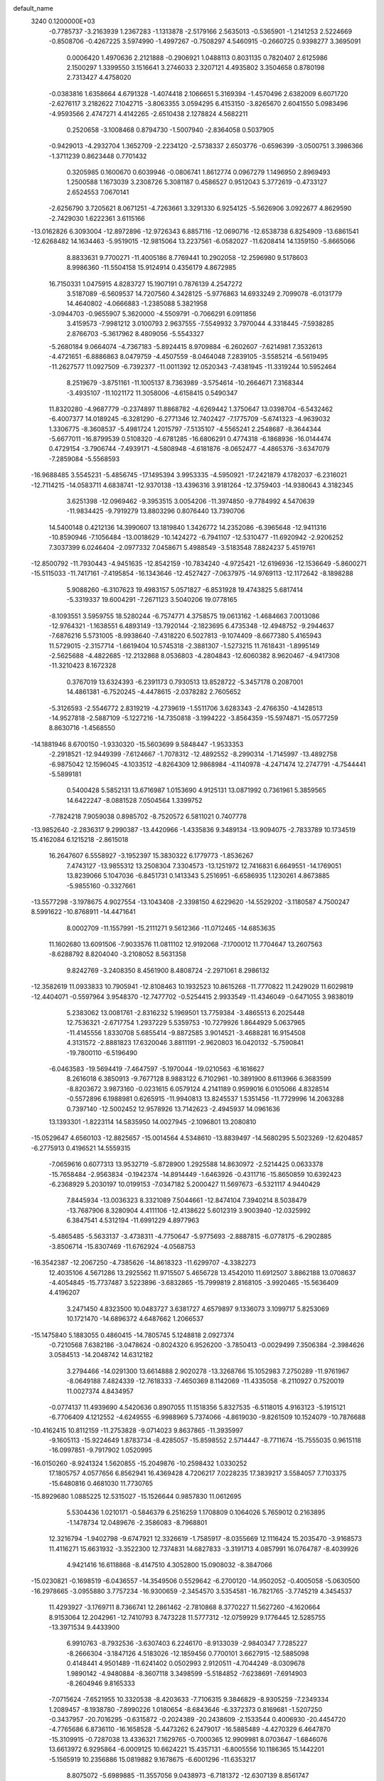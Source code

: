 default_name                                                                    
 3240  0.1200000E+03
  -0.7785737  -3.2163939   1.2367283  -1.1313878  -2.5179166   2.5635013
  -0.5365901  -1.2141253   2.5224669  -0.8508706  -0.4267225   3.5974990
  -1.4997267  -0.7508297   4.5460915  -0.2660725   0.9398277   3.3695091
   0.0006420   1.4970636   2.2121888  -0.2906921   1.0488113   0.8031135
   0.7820407   2.6125986   2.1500297   1.3399550   3.1516641   3.2746033
   2.3207121   4.4935802   3.3504658   0.8780198   2.7313427   4.4758020
  -0.0383816   1.6358664   4.6791328  -1.4074418   2.1066651   5.3169394
  -1.4570496   2.6382009   6.6071720  -2.6276117   3.2182622   7.1042715
  -3.8063355   3.0594295   6.4153150  -3.8265670   2.6041550   5.0983496
  -4.9593566   2.4747271   4.4142265  -2.6510438   2.1278824   4.5682211
   0.2520658  -3.1008468   0.8794730  -1.5007940  -2.8364058   0.5037905
  -0.9429013  -4.2932704   1.3652709  -2.2234120  -2.5738337   2.6503776
  -0.6596399  -3.0500751   3.3986366  -1.3711239   0.8623448   0.7701432
   0.3205985   0.1600670   0.6039946  -0.0806741   1.8612774   0.0967279
   1.1496950   2.8969493   1.2500588   1.1673039   3.2308726   5.3081187
   0.4586527   0.9512043   5.3772619  -0.4733127   2.6524553   7.0670141
  -2.6256790   3.7205621   8.0671251  -4.7263661   3.3291330   6.9254125
  -5.5626906   3.0922677   4.8629590  -2.7429030   1.6222361   3.6115166
 -13.0162826   6.3093004 -12.8972896 -12.9726343   6.8857116 -12.0690716
 -12.6538738   6.8254909 -13.6861541 -12.6268482  14.1634463  -5.9519015
 -12.9815064  13.2237561  -6.0582027 -11.6208414  14.1359150  -5.8665066
   8.8833631   9.7700271 -11.4005186   8.7769441  10.2902058 -12.2596980
   9.5178603   8.9986360 -11.5504158  15.9124914   0.4356179   4.8672985
  16.7150331   1.0475915   4.8283727  15.1907191   0.7876139   4.2547272
   3.5187089  -6.5609537  14.7207560   4.3428125  -5.9776863  14.6933249
   2.7099078  -6.0131779  14.4640802  -4.0666883  -1.2385088   5.3821958
  -3.0944703  -0.9655907   5.3620000  -4.5509791  -0.7066291   6.0911856
   3.4159573  -7.9981212   3.0100793   2.9637555  -7.5549932   3.7970044
   4.3318445  -7.5938285   2.8766703  -5.3617962   8.4809056  -5.5543327
  -5.2680184   9.0664074  -4.7367183  -5.8924415   8.9709884  -6.2602607
  -7.6214981   7.3532613  -4.4721651  -6.8886863   8.0479759  -4.4507559
  -8.0464048   7.2839105  -3.5585214  -6.5619495 -11.2627577  11.0927509
  -6.7392377 -11.0011392  12.0520343  -7.4381945 -11.3319244  10.5952464
   8.2519679  -3.8751161 -11.1005137   8.7363989  -3.5754614 -10.2664671
   7.3168344  -3.4935107 -11.1021172  11.3058006  -4.6158415   0.5490347
  11.8320280  -4.9687779  -0.2374897  11.8868782  -4.6269442   1.3750647
  13.0398704  -6.5432462  -6.4007377  14.0189245  -6.3281290  -6.2771346
  12.7402427  -7.1775709  -5.6741323  -4.9639032   1.3306775  -8.3608537
  -5.4981724   1.2015797  -7.5135107  -4.5565241   2.2548687  -8.3644344
  -5.6677011 -16.8799539   0.5108320  -4.6781285 -16.6806291   0.4774318
  -6.1868936 -16.0144474   0.4729154  -3.7906744  -7.4939171  -4.5808948
  -4.6181876  -8.0652477  -4.4865376  -3.6347079  -7.2859084  -5.5568593
 -16.9688485   3.5545231  -5.4856745 -17.1495394   3.9953335  -4.5950921
 -17.2421879   4.1782037  -6.2316021 -12.7114215 -14.0583711   4.6838741
 -12.9370138 -13.4396316   3.9181264 -12.3759403 -14.9380643   4.3182345
   3.6251398 -12.0969462  -9.3953515   3.0054206 -11.3974850  -9.7784992
   4.5470639 -11.9834425  -9.7919279  13.8803296   0.8076440  13.7390706
  14.5400148   0.4212136  14.3990607  13.1819840   1.3426772  14.2352086
  -6.3965648 -12.9411316 -10.8590946  -7.1056484 -13.0018629 -10.1424272
  -6.7941107 -12.5310477 -11.6920942  -2.9206252   7.3037399   6.0246404
  -2.0977332   7.0458671   5.4988549  -3.5183548   7.8824237   5.4519761
 -12.8500792 -11.7930443  -4.9451635 -12.8542159 -10.7834240  -4.9725421
 -12.6196936 -12.1536649  -5.8600271 -15.5115033 -11.7417161  -7.4195854
 -16.1343646 -12.4527427  -7.0637975 -14.9769113 -12.1172642  -8.1898288
   5.9088260  -6.3107623  19.4983157   5.0571827  -6.8531928  19.4743825
   5.6817414  -5.3319337  19.6004291  -7.2671123   3.5040206  19.0778165
  -8.1093551   3.5959755  18.5280244  -6.7574771   4.3758575  19.0613162
  -1.4684663   7.0013086 -12.9764321  -1.1638551   6.4893149 -13.7920144
  -2.1823695   6.4735348 -12.4948752  -9.2944637  -7.6876216   5.5731005
  -8.9938640  -7.4318220   6.5027813  -9.1074409  -8.6677380   5.4165943
  11.5729015  -2.3157714  -1.6619404  10.5745318  -2.3881307  -1.5273215
  11.7618431  -1.8995149  -2.5625688  -4.4822685 -12.2132868   8.0536803
  -4.2804843 -12.6060382   8.9620467  -4.9417308 -11.3210423   8.1672328
   0.3767019  13.6324393  -6.2391173   0.7930513  13.8528722  -5.3457178
   0.2087001  14.4861381  -6.7520245  -4.4478615  -2.0378282   2.7605652
  -5.3126593  -2.5546772   2.8319219  -4.2739619  -1.5511706   3.6283343
  -2.4766350  -4.1428513 -14.9527818  -2.5887109  -5.1227216 -14.7350818
  -3.1994222  -3.8564359 -15.5974871 -15.0577259   8.8630716  -1.4568550
 -14.1881946   8.6700150  -1.9330320 -15.5603699   9.5848447  -1.9533353
  -2.2918521 -12.9449399  -7.6124667  -1.7078312 -12.4892552  -8.2990314
  -1.7145997 -13.4892758  -6.9875042  12.1596045  -4.1033512  -4.8264309
  12.9868984  -4.1140978  -4.2471474  12.2747791  -4.7544441  -5.5899181
   0.5400428   5.5852131  13.6716987   1.0153690   4.9125131  13.0871992
   0.7361961   5.3859565  14.6422247  -8.0881528   7.0504564   1.3399752
  -7.7824218   7.9059038   0.8985702  -8.7520572   6.5811021   0.7407778
 -13.9852640  -2.2836317   9.2990387 -13.4420966  -1.4335836   9.3489134
 -13.9094075  -2.7833789  10.1734519  15.4162084   6.1215218  -2.8615018
  16.2647607   6.5558927  -3.1952397  15.3830322   6.1779773  -1.8536267
   7.4743127 -13.9855312  13.2508304   7.3304573 -13.1251972  12.7416831
   6.6649551 -14.1769051  13.8239066   5.1047036  -6.8451731   0.1413343
   5.2516951  -6.6586935   1.1230261   4.8673885  -5.9855160  -0.3327661
 -13.5577298  -3.1978675   4.9027554 -13.1043408  -2.3398150   4.6229620
 -14.5529202  -3.1180587   4.7500247   8.5991622 -10.8768911 -14.4471641
   8.0002709 -11.1557991 -15.2111271   9.5612366 -11.0712465 -14.6853635
  11.1602680  13.6091506  -7.9033576  11.0811102  12.9192068  -7.1700012
  11.7704647  13.2607563  -8.6288792   8.8204040  -3.2108052   8.5631358
   9.8242769  -3.2408350   8.4561900   8.4808724  -2.2971061   8.2986132
 -12.3582619  11.0933833  10.7905941 -12.8108463  10.1932523  10.8615268
 -11.7770822  11.2429029  11.6029819 -12.4404071  -0.5597964   3.9548370
 -12.7477702  -0.5254415   2.9933549 -11.4346049  -0.6471055   3.9838019
   5.2383062  13.0081761  -2.8316232   5.1969501  13.7759384  -3.4865513
   6.2025448  12.7536321  -2.6717754   1.2937229   5.5359753 -10.7279926
   1.8644929   5.0637965 -11.4145556   1.8330708   5.6855414  -9.8872585
   3.9014521  -3.4688281  16.9154508   4.3131572  -2.8881823  17.6320046
   3.8811191  -2.9620803  16.0420132  -5.7590841 -19.7800110  -6.5196490
  -6.0463583 -19.5694419  -7.4647597  -5.1970044 -19.0210563  -6.1616627
   8.2616018   6.3850913  -9.7677128   8.9883122   6.7102961 -10.3891900
   8.6113966   6.3683599  -8.8203672   3.9873160  -0.0231615   6.0579124
   4.2141189   0.9599016   6.0105066   4.8328514  -0.5572896   6.1988981
   0.6265915 -11.9940813  13.8245537   1.5351456 -11.7729996  14.2063288
   0.7397140 -12.5002452  12.9578926  13.7142623  -2.4945937  14.0961636
  13.1393301  -1.8223114  14.5835950  14.0027945  -2.1096801  13.2080810
 -15.0529647   4.6560103 -12.8825657 -15.0014564   4.5348610 -13.8839497
 -14.5680295   5.5023269 -12.6204857  -6.2775913   0.4196521  14.5559315
  -7.0659616   0.6077313  13.9532719  -5.8728900   1.2925588  14.8630972
  -2.5214425   0.0633378 -15.7658484  -2.9563834  -0.1942374 -14.8914449
  -1.6463926  -0.4311716 -15.8650859  10.6392423  -6.2368929   5.2030197
  10.0199153  -7.0347182   5.2000427  11.5697673  -6.5321117   4.9440429
   7.8445934 -13.0036323   8.3321089   7.5044661 -12.8474104   7.3940214
   8.5038479 -13.7687906   8.3280904   4.4111106 -12.4138622   5.6012319
   3.9003940 -12.0325992   6.3847541   4.5312194 -11.6991229   4.8977963
  -5.4865485  -5.5633137  -3.4738311  -4.7750647  -5.9775693  -2.8887815
  -6.0778175  -6.2902885  -3.8506714 -15.8307469 -11.6762924  -4.0568753
 -16.3542387 -12.2067250  -4.7385626 -14.8618323 -11.6299707  -4.3382273
  12.4035106   4.5671286  13.2925562  11.9715507   5.4656728  13.4542010
  11.6912507   3.8862188  13.0708637  -4.4054845 -15.7737487   3.5223896
  -3.6832865 -15.7999819   2.8168105  -3.9920465 -15.5636409   4.4196207
   3.2471450   4.8323500  10.0483727   3.6381727   4.6579897   9.1336073
   3.1099717   5.8253069  10.1721470 -14.6896372   4.6487662   1.2066537
 -15.1475840   5.1883055   0.4860415 -14.7805745   5.1248818   2.0927374
  -0.7210568   7.6382186  -3.0478624  -0.8024320   6.9526200  -3.7850413
  -0.0029499   7.3506384  -2.3984626   3.0584513 -14.2048742  14.6312182
   3.2794466 -14.0291300  13.6614888   2.9020278 -13.3268766  15.1052983
   7.2750289 -11.9761967  -8.0649188   7.4824339 -12.7618333  -7.4650369
   8.1142069 -11.4335058  -8.2110927   0.7520019  11.0027374   4.8434957
  -0.0774137  11.4939690   4.5420636   0.8907055  11.1518356   5.8327535
  -6.5118015   4.9163123  -5.1915121  -6.7706409   4.1212552  -4.6249555
  -6.9988969   5.7374066  -4.8619030  -9.8261509  10.1524079 -10.7876688
 -10.4162415  10.8112159 -11.2753828  -9.0714023   9.8637865 -11.3935997
  -9.1605113 -15.9224649   1.8783734  -8.4285057 -15.8598552   2.5714447
  -8.7711674 -15.7555035   0.9615118 -16.0997851  -9.7917902   1.0520995
 -16.0150260  -8.9241324   1.5620855 -15.2049876 -10.2598432   1.0330252
  17.1805757   4.0577656   6.8562941  16.4369428   4.7206217   7.0228235
  17.3839217   3.5584057   7.7103375 -15.6480816   0.4681030  11.7730765
 -15.8929680   1.0885225  12.5315027 -15.1526644   0.9857830  11.0612695
   5.5304436   1.0210171  -0.5846379   6.2516259   1.1708809   0.1064026
   5.7659012   0.2163895  -1.1478734  12.0489676  -2.3586083  -8.7968801
  12.3216794  -1.9402798  -9.6747921  12.3326619  -1.7585917  -8.0355669
  12.1116424  15.2035470  -3.9168573  11.4116271  15.6631932  -3.3522300
  12.7374831  14.6827833  -3.3191713   4.0857991  16.0764787  -8.4039926
   4.9421416  16.6118868  -8.4147510   4.3052800  15.0908032  -8.3847066
 -15.0230821  -0.1698519  -6.0436557 -14.3549506   0.5529642  -6.2700120
 -14.9502052  -0.4005058  -5.0630500 -16.2978665  -3.0955880   3.7757234
 -16.9300659  -2.3454570   3.5354581 -16.7821765  -3.7745219   4.3454537
  11.4293927  -3.1769711   8.7366741  12.2861462  -2.7810868   8.3770227
  11.5627260  -4.1620664   8.9153064  12.2042961 -12.7410793   8.7473228
  11.5777312 -12.0759929   9.1776445  12.5285755 -13.3971534   9.4433900
   6.9910763  -8.7932536  -3.6307403   6.2246170  -8.9133039  -2.9840347
   7.7285227  -8.2666304  -3.1847126   4.5183026 -12.1859456   0.7700101
   3.6627915 -12.5885098   0.4148441   4.9501489 -11.6241402   0.0502993
   2.9120511  -4.7044249  -8.0309678   1.9890142  -4.9480884  -8.3607118
   3.3498599  -5.5184852  -7.6238691  -7.6914903  -8.2604946   9.8165333
  -7.0715624  -7.6521955  10.3320538  -8.4203633  -7.7106315   9.3846829
  -8.9305259  -7.2349334   1.2089457  -8.1938780  -7.8990226   1.0180654
  -8.6843646  -6.3372373   0.8169681  -1.5207250  -0.3437957 -20.7016295
  -0.6315872  -0.2024389 -20.2438609  -2.1533544   0.4006930 -20.4454720
  -4.7765686   6.8736110 -16.1658528  -5.4473262   6.2479017 -16.5885489
  -4.4270329   6.4647870 -15.3109915  -0.7287038  13.4336321   7.1629765
  -0.7000365  12.9909981   8.0703647  -1.6846076  13.6613972   6.9295864
  -6.0009125  10.6624221  15.4357131  -6.8005556  10.1186365  15.1442201
  -5.1565919  10.2356886  15.0819882   9.1678675  -6.6001296 -11.6353217
   8.8075072  -5.6989885 -11.3557056   9.0438973  -6.7181372 -12.6307139
   8.8561747  -7.4239990 -14.3953272   8.2001440  -8.1488422 -14.6489529
   9.7865844  -7.6986807 -14.6763750   0.8504003   0.6902842 -19.1748045
   0.1518813   1.1665135 -18.6221955   1.5594850   1.3496866 -19.4620108
   6.4902863  -5.9154203  -3.4616210   7.2021297  -6.1580325  -2.7874413
   5.8322102  -6.6770343  -3.5451670  -7.0110756 -12.3717067  -2.9633225
  -7.2305186 -12.9619984  -3.7529430  -6.0173039 -12.1925455  -2.9428548
  15.9458842  10.7686245  -5.5753237  16.6135643  11.5227570  -5.6500724
  15.7545630  10.5837444  -4.6009954  -1.5401908  -7.4581052 -11.4425690
  -1.6665781  -7.4504987 -12.4446012  -1.5197582  -6.5086892 -11.0986334
  -0.1011022  -8.0310820  -2.9152101   0.6811814  -8.6159860  -2.6582670
  -0.3126459  -8.1627013  -3.8939980   7.9224916  -2.1979982   1.6028128
   7.9552534  -2.9893889   2.2294925   8.7835758  -2.1489187   1.0772415
 -15.0122964   8.8760098   1.4098625 -15.0537311   9.3366342   0.5119715
 -15.5142201   8.0008246   1.3627082  -6.8607828  16.0806587 -12.8412237
  -6.7216976  15.9081018 -13.8266065  -6.9350435  15.1999355 -12.3524374
  10.9485759  -3.4260735   5.8023178  10.6669694  -4.3501632   5.5076043
  11.4450171  -3.4892258   6.6796193  -2.8135851  -8.2603313  -1.8461519
  -1.8149878  -8.1305643  -1.9240236  -3.2324955  -8.2073099  -2.7636500
 -15.7039949   8.3134413  -6.9247107 -16.0611995   9.0473382  -7.5196057
 -14.9885878   8.6894013  -6.3189494  -2.2870067  15.5577069  -7.0244407
  -2.1789665  15.9456444  -6.0981946  -1.3998100  15.5848429  -7.5063593
 -13.4167933  -8.9151441   2.7939042 -12.6053932  -8.6627562   2.2479827
 -14.1724925  -8.2773578   2.5883625  -5.2002468  -2.0116936  15.3903747
  -5.7257477  -1.1947785  15.1136103  -5.6002607  -2.3998513  16.2326470
  14.4799543   4.5508551 -12.7275996  14.3622277   5.5069137 -13.0312317
  14.4230175   4.5081887 -11.7201088 -12.0407646   7.9913032  -7.0684158
 -11.3737670   7.6783326  -6.3775732 -12.6347289   7.2197099  -7.3366512
  -6.3467923 -14.1462397   0.5693647  -7.0982858 -13.7616510   0.0148839
  -6.5410682 -13.9971841   1.5492317   0.4027588  -8.3637322  -5.9876118
   1.0058472  -7.6037411  -5.7069022   0.9511841  -9.0765454  -6.4472061
  15.1589636   8.4464896   7.4444588  15.6513959   7.6519154   7.8269013
  15.8261174   9.1225196   7.1009632   8.4261480   3.2806972   9.7371511
   9.4300791   3.3865594   9.7052851   8.1385645   3.0814857  10.6846270
  -2.3177977  15.4892822   9.9766641  -2.7632776  15.6759502  10.8636831
  -2.1227749  14.5013205   9.8992187   2.2870300  11.0159641   7.5197870
   2.2075532  10.0469930   7.7934263   2.9172464  11.4927727   8.1487391
  -2.7327533  -0.7680536  -1.8963644  -3.2258430  -0.5001016  -1.0566239
  -2.7766453  -1.7710176  -2.0069840 -10.2930936   0.2116278   9.2441650
 -11.2950233   0.3132088   9.1672345 -10.0461024   0.0294967  10.2064142
   8.8577758   0.2075783  16.5348070   8.9775900  -0.6859698  16.9901271
   8.3436053   0.0808861  15.6747618   6.0642716   1.4415376   3.5746840
   5.2651000   0.8347363   3.4597190   6.7295910   1.2656662   2.8354145
   2.1015043  -6.6062585  -4.5589427   2.3255759  -7.2167034  -3.7861238
   1.6410300  -5.7775092  -4.2107502  -9.2831078  -2.3402096 -14.3322727
  -9.7592052  -1.8359532 -13.5979997  -8.3173568  -2.4811381 -14.0723416
  -3.3433772  11.6550246  -1.8675996  -2.9201522  12.2078768  -1.1359337
  -2.6575801  11.4627797  -2.5837171   6.9754950  -9.7608552   3.5178150
   5.9748362  -9.8756766   3.4429952   7.4365518 -10.5861211   3.1621990
   9.6042497  16.0403968   1.3197031   8.8923998  16.5825398   0.8512473
   9.9205539  15.3008102   0.7089141  -1.0533874  17.5444754  -2.3343916
  -1.7609386  17.2150025  -1.6933621  -0.1654155  17.1236182  -2.1009713
  -5.9128154   6.0118380  19.3931060  -6.4732066   6.6186360  19.9743615
  -5.1049208   5.6998366  19.9127803  11.6074904   5.6396796   6.8553875
  11.9493882   5.3118178   5.9633603  11.6863579   6.6457357   6.8969922
  -4.4814891  -1.7481000 -11.9496041  -4.5298549  -0.7478332 -11.8183524
  -3.5422312  -2.0077546 -12.2150740  -8.9369059  12.4423711  -1.6450581
  -9.6580383  12.3542682  -2.3467032  -8.0836249  12.7656632  -2.0780636
 -15.6576968   6.1793215   6.3006277 -16.5102272   5.6444375   6.3854264
 -15.8026693   7.1055856   6.6762843   3.7837515   0.2934635   3.3138999
   3.8299956  -0.6685287   3.0097083   3.6046121   0.3241213   4.3074135
 -11.7382478  -4.1413838  -7.6930825 -10.7393895  -4.0808672  -7.8299033
 -12.1623844  -4.5794291  -8.4982685  10.3543679  -0.1161808 -13.5805946
  10.2067697   0.2745512 -12.6610060   9.8705798   0.4454545 -14.2666084
 -12.7899130   3.7980295  -9.5689484 -12.5426863   3.5378703 -10.5130332
 -13.5325546   4.4821787  -9.5918206 -11.6048292  -2.7267125  12.4618566
 -11.1453145  -2.8369507  13.3544897 -12.3136469  -2.0108667  12.5342609
   7.7199664  18.0665117   4.9991097   8.6901712  18.3434458   5.0450459
   7.6608573  17.0818918   4.7820162  -3.6627166 -14.3299429  -5.1653860
  -4.1796303 -14.3832353  -6.0314461  -2.6856400 -14.5122741  -5.3447641
  10.7408295 -13.8501280  -7.5618061  10.6443880 -13.3865211  -8.4539202
  11.2968661 -13.2772884  -6.9431155  16.5449826   6.1869643   8.9832282
  15.8589494   5.4650462   9.1514325  17.2922523   6.1049588   9.6577378
   8.3831254 -12.1736147   2.5994929   9.1476122 -12.5566897   3.1369996
   8.7501434 -11.6586176   1.8119805  11.6768799   6.2703293   9.6948894
  11.7896181   6.8148924   8.8517756  12.4484355   6.4543091  10.3201522
  -4.6437149  -3.1918690 -16.1598274  -5.1783201  -3.7654945 -16.7964207
  -4.4404205  -2.3040915 -16.5964308  -1.0726909   4.0348972 -18.9018368
  -0.9970209   3.3263496 -18.1860615  -0.8371797   3.6340946 -19.7984927
   6.7505590 -11.4784436  12.3129895   6.6095273 -11.2931032  11.3302082
   6.4105277 -10.6970382  12.8551004   4.4998572   9.5484795  -9.3916732
   3.9908294  10.2231591  -9.9446634   4.7283782   9.9522698  -8.4945492
  16.4045788  -1.7698253  -5.1642563  16.8863844  -0.9684580  -5.5460597
  16.6953613  -2.6029951  -5.6555543  -0.3016681  -0.0849673  -2.8491825
   0.5403234  -0.4385246  -2.4177343  -1.1072788  -0.4254765  -2.3440638
  -3.6509846   9.9703478  14.2851094  -2.7956295   9.4600147  14.4525246
  -3.5599752  10.5108004  13.4367413  -1.3390985   6.0975958  17.2352773
  -2.1349651   6.3992391  16.6914872  -1.1733038   6.7559563  17.9830563
  -9.6814672 -17.2940534   5.1670488 -10.1236912 -17.1992051   6.0701223
 -10.1749655 -16.7303558   4.4896978  -1.0992197   0.7917501  -5.3003096
  -0.8991313   1.7817170  -5.3058103  -0.8082834   0.3944059  -4.4185082
   8.1913041   7.6560191   5.9115873   7.2418816   7.8063565   5.6015947
   8.1898845   7.0471879   6.7174549  -0.9482231  -6.4717648   8.3136150
  -0.3944303  -5.8977087   7.6940400  -1.8738853  -6.0771921   8.4005731
  11.8040956 -13.7894656   3.2764938  11.2178721 -13.2820500   3.9237738
  11.4644716 -14.7363282   3.1859025 -12.0333579  10.7603244   6.1836678
 -12.3585739   9.8212730   6.0033431 -11.4712133  10.7665754   7.0227473
  -7.3708652   2.5171864 -18.0375195  -7.2236084   2.8756240 -17.1048149
  -6.8185601   3.0501251 -18.6940524  10.5041881   8.4214801   4.9017096
  10.6250637   7.7601983   4.1479222   9.6934126   8.1658155   5.4470340
 -11.4517977  -5.8776837   7.3001996 -11.7909779  -6.2818382   6.4389703
 -12.0304616  -5.0894203   7.5529621  -3.4486848  -8.6005183   8.0280035
  -3.3401423  -7.6609064   7.6738172  -2.9537171  -8.6893702   8.9039100
 -10.9470501   8.2440661  13.5798380 -10.8536108   8.3461051  14.5803165
 -10.0391878   8.0698312  13.1729862   2.7754139  18.2556656  -7.5890161
   2.9793043  17.2752970  -7.7209477   3.4380978  18.8106028  -8.1115051
   4.8563516   9.6896069   0.8490148   4.8892627  10.6136286   0.4425658
   3.8963905   9.3808147   0.9057778   1.4960048   2.0313124 -13.0445990
   1.2977473   1.5693677 -12.1685847   2.1719084   2.7661850 -12.8922290
  -8.3674592  -0.1915472  -6.9549306  -8.3521571   0.7885723  -7.1983061
  -8.4374942  -0.2883102  -5.9520188 -12.2603164   8.4337252   0.2767227
 -12.2318692   9.0065374  -0.5546478 -13.1234898   8.6033034   0.7729838
  13.9998901   4.3807916   2.4906920  14.9417986   4.6439018   2.7430435
  13.3826029   4.5488063   3.2722466 -13.5815715  -4.4606236 -12.4036253
 -12.8403338  -4.5772459 -13.0796919 -14.4573384  -4.7577195 -12.8096625
  -9.1633897  -8.5990719  -4.9079619  -8.8564491  -9.0078671  -5.7790382
 -10.0285217  -8.0996053  -5.0568908  -7.1049017  -0.6311348   2.8079841
  -7.2762881  -0.1935201   3.7019752  -7.0686234   0.0764992   2.0882356
 -15.0924371  -7.3519477  -8.7321249 -14.9821373  -6.8566451  -7.8588499
 -15.7929161  -6.8905020  -9.2947057  -2.8129577  -0.2951709  14.8291821
  -2.3067971  -0.2469509  15.7018655  -3.6677701  -0.8159188  14.9641537
   2.2213718 -13.3486922   0.2110610   1.3417874 -13.6918445   0.5697779
   2.8158534 -14.1299153  -0.0263881 -12.3169143 -12.7167796  -7.4507546
 -11.3303274 -12.8896677  -7.5805854 -12.8062594 -12.8924126  -8.3166613
  -5.8283298   8.9039703 -14.0056744  -5.6994621   8.4405970 -14.8938063
  -4.9567566   9.3237285 -13.7153930  14.0414145  -2.5141244  -0.6317284
  14.2139191  -2.1658060   0.3004821  13.0802795  -2.3353218  -0.8854000
   5.0838654  -3.3535479 -20.1705977   5.7882745  -2.7967605 -19.7081093
   4.4856921  -3.7820863 -19.4787569  -1.2349126   9.8353480  11.1191190
  -0.9760254   8.8862670  11.3478608  -1.1381621   9.9801990  10.1242535
   6.0478212  -1.7001139   5.8935367   6.9459243  -1.8828368   5.4691277
   5.3840489  -2.3985431   5.5907117  -3.6003727  -4.6825642 -11.6270481
  -3.0439397  -3.8820874 -11.8910923  -4.3056573  -4.3978403 -10.9625137
  -8.9860286  -9.8633126 -10.1772029  -9.6855711 -10.3420996 -10.7262960
  -8.8024269  -8.9566119 -10.5825229 -11.9584424   7.9419637   4.6639619
 -11.1339398   7.8529357   4.0874469 -12.5657688   8.6495235   4.2758720
  -2.4869655 -18.2917786   7.8219586  -1.8739060 -19.0937990   7.7899996
  -2.1910522 -17.6142414   7.1338608  -6.7904738  12.7478755   4.2488780
  -6.2296174  11.9632373   4.5486831  -6.8676793  12.7412272   3.2418551
  14.3410317  -7.2333396   0.1787674  14.7357455  -7.4760160   1.0762133
  14.3951640  -8.0302489  -0.4393792  -0.1760559   0.0507186  19.1772460
   0.2975584   0.8673040  19.5363806   0.2169574  -0.7788539  19.5984941
  -0.1081988  -1.0998457 -16.3565939   0.6751988  -0.6414963 -15.9135317
   0.0594079  -1.1675458 -17.3502864 -11.4285523 -10.2001120  10.7751900
 -11.8655118 -10.9286689  10.2289563 -11.1375513  -9.4501186  10.1645115
  -6.0859129  -7.7748227   1.3447668  -5.6957126  -7.6260054   2.2643848
  -5.8356172  -7.0025618   0.7438798   7.3358508  -8.8094459   0.1918210
   7.7834649  -8.6629690   1.0852896   6.5863108  -8.1422133   0.0774076
   6.1292694  16.6488308   7.3937841   5.3808758  16.1031943   7.7966339
   5.7551375  17.5095378   7.0205431 -13.7967264  11.8776971  -5.6742190
 -14.6125294  12.1437469  -5.1415062 -13.7363968  10.8704086  -5.7169986
  -9.9066839   3.6262449  17.9648775 -10.8156933   3.7543810  18.3860462
  -9.9033163   2.7729843  17.4244749 -13.8931604   5.3040437  10.9338296
 -13.1663710   5.6514005  10.3245510 -14.6511851   5.9706420  10.9676704
 -10.5438336  -5.8451870 -10.3109796  -9.7526335  -5.2181538 -10.2804529
 -10.6101959  -6.3462496  -9.4365470  10.1687818  -7.9842342  -9.6383279
  10.8694156  -7.3565918  -9.2705273   9.7383340  -7.5686116 -10.4520062
  -0.1975317 -12.8280942   4.8971856  -1.0786525 -12.8384246   5.3907637
  -0.3408768 -12.4806478   3.9597245   5.9693426  -6.9081552   2.7144525
   6.2318669  -6.0986705   3.2584336   6.5765174  -7.6811422   2.9466808
  -0.8367494   2.0959912  13.4495235  -1.6516594   1.5709784  13.7330430
  -0.8050851   2.9685739  13.9571619  11.8887678  -4.3006865  15.8491211
  12.2107998  -4.5587930  14.9272878  12.2194717  -3.3731827  16.0737796
  -1.6476239  12.0675464   3.6903368  -2.1640931  12.9274948   3.8080163
  -2.2709840  11.3422387   3.3656048   9.5393042  11.3980732   7.9822831
   9.1689942  12.3335888   8.0704939   8.7802318  10.7321532   8.0037231
   2.1659751 -16.6589536   6.1457349   1.8644650 -16.2020444   6.9945138
   2.3277205 -15.9655839   5.4293713   1.2346356  15.3273161   7.4538345
   1.5861711  15.5502368   6.5336013   0.5676021  14.5720021   7.3855194
  -4.3104099  -3.2373070  11.1709533  -3.5516599  -2.6285612  10.8992421
  -4.1756512  -3.5375889  12.1258203  -6.8730202   5.4432320  14.2958430
  -7.3735046   5.9993043  13.6173159  -6.9326937   5.8843609  15.2024545
   9.5505243   2.9541493  13.3789297   8.6462405   3.3312875  13.1337003
   9.7172928   3.0938309  14.3652245   9.6331695  -2.8764598 -13.3344052
   9.0786583  -3.1975063 -12.5536707   9.6981582  -1.8688632 -13.3093940
  -1.1272573  13.0288664  10.2854562  -0.1768073  13.2880985  10.5080398
  -1.4140390  12.2615138  10.8762407 -14.0858590   6.1402000  -7.4611054
 -14.2561913   5.9607610  -8.4403340 -14.7403562   6.8331090  -7.1270238
  -2.1609380 -18.1325026  -9.2938644  -2.1548278 -19.1313392  -9.1442374
  -2.8995039 -17.7145846  -8.7461738  12.3445411  -1.1290281   5.0922168
  11.7897419  -1.9659199   4.9830847  11.8765023  -0.3540987   4.6444175
  -7.3012720  10.2199212   3.0877407  -8.2600835  10.3657260   3.3697365
  -6.8671321   9.5488074   3.7051779  15.6551259  -8.8670401  -7.0429126
  14.7439086  -9.0561984  -7.4353438  15.7260552  -7.8858414  -6.8141810
   3.3517780  14.2415171   3.2809740   3.1076705  13.2621721   3.2436268
   4.2377654  14.3498211   3.7536225  -5.0803880   1.3385246  20.0666788
  -4.9026969   1.7507785  19.1619288  -4.2040678   1.0773270  20.4955596
 -12.0629087   6.3493702   9.2727007 -11.3113928   5.6751139   9.2461993
 -12.2511162   6.6806142   8.3373102   9.8818550  -0.9240265  11.5379674
  10.0302277   0.0439350  11.2907102  10.7729598  -1.3946569  11.6053413
   1.6093864  -7.4367618 -12.7063073   0.8675504  -8.0512262 -13.0099731
   1.2258919  -6.5281863 -12.4883111  -4.5627824  -0.6797614 -17.3067774
  -3.9031906  -0.1442508 -16.7606393  -5.4983196  -0.3427355 -17.1299057
  11.5866647  11.8044467  -2.2081822  10.9153169  11.2843964  -2.7549360
  11.2752192  11.8513633  -1.2485465   8.1081803  12.3249674   5.5855862
   8.5240010  11.8121954   4.8212184   7.5233738  11.7053252   6.1279374
  -3.4951616   0.3351067  -4.3570427  -3.5089330  -0.0724266  -3.4330151
  -2.5556040   0.6306214  -4.5806552  16.6420812   9.3365459   1.1705844
  16.6918591   8.8983871   2.0792312  16.7551733  10.3350860   1.2717177
   4.8433104   6.5350062  -6.8731918   3.9223909   6.1629718  -7.0564888
   5.2812734   6.7945483  -7.7455027   0.9938092 -17.3520036   9.7757979
   1.0461595 -18.0606056   9.0579939   1.4535292 -17.6846181  10.6113367
  11.5713440   0.8067130  -8.9882496  11.8734175   0.1908070  -9.7295400
  12.3759918   1.2560296  -8.5750226  -6.0366695 -13.3987016   6.1466516
  -5.5475638 -13.2790307   7.0221826  -5.4325767 -13.1279630   5.3838459
  12.1777155  -7.4178237  -2.1805716  12.7208208  -6.5770709  -2.0453998
  11.7689450  -7.4096789  -3.1041193  17.1906142  12.2998885   0.3506131
  16.2251458  12.1889192   0.0755556  17.2369804  12.8251273   1.2120505
  12.1844677  10.5569277   5.2245673  12.2463192  11.0800627   6.0863121
  11.4717915   9.8466562   5.3123575   1.2630004  -1.1442587  -8.5956878
   0.7425952  -0.3100122  -8.3647952   2.1039715  -0.8894007  -9.0935984
  15.6627728   6.1285679   0.1999958  15.3142074   7.0689355   0.3196238
  15.8156840   5.7084774   1.1056681  14.4352900  -0.7211001   1.4862040
  15.2514027  -0.9671537   2.0279768  13.8112295  -0.1637102   2.0518585
 -10.9266838  12.0240361  -3.6599049 -10.7064180  11.5469855  -4.5224626
 -11.7646891  12.5740106  -3.7839017  -8.0261798  -0.5910691  -4.1512739
  -7.6425802  -1.5002815  -3.9361364  -8.0311000  -0.0217958  -3.3170056
 -10.3108547  13.3351787   7.7608257 -10.5679003  13.4639666   6.7926102
 -10.3246233  12.3503867   7.9846449 -13.8290206  -0.9706035  13.1350227
 -14.2520019  -1.2108681  14.0201553 -14.5316159  -0.5866084  12.5193867
  -1.1018866   5.5820010 -15.1086670  -2.0278946   5.3327978 -14.7916387
  -1.1378787   5.8379772 -16.0850280   7.1410724   3.1196406  -6.8522822
   7.6952782   2.3022256  -7.0639150   6.2489435   3.0520558  -7.3209380
   6.1095793  19.1404574  -5.7987651   5.7861515  18.5485754  -6.5505431
   5.8488113  18.7318987  -4.9126613   1.1850078  16.5866064  -1.1098503
   2.0013836  17.0872440  -1.4307748   1.2605270  16.4211979  -0.1163530
 -13.7162469  11.9268105  -8.6836328 -12.9198071  11.3150988  -8.7913015
 -14.2300771  11.6675353  -7.8536600  -9.6901099  -3.7848864   8.3875816
 -10.4262745  -3.6594762   7.7075565 -10.0445877  -4.3093799   9.1745708
   0.0443714  18.0794463   6.7646844   0.3158910  17.1229852   6.9423335
   0.2583142  18.6458074   7.5731172   1.7282802  -3.8837726  18.7563601
   0.9168746  -4.4133810  18.4713410   2.3955420  -3.8563295  17.9986606
   8.8112511  -1.7792771   5.0347168   9.5945998  -2.2733311   5.4376750
   8.8236703  -1.8901430   4.0308968  -5.7643044 -10.4851813   0.6912352
  -5.9355640  -9.5471516   1.0242074  -4.8467084 -10.5311907   0.2717108
  11.2875171  -7.9841043   0.7643703  11.2985743  -7.9511017  -0.2450298
  12.2345474  -8.0484466   1.1094697  -0.2995620 -16.1183987  -1.3043847
  -1.1844515 -16.5543867  -1.0876242   0.4530665 -16.7505467  -1.0719213
  12.6169581   5.3424847   0.1162847  12.2810489   6.2230456   0.4794339
  13.2513332   4.9240168   0.7815312  -5.5954684   1.6710358  -5.5387488
  -4.7761395   1.1997958  -5.1827531  -6.1218651   2.0588477  -4.7689381
  11.1064163   3.7242670   9.3055007  11.4989469   3.2395896   8.5110779
  11.3234321   4.7085141   9.2402184  -5.2591496  -6.6116468 -12.6627828
  -5.3141650  -7.3390628 -11.9642564  -4.5543292  -5.9398498 -12.3944228
 -14.2507043 -14.6712328  -6.8256468 -13.8679156 -13.7491155  -6.9782001
 -13.4970812 -15.3341177  -6.7127938  -9.0047026  -6.9182239   8.0842145
  -9.9312032  -6.5163174   8.0971718  -8.3363340  -6.2144084   7.8048812
   2.3564972  11.8845915  -3.1905680   3.3089220  12.1469743  -2.9804678
   1.7221440  12.5001893  -2.7019624 -15.8675416   2.7054959 -11.2888145
 -16.5162609   2.1225541 -11.7981691 -15.4678331   3.3904301 -11.9142729
  -1.3643984  -2.0308203   7.0925075  -1.8399727  -2.8603210   6.7671499
  -1.3691586  -1.3321430   6.3631739   1.9204838  16.2446885 -10.1741837
   1.9838860  16.9291163 -10.9142098   2.8093400  16.1793340  -9.6990380
   6.6559827   5.7284758  13.2795405   7.2917583   6.5115237  13.3317442
   5.8664149   5.8948529  13.8869954   9.7911527 -10.3767520  -8.3037542
   9.9191083  -9.5341551  -8.8457484  10.1560011 -10.2366057  -7.3724408
  -4.1721338   5.5712624   1.1408433  -4.2670656   5.1526749   0.2265827
  -4.9934187   5.3663193   1.6918327  16.8331700  -0.9346476  12.8189818
  17.4273545  -0.3154529  12.2864005  15.9555286  -1.0581457  12.3346329
   7.2116950   7.9785906   9.0414151   6.4614559   7.6071489   8.4763732
   7.9848716   7.3287502   9.0437261   6.1051231  18.0013276   2.3822858
   6.9904269  18.1143792   2.8551035   5.9579349  17.0244060   2.1723816
  -7.8074012   2.8408652  14.1949880  -8.7837682   3.0283809  14.0170963
  -7.3034846   3.7137174  14.2605400  -4.2925008  -2.0015368  -5.9652750
  -4.0618901  -2.8819124  -5.5272595  -4.2903484  -1.2688883  -5.2700616
  -5.9748395 -10.0705713   4.9105687  -6.9612004 -10.1404841   4.7048886
  -5.8362192 -10.1046959   5.9104287 -14.1410236  -9.1056437   7.6939624
 -14.3130981 -10.0479815   7.3738220 -15.0173632  -8.6082968   7.7630638
   5.8689595  -4.5942972  13.9987494   6.5554834  -3.8890009  14.2253375
   5.7364541  -4.6258639  12.9979767  -3.3316089  -5.5275658   8.7833202
  -3.1720730  -5.9350753   9.6935862  -4.2079067  -5.0253922   8.7882046
   0.4582861  13.0803132 -13.0405305   1.3505379  13.4647099 -12.7644400
  -0.2816556  13.5589141 -12.5470455   1.9217777  -9.3337970 -16.8321175
   2.4069861 -10.0419318 -16.2999353   2.4710283  -8.4862820 -16.8440332
  -4.4288120   0.8607023 -13.5494663  -4.5340644   1.7064723 -14.0914026
  -4.7412026   1.0260754 -12.6033353  10.8349388  -9.5977702  12.7523340
  11.0439864 -10.5505575  12.4904267  11.6811335  -9.1396094  13.0591617
  -7.8825580   0.3845894 -11.4631148  -8.2672876  -0.5459759 -11.3848123
  -6.9478693   0.3957077 -11.0805794  -4.3611212   8.2780252   0.4579506
  -4.4297559   7.2760325   0.5647211  -3.6107439   8.4978206  -0.1813645
  -8.7435250   7.8734804  -1.8426317  -8.5392025   8.8616766  -1.7999644
  -9.7231380   7.7235571  -1.6477439 -13.7682159   9.2385986  -5.4572076
 -12.9900613   8.8945034  -6.0014263 -13.5100642   9.2667745  -4.4811626
   7.3780553 -15.0195870 -11.1908588   6.9625388 -15.5101656 -10.4118988
   6.6660552 -14.4907757 -11.6740921  11.9577108   9.4966106  -7.8129919
  12.3191274  10.3021988  -7.3225780  11.3841341   8.9503831  -7.1862980
  -1.1608767   0.5735838  -8.0860186  -2.0991454   0.2078965  -8.1636378
  -0.9970676   0.8818656  -7.1382692  -5.4168508  -3.2877822  -9.8537445
  -5.8894437  -2.8746998  -9.0624677  -5.0904769  -2.5571093 -10.4699401
  -3.6966270  15.9445308  12.5210066  -3.6636756  16.9539867  12.5173994
  -4.6284960  15.6390024  12.7626108   7.4475214  -7.4516292  17.5712361
   7.1484716  -8.3925045  17.7843625   6.9722491  -6.8012042  18.1804680
 -10.8642287  -6.2853948  -5.6865560 -10.2052697  -5.5396270  -5.5142089
 -11.6417021  -6.2020602  -5.0472669  -2.8711207  16.6435186   4.7841188
  -2.8502078  16.6710119   5.7935279  -3.8052575  16.8510711   4.4609931
 -10.5872614 -10.7685980   6.3503080 -11.0463461 -10.0387610   6.8763110
 -10.8211320 -11.6674901   6.7470415  17.1267964 -10.0647814  -2.5349981
  17.8752554 -10.7016343  -2.7680809  16.6920801 -10.3577711  -1.6717028
   0.7433654  -4.4784071  -3.8009291   0.3794244  -4.6760787  -2.8797489
   0.0321656  -4.0203181  -4.3526983   8.6340215 -11.1371692  -4.0315800
   8.2276582 -11.9517655  -3.5940852   7.9999370 -10.3560013  -3.9431846
  -6.8976863   4.7225785  -8.0943920  -6.6044109   4.9810837  -7.1631216
  -7.0618066   5.5569258  -8.6393958   2.9781064   2.6131263  13.8789903
   2.3027116   2.9686301  13.2175080   3.1624487   3.3146791  14.5818000
   3.2202309  12.2725033   9.7826190   2.5642932  13.0334333   9.8866925
   3.1228529  11.6353889  10.5602454  -3.8283114  -4.4504713  -8.1799582
  -4.5126951  -3.8960630  -8.6742763  -2.9055032  -4.0774970  -8.3514664
  10.6446901   0.4601565   8.0673858   9.6915633   0.3155347   8.3686063
  11.2085422  -0.3312282   8.3428511 -15.2657789  -9.1982920  -6.7896989
 -15.2432297  -8.6472301  -7.6358209 -15.2436934 -10.1798751  -7.0265676
  10.0229240 -12.9314680   5.0784890  10.5119758 -13.7114581   5.4938729
   9.0546091 -12.9500917   5.3650541   5.1659796  -8.4993108  10.7878321
   5.1889058  -8.6929585   9.7968351   4.3107577  -8.0128980  11.0160826
  -1.3336526   6.3325231   1.9228081  -1.5874810   7.2914836   1.7328976
  -2.0904703   5.7230890   1.6472776   2.2230399  16.0415058   1.5892475
   2.6906018  15.4295487   2.2426956   2.5936758  16.9766932   1.6795441
   8.9706262  -2.9886601 -16.6456750   9.4725195  -3.6785501 -17.1862810
   8.8378971  -3.3299824 -15.7044088 -16.1049020   6.4218611  -0.4344400
 -17.0624343   6.2374548  -0.1713314 -16.0289095   7.3643108  -0.7895648
  17.1185510  -4.3890777  -1.5325111  16.2387647  -4.4934140  -1.0475471
  17.4571404  -3.4446632  -1.4161565   6.9547335  -1.2149160  -6.4785964
   7.6714703  -1.7043187  -5.9619986   6.5315090  -0.5148031  -5.8862933
   7.9514346 -14.0833950  -6.3586226   8.5579475 -14.5398555  -7.0248702
   8.4393581 -13.9704015  -5.4815461  10.6920511   4.5581033 -11.9314545
  11.3947335   4.2011974 -12.5630838   9.7899297   4.5375616 -12.3851671
   4.3274948  -4.4299603  -0.6777436   4.0115187  -3.9404498  -1.5027519
   4.7342920  -3.7703318  -0.0300506 -17.4071496   3.6268554  -9.1278000
 -16.5345312   3.6482899  -9.6359119 -17.4050073   4.3516581  -8.4244108
   2.3792880   7.7251283  10.9822451   2.7214634   8.5036450  11.5271559
   1.4736649   7.4434014  11.3294869 -13.1807373   8.2342646 -10.8888765
 -14.0920632   8.6316272 -11.0668881 -12.6038648   8.9141727 -10.4144894
  -2.2531004 -17.5390722  -3.8720615  -1.7823162 -17.9086981  -4.6855963
  -1.8927853 -16.6188133  -3.6637430  11.2508983   0.9542564  15.5690509
  10.4597168   0.5741701  16.0687172  11.4363841   1.8918639  15.8955278
  10.1836348   6.1336665   3.1004560  10.6984082   6.4563890   2.2936361
   9.2047214   6.0533135   2.8651433  16.5698293   0.4909419  -0.0385084
  16.3412751   0.8617256  -0.9497616  15.7442133   0.0819883   0.3752733
  -3.4413557  -0.8674824  -8.2720359  -3.8438916  -1.3867603  -7.5049536
  -3.9946971  -0.0406305  -8.4459014  -7.0402131  -5.1093170   7.2986312
  -7.7433322  -4.4889258   6.9233469  -6.7590116  -4.7855024   8.2130545
  -3.6626907  -6.5022480  11.3280068  -3.8775727  -5.6818508  11.8765268
  -4.3120854  -7.2407322  11.5582844  14.8200280   4.1508816  -9.8577650
  15.7686495   3.8060857  -9.8942762  14.7723641   4.9391473  -9.2281102
  -3.1743295   9.5422376  -9.7957053  -3.0363019   9.6823887 -10.7863647
  -4.1442136   9.3229680  -9.6186580   3.4441343  -0.4671503 -10.2463571
   4.3072888  -0.4105037  -9.7249594   3.6494631  -0.6464428 -11.2188766
  -8.1150312 -11.3427465  -0.0586973  -7.2519679 -10.9453645   0.2838070
  -8.2463543 -11.0801818  -1.0250896 -15.2064008  12.6300326  -1.1878558
 -14.3519472  12.1930957  -0.8730618 -15.8545774  12.6966049  -0.4161465
  15.9085987   1.0810085  -8.1559783  16.3344369   0.9623222  -7.2478619
  16.4276275   1.7679781  -8.6839763  -3.1903286   1.8862348 -20.1318210
  -3.1206263   2.2449706 -19.1902530  -3.9267444   1.1963960 -20.1755730
  -2.3000248   9.1388922  -1.0498721  -2.5659465  10.0270304  -1.4506165
  -1.8118220   8.5896179  -1.7427327  -4.5423652  12.5744701   1.4012100
  -5.4387495  12.8173992   1.0042458  -3.8080395  13.0296708   0.8780866
   5.8993507  -1.4466060  -2.2620022   5.9163767  -1.9152600  -1.3674780
   5.7868028  -2.1294081  -2.9976749   7.5554364  -3.7541327  -1.6795564
   6.8388102  -4.1384929  -2.2785673   7.6860991  -4.3581639  -0.8806988
  -1.0434283   9.3727961   8.1677715  -1.3051278   8.4674794   7.8044328
  -0.1091168   9.6017900   7.8599989 -11.3984327   5.7247663  14.9184017
 -11.2481307   6.0753915  15.8535868 -11.6527219   6.4891175  14.3091363
  13.6850064  -1.7413731   7.2387283  13.1510092  -1.3313699   6.4858376
  13.9306075  -1.0245264   7.9064938 -13.0584698  11.7554935   0.1116536
 -13.2783536  11.8380516   1.0939647 -12.1747137  11.2786670   0.0034336
  11.4248593   0.2503622   2.9578201  11.3897381   1.0404000   2.3295632
  11.2595246  -0.6001226   2.4387440  16.6154283  -6.5373709  -3.3738214
  16.1537239  -7.1274526  -2.6965234  16.8957756  -5.6734644  -2.9320399
   3.3285128  10.3043577  11.7993655   3.3078661  10.5119587  12.7875839
   4.2738629  10.0822546  11.5217264 -11.4161070 -12.9317172  -2.8809546
 -11.8082279 -12.3665473  -3.6204979 -10.5067471 -12.5719787  -2.6284615
  -7.2037758 -16.0056883   3.7116620  -7.4388747 -16.6379190   4.4634018
  -6.2263320 -16.1081931   3.4788608   4.1076168  -7.9161702  -2.5969606
   4.2754035  -7.5307995  -1.6785724   3.4395821  -8.6705907  -2.5285542
 -12.2813663  -8.4335621  -9.0378746 -13.1364762  -7.8965979  -9.0614622
 -11.5334212  -7.8597252  -8.6753979   9.7367633  -4.7048789  -3.9022840
   9.5785928  -4.8408736  -2.9140596  10.7176075  -4.5270906  -4.0648751
   5.1677656  12.7633725 -10.6394823   4.4086911  12.1129412 -10.7838601
   5.0686458  13.2009094  -9.7345864 -11.9350063 -13.3481647   7.0712578
 -10.9530199 -13.5253158   7.2275276 -12.2418139 -13.8525309   6.2517557
 -15.9670070   2.4649385   8.8819665 -16.0338261   1.7032277   8.2220938
 -15.0672611   2.4356615   9.3398967  -8.9217420  -4.4439011  -7.7708314
  -8.3322999  -4.0160949  -8.4705741  -8.5742453  -4.2129709  -6.8510394
  -0.9890667 -14.0966671  -5.5896669  -0.2213979 -14.6991687  -5.8500061
  -1.1684157 -14.1885206  -4.5999716  -6.0031711   5.1882346  11.3823096
  -6.9936649   5.0051301  11.4564363  -5.4900794   4.3321180  11.5369103
   6.2008160 -11.4680455 -10.3677408   6.8632299 -10.9538292 -10.9306700
   6.6722853 -11.8556020  -9.5629945 -13.8466563   9.8243107   3.6062935
 -14.3271730   9.5519589   2.7607002 -13.9864870  10.8110963   3.7700051
   5.5346428   7.8263142   5.0475212   4.5847116   7.5458665   4.8498348
   5.7821781   8.6120696   4.4632143   3.2360157   3.1730443  -3.4686852
   4.0223733   3.1213567  -2.8369652   2.4394155   2.7117837  -3.0530329
  -8.8071101   2.8134333  -0.2821096  -9.4169293   2.5611354  -1.0466789
  -8.3281033   3.6745809  -0.5036434  -1.4202395  17.3516531  -4.9302420
  -1.3389988  17.4690232  -3.9303799  -0.6072226  17.7448086  -5.3824944
 -15.2672421  -9.8854615   4.8225308 -14.7175069  -9.2245901   4.2923043
 -14.6792029 -10.6512612   5.1189437  -5.8760348  -0.0207816   7.2654743
  -6.4044510  -0.5123741   7.9720245  -6.4475587   0.1012121   6.4417159
  -2.5567430  -3.5048220  -2.3370496  -2.1947291  -3.8175771  -3.2265608
  -2.5811278  -4.2813775  -1.6917071  14.8638276   3.6534735  -3.4211453
  14.1947592   3.7561173  -4.1707531  15.2124288   4.5630379  -3.1541813
  -3.8801077   3.6105889  -8.8333624  -3.0803691   3.3873076  -9.4083959
  -4.2893936   4.4785572  -9.1483485  -3.1477983  16.6913785   7.3797221
  -3.9824114  16.1702733   7.6076921  -2.5695939  16.7780546   8.2032917
  -6.1844196  12.9416250  -6.1589946  -6.6810137  13.6886563  -6.6231481
  -5.1906356  13.0661270  -6.2893505  -4.8798444  -7.8413224   3.7440913
  -3.9286376  -7.9976726   3.4426609  -5.2743392  -8.7093097   4.0773657
   2.6690995   5.3463751  -7.7668319   1.8816680   4.7563025  -7.5390910
   2.3397328   6.2725317  -7.9988909  -8.2700885 -10.8781715   9.0845615
  -8.3387441  -9.9286539   9.4219079  -7.7349635 -10.8932679   8.2281075
  13.8190613   1.4064269   3.5570293  13.8843519   2.1738858   2.9036963
  12.8485519   1.2322226   3.7758082  11.2226428  10.9735259 -10.1944941
  11.8196321  10.3747349  -9.6420876  10.4398341  10.4390770 -10.5433134
  -0.9215074   6.3166568  -7.7898097  -0.8275163   6.8856672  -8.6189616
  -1.7422905   6.6035679  -7.2759059  -9.7107793  14.9716299  -0.2683162
  -9.5664177  14.0535796  -0.6638453  -9.9193693  14.8850485   0.7161094
 -11.3997473   4.3689401  -4.6449872 -12.3462662   4.0245852  -4.7199648
 -10.7674402   3.5912201  -4.5207326  -8.3350637   5.3960706 -14.3894655
  -8.5847525   5.1532904 -13.4414079  -8.8809802   6.1915989 -14.6881457
 -16.5017769  10.4086646  -3.0381644 -17.5106119  10.3602798  -3.0348619
 -16.2071087  11.2605664  -3.4937233  10.4397476  16.6449706  -2.2443491
  10.0738868  17.1808119  -3.0183775  10.4604683  17.2218232  -1.4155477
  11.3221580   5.8561510  -2.2965023  10.6015660   5.1534974  -2.2120929
  12.0164630   5.7144505  -1.5768069  11.6159154   2.7455736   1.6347548
  12.2606997   3.4684085   1.9208719  11.5346857   2.7461581   0.6280268
  -4.8569706  13.3065652  11.7132725  -5.1943491  13.2985554  12.6652240
  -4.3848027  12.4357656  11.5161292  14.4840119   4.3802080   8.4236067
  14.6725962   3.4969270   7.9715551  13.5720820   4.7130743   8.1448887
  -2.3939926 -12.3722393  11.6795417  -1.8808086 -11.6868213  11.1438698
  -3.2577314 -12.5926759  11.2047121  14.4310647 -11.3393613  -0.1212478
  14.3607647 -10.5699545  -0.7717637  13.5165350 -11.7431135   0.0226949
   1.2409314   7.0690473  -1.2828894   2.1013081   6.5467651  -1.1987879
   0.9151468   7.3313839  -0.3635723 -13.0814591   2.2149805 -14.0826273
 -12.6909867   1.2842840 -14.1205125 -14.0375636   2.1923797 -14.4073631
   7.1961702   5.5427849  -5.6433227   6.3800184   5.8915600  -6.1253520
   7.3852596   4.5968502  -5.9425761   5.8642177 -15.5035255   4.6765018
   5.6909882 -16.4876612   4.8233637   4.9879550 -15.0278837   4.5151682
 -13.0275881  -5.2634540  -9.8922770 -12.1489972  -5.5450307 -10.3032424
 -13.7180690  -5.1479276 -10.6202810 -11.5737889 -16.0165464   3.4432244
 -10.7747898 -15.7499122   2.8859034 -12.2243459 -16.5365378   2.8718361
   2.7100007  14.1379388 -11.8972383   2.2473108  14.7703701 -11.2600188
   3.0982974  13.3626163 -11.3793573   0.5937872  10.0167154 -11.2050993
   0.2850743   9.0933407 -10.9364443  -0.1300049  10.4700339 -11.7442906
   3.3998787   7.4527987 -11.4749625   2.7541310   7.5304497 -10.7022529
   4.2130690   6.9298418 -11.1828365  13.2068965  -0.0353809 -13.4709781
  13.6672332   0.8635781 -13.4788949  12.2377652   0.0803917 -13.7307496
 -11.2232440  -8.6940209   1.2441033 -10.5557370  -7.9554718   1.4146308
 -10.8723162  -9.3043334   0.5199015   8.8538900   3.6246511   0.7720259
   9.7395528   3.5013018   1.2415857   8.3680868   4.4147582   1.1718084
   9.4254333   3.8496016  -1.9204869   8.9523321   3.1654538  -2.4933892
   8.9191107   3.9721029  -1.0551945   8.7319665  -5.3832979   0.2915032
   9.6947624  -5.2426651   0.5623290   8.2241041  -5.8006677   1.0583005
   0.7619960  -8.0381547  15.2197702   1.5963354  -8.5773358  15.0373931
   0.2736799  -7.8696416  14.3518700 -10.1100572 -14.2531795  -8.1718899
  -9.2801592 -13.7504620  -8.4523261  -9.9207942 -14.7692724  -7.3245838
  -9.6753298  -1.2441170   4.0056535  -9.0666779  -1.6503892   4.7017754
  -9.1291328  -0.6850412   3.3659637  -8.1508668  -1.3781891   8.3767669
  -8.6532429  -2.2543097   8.3882079  -8.7586422  -0.6374450   8.6961528
   8.1426723   2.1075482  -3.4107012   7.2320174   1.7108477  -3.5935573
   8.8507918   1.5481343  -3.8642680   2.9492233  -2.1558297   2.0755374
   2.1736202  -1.7056117   1.6109478   2.6591038  -3.0624589   2.4131085
  -6.7923621  10.3293380  -7.0043695  -6.4660133  11.2550897  -6.7665032
  -7.7249922  10.3892641  -7.3873969 -10.4503076   4.0746599   9.3236569
 -11.3431000   3.7986789   8.9404389  -9.7225885   3.8909048   8.6478174
  11.2138484   2.2848719  -1.1908995  10.7285459   3.0837022  -1.5735894
  12.1675138   2.2793092  -1.5234522   7.1398015   3.2819374  12.2334364
   6.4244210   2.8942092  11.6351074   6.8266266   4.1688672  12.6013724
 -13.9646055 -14.4474385  -4.0958039 -13.4789783 -13.5620169  -4.1129708
 -14.3134438 -14.6580216  -5.0199612   2.9183999   0.0572317  18.0454689
   3.9156768   0.2169317  18.0395737   2.5681183   0.0807100  17.0984465
  -0.3638039   7.5273391 -10.3312441  -1.1355925   7.5415230 -10.9825820
   0.2975703   6.8161016 -10.6084181   7.4416338   1.3357034   1.3444654
   8.0810367   0.6150220   1.0413447   7.9184451   2.2260047   1.3551745
   1.8110304  -8.2316091   0.6168562   2.3695581  -8.2831259   1.4567925
   1.6339123  -7.2636689   0.3892143  -0.8693604  11.5637864  13.2268162
  -0.7302925  10.8461840  12.5298177   0.0273314  11.9083455  13.5387822
   9.1582021  -4.1359843  16.5274772   9.0542300  -4.3393604  17.5113105
  10.1215332  -4.2711310  16.2557631 -11.9304436   2.4992954   3.6553361
 -12.9276213   2.4675571   3.8125915 -11.7135125   2.0485750   2.7779012
  -7.5486679  12.3971160   1.1417805  -7.0894861  11.5429105   1.4238889
  -8.4372800  12.1766276   0.7153375   9.4827302  -4.1146030   3.0370267
  10.1065785  -3.5024999   2.5308221  10.0139958  -4.8633303   3.4580543
 -12.8947588  -8.9479758  -2.3524177 -13.8805434  -8.7654462  -2.2298958
 -12.7307471  -9.2987299  -3.2852476  -7.4760593   3.1311289 -15.4409345
  -7.7938305   4.0447787 -15.1504770  -8.0183708   2.4207901 -14.9703848
 -11.9446898   3.9199098 -16.0542859 -12.4594374   3.2748576 -15.4720124
 -11.0448861   3.5223393 -16.2831770  -6.0610901  13.2610834  14.3443390
  -6.9952776  13.6446990  14.3290812  -6.0980013  12.2967585  14.6423573
  17.5592978   6.6884258  -9.9579848  17.3153595   6.0285134 -10.6826293
  16.8049878   7.3489856  -9.8364235  11.8352810   4.8642822  -9.3463972
  11.7383749   4.6702621 -10.3328380  11.0151699   4.5361874  -8.8566304
  13.4492553   3.9985546  -5.7767793  14.0456432   4.7483828  -6.0964342
  13.4674175   3.2443867  -6.4483453   0.2321693   3.1619856 -15.1905604
  -0.1404299   4.0959429 -15.0957267   0.4478555   2.7911514 -14.2761964
  -2.5421249 -10.1024312  -9.8635017  -3.0548266 -10.9392111  -9.6246791
  -3.1414172  -9.4772570 -10.3832189   5.1869781 -10.7023302  -6.9084119
   5.9962505 -11.1244007  -7.3408871   5.3321152  -9.7065097  -6.8225244
  -3.5632655   5.3092454 -14.1549900  -3.2506648   5.2763085 -13.1951483
  -4.0574360   4.4569672 -14.3775149  -7.3623777   2.6322874  -3.2852630
  -8.0854563   2.4278351  -3.9601382  -7.3488168   1.9116855  -2.5776975
 -12.0733147  12.8694545   4.3445410 -11.9623608  13.7372263   4.8492798
 -12.2823098  12.1258601   4.9953009   1.4904341 -10.4832815  10.6881945
   1.2117947 -10.0453587   9.8217745   1.7032376 -11.4562454  10.5203969
   8.2261364  -2.9205342  14.2938717   8.5450021  -3.4225034  15.1102366
   8.8102869  -3.1561629  13.5043483  10.3312539   7.2729736 -11.4097064
  10.5112919   6.2938608 -11.5800721  10.9962210   7.8321146 -11.9247598
  11.4009440  -5.8592951   8.5030783  10.5179267  -6.3495774   8.5049822
  12.0729106  -6.3781891   7.9559860   8.4117814  10.5770272  -7.1539957
   8.1838914   9.6109995  -6.9670289   8.0324871  10.8448608  -8.0509355
 -10.4553082   3.4801573  13.6039027 -11.0607235   4.1449403  14.0639417
 -11.0069577   2.7126068  13.2480248 -10.0812490  -7.0391875  -8.1119593
  -9.5892628  -7.8673720  -7.8083805 -10.3523062  -6.4942295  -7.3059514
  -0.0333069  13.9643100   1.5897894   0.1339431  13.1250342   2.1262068
   0.7510653  14.5920715   1.6935958 -11.6346451   0.8226114  -5.5551002
 -12.1526112   1.2097306  -6.3309545 -11.2381760  -0.0662274  -5.8250592
  14.2154540  -9.2881943  -1.7900228  13.4399015  -8.6735628  -1.9921276
  14.7260101  -9.4768906  -2.6408026  -0.8156934  -7.0795241  12.7804878
  -0.8827089  -8.0721531  12.6064286  -0.9950655  -6.5747526  11.9242569
 -10.2955737  11.3743596   1.0164036 -10.6329564  12.2856685   1.2917017
 -10.3882269  10.7329527   1.7910730  -5.8035516   4.9200768   8.6097946
  -5.8852276   5.3476217   9.5211861  -6.0925092   3.9538206   8.6641310
   3.1679048  18.4205627  -1.7101641   3.4662893  18.4746800  -0.7467649
   2.4859247  19.1429079  -1.8924295 -11.0143300 -10.2184322  -0.9545860
 -10.1239127 -10.1091253  -1.4186001 -11.7125459  -9.6661056  -1.4315869
  14.8981990  -8.4660946   2.7491527  15.6920250  -8.7800556   3.2889386
  14.3534882  -7.8165078   3.2981764  -7.4089983  -5.5084580 -13.7375926
  -7.0998241  -4.5487527 -13.7965596  -6.7125391  -6.0573924 -13.2541512
   6.7271164  10.4281199   7.1745034   5.9177249  10.4003053   6.5710039
   7.2472965   9.5675612   7.0798919   8.1538440  -4.6549846 -14.6030926
   8.7528441  -4.0752811 -14.0327922   8.4940492  -5.6058734 -14.5900200
  -9.9139902  10.5787209   3.9052218 -10.5834969  11.2928021   4.1541167
 -10.1569183   9.7138994   4.3669249  16.5381416   5.4169200   3.0727289
  17.3637272   5.0013991   3.4799768  16.5795847   6.4205744   3.1778966
   0.9156995 -17.7806090   2.3823279   0.8476921 -18.4613718   3.1253199
   0.3942025 -16.9533695   2.6349457 -13.0234809 -11.9629344   2.7669184
 -12.7447902 -12.1153752   1.8081727 -12.9762959 -10.9764530   2.9784086
   4.4935003   2.7871920  11.3663153   4.0678965   2.5099967  12.2393126
   4.0128182   3.5961413  10.9993743 -15.8603218  -2.7205467  -8.1347457
 -15.6213917  -1.8141996  -7.7585179 -15.6295819  -2.7484989  -9.1176382
  -6.4883116   7.8668685  10.9921057  -5.9361153   7.0260816  11.0829718
  -5.8900324   8.6747238  11.0897371   4.9059609  -5.2911665   8.8834052
   5.0575824  -6.2806911   9.0173899   4.0724390  -5.1501234   8.3307316
  15.5147663   8.0759852  -9.3343237  15.3289240   8.8194147  -9.9922562
  14.6853470   7.8958019  -8.7868772  15.8809616  -4.9531502   2.4570166
  16.3801168  -5.5191007   3.1283170  16.1785837  -3.9915642   2.5399232
   9.8699049  -9.5965331  -1.9459632  10.8784270  -9.5619214  -1.9882150
   9.5139668 -10.0563702  -2.7717706   4.0799586   1.2886176   9.1274137
   4.4588906   1.9008519   9.8357073   4.2698536   0.3282597   9.3759144
   4.1701478 -14.2473065  -2.8700634   3.1618455 -14.3054184  -2.8770985
   4.4652023 -13.4500844  -3.4154806  -2.5017692  -9.6769037  10.5450931
  -3.3874863  -9.4389323  10.9681473  -1.7587835  -9.5269703  11.2126201
   3.6636667   1.9393776  -5.8498873   3.4453898   2.4930367  -5.0338501
   3.3086400   1.0020445  -5.7255380  -0.8529814  -3.2978338  15.9631149
  -1.2636073  -3.9288668  15.2898514  -0.7298778  -3.7780202  16.8430959
   5.3258322   4.2588068   2.6753290   4.3332496   4.4441353   2.6984199
   5.4867351   3.2700131   2.8037703  10.9356466  -2.2172651   1.3955173
  10.8161666  -1.4527516   0.7464075  11.0751804  -3.0759056   0.8823245
   0.6251444  -1.2684195  11.7061102   0.1818109  -1.3263362  12.6117597
   1.5146609  -1.7459034  11.7355950   4.6335718   3.1404568  -8.0442427
   4.2304468   2.6878073  -7.2363450   4.4248303   4.1282413  -8.0158036
  -3.9655996  -7.4877287 -15.1017405  -4.6269491  -7.3958480 -15.8595497
  -4.4080659  -7.2193285 -14.2343969  -6.4494978  -2.2708671  -7.6250424
  -6.8546098  -1.3553618  -7.4914971  -5.7622788  -2.4431478  -6.9052164
   1.3534896  13.7298093  11.0423634   0.9616379  14.6548680  10.9383503
   1.8684865  13.6779384  11.9096508   4.9678245  -2.1329946  19.2784985
   5.4726875  -1.4532912  18.7278475   4.1669465  -1.6912492  19.7069323
   3.0938469  -8.0761502   7.7374475   2.3816067  -8.3067649   8.4154083
   3.9094875  -8.6498726   7.8976751   8.8471735   4.3269243 -13.9694125
   8.2251851   3.5808378 -13.6926720   9.0337530   4.2597439 -14.9597533
 -14.0363458  -4.4401028  -6.5672942 -14.8564265  -4.2925298  -7.1380741
 -13.2112087  -4.4079963  -7.1488593 -16.7498518   3.1870937  -1.8541793
 -17.5268947   3.2574137  -1.2128061 -16.7442486   3.9909563  -2.4656313
   7.1533813 -13.1620262   5.6443785   6.2724251 -12.6776573   5.7413477
   7.0742253 -13.8632740   4.9218235  11.4422419   7.6526314   1.1897122
  10.6496352   7.9833409   0.6581995  11.9953630   8.4406832   1.4948865
  14.3738015   8.6907962   0.0529056  13.6993593   8.9352471   0.7638708
  15.2976279   8.9623808   0.3576788   1.3762399 -14.8118751  -3.4349420
   1.4873571 -15.2723539  -4.3269691   0.6472259 -15.2708287  -2.9076848
   1.2478119 -15.9590561  -6.0107790   1.3947741 -16.9208541  -5.7397684
   2.0232189 -15.6468050  -6.5776504  -6.5222334  -7.8215922  -4.4808200
  -7.4919709  -8.0683585  -4.3436501  -6.2643065  -7.9918816  -5.4423683
   0.5265880   1.3682612  11.1146108  -0.1084728   1.6172414  11.8594642
   0.6544273   0.3664635  11.1020154  -0.5393692 -15.5769669   3.2194859
  -1.3879042 -15.7502887   2.6998245  -0.6708000 -14.7766639   3.8214336
  -2.4412311   5.6300406  -3.9981513  -2.9315166   5.1330728  -4.7280439
  -3.0823603   6.2494714  -3.5234316   7.2817340   1.4252987 -11.2279492
   7.2098643   1.3946327 -12.2349220   8.2246513   1.6742220 -10.9651868
 -10.3219978   6.8703035  -5.4642187 -10.6222040   6.0125731  -5.0234527
  -9.3959252   7.1093541  -5.1396510 -16.0276004   5.6472538  -2.9410960
 -15.9954705   5.9247990  -1.9705104 -16.3022091   6.4367136  -3.5080556
   6.0877887   9.9990176   3.5976253   5.4447390  10.4014212   4.2644524
   5.6259625   9.8944415   2.7055040  -2.1531960   9.7416609  -7.4222195
  -2.6219514   8.9488671  -7.0076759  -2.2753602   9.7186472  -8.4245399
 -15.2974719 -12.1862188  -1.1879489 -15.3054720 -12.4094431  -2.1729397
 -16.2467953 -12.0897078  -0.8569343  -5.1932391   9.6182632  -2.9979439
  -5.9781467   9.7287731  -2.3719986  -4.4889365  10.3085376  -2.7798178
  -6.3134502  -1.6171524  12.2020406  -5.9090946  -2.1901703  11.4752345
  -5.5767799  -1.1518186  12.7128061  -0.3056576  -9.8239802 -11.7969642
  -0.7880413 -10.5696721 -12.2779524  -0.9408545  -9.0528863 -11.6485086
  -1.2221345  10.4093550  -3.2858542  -1.2050327  11.0068476  -4.0999857
  -0.8770957   9.4929948  -3.5335075   8.0714204   6.5367889  -3.1184563
   7.5913754   6.1494952  -3.9182440   9.0198192   6.1902640  -3.0947899
  12.6529971  -7.2747078 -12.0378244  12.7934339  -6.5363642 -11.3631199
  12.4556303  -8.1393152 -11.5545022  -3.8786496 -10.9119220  -6.4391215
  -4.0695705 -11.2771590  -5.5170309  -3.4210120 -11.6210211  -6.9939605
 -12.4724460  -7.5314972   5.1580346 -13.0290958  -8.0880581   4.5251990
 -11.5085380  -7.5419090   4.8565832  10.8481594  -7.5230007  -4.6586744
  10.6536559  -8.4146472  -5.0913809   9.9804276  -7.0348995  -4.4886782
   7.3886162  -6.9658310  14.8608002   7.3934447  -7.1498636  15.8538806
   6.9965704  -6.0508479  14.6899022 -14.4860083 -11.8538233   6.6407869
 -13.7882779 -12.5349330   6.9041534 -15.3279530 -12.3297099   6.3496493
   7.5745950  11.9322929  -9.8750886   6.6999695  12.0813131 -10.3577098
   8.2099944  11.4288908 -10.4775452 -12.2184717  -5.3388230  -1.5099338
 -13.1936195  -5.2609719  -1.7611825 -11.9710317  -6.3138301  -1.4191897
   3.7210954   4.4471778   7.2836675   4.2444060   3.8463163   6.6630134
   2.7950972   4.5943609   6.9082151   1.3312733   6.6079453   1.5014062
   1.9420016   5.9351123   1.9423219   0.3704279   6.3226543   1.6258451
   1.1554553   4.2801822   6.7216761   0.5155507   5.0613966   6.7036168
   0.8845641   3.6400161   7.4544144  10.4672860  11.9344000  -6.0724708
  11.0670355  11.5461927  -5.3585410   9.8530511  11.2140190  -6.4244177
   5.8659960  -7.4057027 -15.4677314   6.1009541  -6.4770907 -15.7880039
   5.8718858  -7.4250528 -14.4579340  -6.5390469  14.7683386   1.7895234
  -6.9688039  13.8797625   1.5754170  -7.1454579  15.2971515   2.4000335
  -5.3787907 -15.9985226   6.5464970  -5.8563377 -16.8182546   6.1999593
  -5.8759086 -15.1699110   6.2525980  -6.0782383  -1.8386435  -0.9128915
  -5.2083433  -1.5532985  -0.4863228  -6.6476474  -2.3164748  -0.2291148
  -3.5866511  15.0590736 -12.6061612  -4.2028548  14.2772771 -12.4353182
  -4.0440200  15.9153631 -12.3274464 -17.2045630  -4.2510094  -6.3248997
 -16.6740197  -4.1516562  -5.4712296 -16.6585495  -3.9082845  -7.1024013
  -4.4572076 -12.5362074   4.0290124  -5.2612087 -12.9558002   3.5844631
  -4.6366021 -11.5558851   4.1929817  -3.4911995  13.1646828  -6.9436269
  -3.1940015  14.1292086  -6.9818799  -2.8519797  12.6381506  -6.3654730
  -6.5500730  14.1937383  -9.3791287  -5.8910904  13.4364139  -9.4900416
  -6.0528817  15.0727063  -9.3613515  14.4534649  -1.9400601  11.5188355
  14.4094630  -1.2693371  10.7649823  14.4460917  -2.8754822  11.1380061
  -2.1846702  -5.1881527  14.4840945  -2.9946174  -4.6437323  14.2239177
  -1.8572081  -5.7084501  13.6827461   5.1181475  -1.0001474   9.6941407
   5.8501773  -1.3610920   9.0992026   5.4170965  -1.0406565  10.6580331
   0.3434619  -2.6694494 -10.6289409   0.8715488  -2.1551236  -9.9385113
   0.3721549  -2.1769109 -11.5102369   5.9765073  -1.1853415  12.1723159
   5.0702416  -1.4284034  12.5460851   6.5236508  -0.7273543  12.8871458
   5.3737267  15.5589470   1.2084838   4.6645788  15.1638933   1.8094346
   5.9971966  14.8276474   0.8977006  -7.6741993  13.6961819 -11.8866217
  -8.4184127  13.8542529 -12.5508956  -8.0664292  13.5785094 -10.9633618
 -10.1586664  -6.8128044  12.6303397  -9.9043943  -7.7721065  12.4427627
  -9.9064848  -6.5771422  13.5795329  -5.0131778  16.2418966  -8.6964629
  -5.5213345  16.6855499  -7.9447658  -4.1382334  15.8807356  -8.3441349
  -6.6363291  -2.9001722 -14.0961814  -6.3359009  -2.3496953 -13.3044629
  -5.8511378  -3.0632889 -14.7101583 -12.9390511  -1.2659477   0.6254166
 -12.7966154  -1.5446454  -0.3348644 -13.6698995  -1.8301710   1.0348219
  -8.7316826 -14.1280745   6.1164915  -9.1611963 -14.0414159   5.2064870
  -7.7484198 -13.9079314   6.0469838  -3.7552972   6.6981404   8.6512607
  -3.7111858   7.0617065   7.7099988  -4.3522992   5.8836830   8.6699075
 -11.7274504   0.4960067  -9.8306458 -11.1121049   1.2855838  -9.9648762
 -11.3418755  -0.1151265  -9.1249914  -2.7157811 -15.2776497   8.8399966
  -2.2566267 -15.9487513   9.4390790  -3.4232169 -14.7851482   9.3663776
   5.2585385   3.3108282  -1.7347875   5.8913745   3.9990778  -1.3527782
   5.4534153   2.4092618  -1.3233254   5.3035303  -1.7447894  -8.4917026
   6.0012851  -1.8534983  -7.7696080   4.4509838  -2.2061912  -8.2082014
  -9.0241682 -13.7793106  -0.9171285  -8.8713820 -12.7906217  -0.7783822
  -9.9679442 -14.0154303  -0.6457721  -6.1271993  -6.2980668  14.3254595
  -5.6785295  -6.8128908  15.0696044  -7.1182524  -6.2350568  14.5096971
   1.8108014  -1.1524745  -1.5358009   2.1650672  -1.9434375  -2.0544272
   2.4018381  -0.9833449  -0.7344452   8.7839691  14.2770226  -8.8895050
   8.3903892  13.4214387  -9.2544312   9.7443266  14.1178119  -8.6203108
  -2.1612852  -2.5629377 -12.7464207  -1.5204875  -1.7981409 -12.9031500
  -2.2844769  -3.0802431 -13.6050935  -6.3501379   6.4847542   6.0998230
  -6.4116005   5.5712867   5.6733262  -6.1064844   6.3852854   7.0749327
  -7.4390705 -14.5623110  -4.7473747  -7.2673009 -15.0768216  -3.8953923
  -8.2268055 -14.9676637  -5.2324136 -12.2304555   3.2375226   0.8191931
 -11.5842987   3.9941851   0.6458630 -13.1775925   3.5755502   0.7255511
   3.0442430   8.0450074  -2.8297207   2.1987262   7.8414604  -2.3161352
   3.2736732   7.2616118  -3.4244921   3.9124120 -10.4949598  12.0876703
   2.9875290 -10.3285159  11.7175516   4.5730852  -9.8828205  11.6306184
  -5.7556243 -18.8334632   2.6681482  -6.3304711 -18.6323174   3.4738724
  -5.6345351 -17.9921831   2.1225429  -9.5095242   0.6453595  11.7840586
  -8.6637306   1.1805990  11.6489598  -9.2873562  -0.2238290  12.2480120
  -4.6181542   2.6366388  15.1566036  -4.9770121   3.0974888  14.3326265
  -3.6275763   2.8160845  15.2381789  -2.5196786 -15.6753898   1.2114521
  -3.0127257 -14.8243834   0.9816856  -2.5478635 -16.3044488   0.4217747
   4.6030593  -1.1856163 -13.1096511   4.1192483  -2.0452994 -13.3263814
   4.7088706  -0.6374801 -13.9513462  -4.2686433 -11.8997807  -4.0073719
  -3.4095282 -11.8116223  -3.4836838  -4.2906718 -12.7976815  -4.4693123
   1.3104210 -12.5767175  -5.8594527   0.3948774 -12.8895590  -5.5696078
   1.2220536 -11.7198112  -6.3867126  -7.8308470   4.9730379  -1.4796091
  -8.0039316   4.2694838  -2.1832804  -7.9654649   5.8902806  -1.8804132
  -5.0485822  14.8456466   8.0334149  -5.8943675  14.6891830   7.5040130
  -5.2860938  15.0649210   8.9902884  -9.3098310   2.5688822  -5.0046159
  -9.1948051   2.8672329  -5.9626638  -9.7114601   1.6423481  -4.9864901
  -8.7589808 -10.3789614  -2.6694631  -7.9821758 -11.0212043  -2.7342561
  -8.9712053 -10.0137097  -3.5868790  10.5899615   2.3654660   4.5805537
   9.6753716   2.4218155   5.0053477  10.5745201   1.6813623   3.8376784
   9.2147744   8.2944045  -0.6754177   9.3866863   7.5155498  -1.2950399
   8.8996414   9.0891667  -1.2131391  -8.9819042  -5.8371110  -1.9926644
  -9.2973583  -6.7629414  -2.2445112  -9.5146345  -5.1489364  -2.5052210
  -7.4782512  -6.6207276  -9.2655656  -7.5793271  -5.7685184  -9.7981285
  -8.2539824  -6.7114961  -8.6251734  -1.0682171  -7.8258650  -8.5612544
  -1.3353347  -8.6740627  -9.0401164  -0.8347161  -8.0399869  -7.6022293
  16.5053671   8.2580451   3.6046506  17.2370078   8.9179730   3.8266801
  15.6905624   8.4568648   4.1673796   9.2164690  12.8127561   2.1844812
   9.0232176  11.8796457   2.5192333  10.0888936  13.1371166   2.5766108
  11.6323166  -1.6371922  -4.7376721  12.3330884  -1.0859593  -5.2121837
  11.8668004  -2.6167217  -4.8127684  -0.4192996 -13.8518101   8.9744918
  -0.6871964 -12.8846116   8.8610964  -1.2199511 -14.4445999   8.8081867
 -13.2940089  -6.2570625  -4.6579538 -13.3352256  -5.3588895  -5.1180478
 -14.2224205  -6.6512476  -4.6053236   6.7783754   6.5130493 -13.8737732
   7.4955767   5.8141473 -13.7424025   6.6937961   7.0702664 -13.0356470
 -13.8749567   2.3910433  10.6634353 -13.2872636   2.0757970  11.4219447
 -13.7664432   3.3882560  10.5455722  11.7295922  13.0510258   3.4769389
  11.3489605  13.7087011   4.1422829  11.9445480  12.1831735   3.9467541
   4.5448267  10.8969961   5.5606971   3.5853999  10.6530465   5.7609186
   4.7876926  11.7426329   6.0566955   3.5303008  -3.5315198 -14.1506602
   3.9228080  -4.1465357 -13.4522381   2.5402677  -3.4212681 -13.9839896
  16.5761441   4.0965923  11.2647137  16.5982557   3.5677049  10.4045456
  16.4362092   3.4680704  12.0428387   2.5805176   2.6856611 -16.3929279
   2.3837589   2.6757339 -17.3835274   1.7702494   3.0214708 -15.8921312
   0.6723773   9.4670445  -7.2821505  -0.3372884   9.4446336  -7.2953011
   0.9958118   9.5055049  -6.3261113  -9.1449129  10.9561379  -8.3530883
  -9.0879954  11.9562747  -8.2242989  -9.3292251  10.7518178  -9.3248816
 -10.2885700  10.6881367  13.0229875 -10.5199582  11.2759230  13.8110654
 -10.6936339   9.7724717  13.1555799   4.5319430  10.9220928  -7.0760174
   3.5415209  11.1095775  -7.1393701   4.7379689  10.4989822  -6.1823559
   3.6325743  -8.7345655 -13.9772907   4.5615236  -8.4837195 -13.6703226
   2.9677383  -8.0621179 -13.6224565   1.9017518  -5.2241447  12.6973138
   0.9208706  -5.3782230  12.8823327   2.0694106  -4.2361614  12.5712997
   8.5484954  15.3994843   3.8054367   8.8324345  15.0568794   2.8987391
   9.0308236  14.8826231   4.5267646 -17.3944263  -4.8117527   5.7580288
 -17.9453972  -4.3945839   6.4945756 -16.5248652  -5.1543260   6.1409216
   3.6857840   4.6273622  15.5466934   2.8838508   4.9413478  16.0743449
   4.2154335   5.4273984  15.2312360   6.1415045 -11.4168378   9.4956623
   6.8287787 -12.0718217   9.1510607   5.2185495 -11.8155803   9.3994408
   7.8176245  13.9571565   8.2930663   7.7807974  14.6599119   7.5685811
   7.6981224  14.3965134   9.1946121  13.1109236   9.5709681   2.2213407
  13.4556489   9.2688597   3.1213380  12.5130605  10.3759005   2.3427635
   5.7538528  14.8094407   4.3258328   6.7041102  14.7951610   3.9839161
   5.7038908  14.3098943   5.2022215   0.2177885  10.5393210  -0.3003897
  -0.1450719  10.3629249  -1.2263037   0.9832515  11.1956917  -0.3582160
   0.4988101   4.0851319  -7.1697977  -0.1128040   4.8558671  -7.3978226
   0.2674361   3.7318306  -6.2523314   5.4566727  13.2437774   6.8178543
   4.8997651  13.8376510   7.4155734   6.3765342  13.1300148   7.2191184
  -0.5807869 -11.7871886  -9.4146668  -1.0890943 -10.9345765  -9.6011506
   0.2229222 -11.8400905 -10.0240543   6.4433530  -7.7933931 -10.3120616
   7.3678772  -7.9912912  -9.9568273   6.1421695  -6.8880004  -9.9809234
  14.2890826   9.0178415   4.9264629  13.4704910   9.6018881   4.8321377
  14.4138351   8.7672848   5.8969052  -3.7325265 -13.2189652   0.4310129
  -3.5896418 -12.2426651   0.2153229  -4.7193910 -13.4308101   0.3946791
  14.0609090  -6.2269530   7.1978957  14.5659627  -7.0073433   7.5928789
  14.6572386  -5.4118925   7.1849625   5.4833609 -11.3643893  16.4742261
   4.6646665 -11.6411227  15.9514852   6.3099731 -11.5312984  15.9183901
 -15.7100956  -7.0706923   2.1075590 -16.3841240  -6.8386236   2.8230517
 -15.2548596  -6.2277115   1.7878035   8.1182867   2.3086395   5.8237585
   7.5310099   2.0415445   5.0466702   7.6987224   1.9934053   6.6867146
   6.8349902  -4.8336450   6.9085067   6.0556617  -4.9894847   7.5317733
   7.5444569  -4.2951765   7.3847510  -8.6490080  11.5047516  10.9358031
  -9.2143948  11.1985622  11.7147035  -8.6285771  10.7824158  10.2301732
  -9.7011840   2.2298544 -10.3143145  -9.6080496   3.1982724 -10.5855939
  -9.1732974   1.6497508 -10.9506443  -5.9186890 -15.8406197   9.3347683
  -5.4154125 -16.6936778   9.5325170  -6.2136956 -15.8400232   8.3688124
  10.0900635  14.5070851  -0.8129775  10.3544223  15.3894426  -1.2272957
   9.4926359  14.0011225  -1.4510858 -14.7364194   2.4146811   2.8354516
 -15.0795124   1.5671790   2.4063510 -14.6227773   3.1275226   2.1290222
   2.7447393   9.7526334 -12.9126533   1.8559250  10.0205072 -12.5147177
   3.1067865   8.9499054 -12.4180326   1.6693194   0.2022883  15.2761233
   0.7572877  -0.1728786  15.0580680   2.0011101   0.7541945  14.4980394
  15.3706398  10.4421293  -2.9997084  14.5550040   9.8611925  -2.8679859
  15.1216171  11.4100453  -2.8540160   0.5481981  -5.5073601  -8.9550588
  -0.0998274  -4.7721414  -8.7108940   0.0908097  -6.4032288  -8.8638712
   5.3598114  -4.2590931  11.3572655   6.2642559  -3.8176625  11.2722991
   5.1192486  -4.7046286  10.4833504  -2.3760403  -8.9720166   3.1065497
  -1.8412811  -8.4256231   3.7665397  -2.0011813  -8.8396450   2.1780787
   0.7900333   2.4023179  -2.5389675   1.0542214   2.6830159  -1.6054188
   0.2675013   1.5390735  -2.4957320   5.7132594   0.7736498  15.6950941
   6.6093998   0.8573017  15.2367985   5.0835169   1.4757481  15.3337321
  -5.8737885  -4.8015450   9.7462806  -6.3337205  -5.4221217  10.3970087
  -5.4157034  -4.0592571  10.2554630  -9.6032941   6.7707016  -9.7483645
 -10.0051738   6.1121432  -9.0965259 -10.2916099   7.4699606  -9.9878602
  12.0389821   4.7595522   4.3838483  11.3632703   5.1912239   3.7697041
  11.6670487   3.8883981   4.7343565   2.9590124  -2.5385673  -6.6596201
   2.4675512  -1.8922798  -7.2603516   2.8056936  -3.4827063  -6.9839577
  -8.3491925   9.2990260 -13.0858066  -7.4109368   9.2532549 -13.4568610
  -8.9061963   9.9205458 -13.6546299  16.5972702  -9.7908980   4.4547077
  17.6036143  -9.7145042   4.4155228  16.3085821 -10.6585382   4.0258025
  -0.1071896  -5.5889423  -1.3818280  -0.0235013  -6.2117465  -2.1725310
  -1.0220009  -5.6930696  -0.9666440 -15.6375791  -8.2110420  -1.4847705
 -15.5599683  -8.3949216  -0.4946872 -16.4721023  -8.6517183  -1.8445974
   2.6285995  15.4029377  -3.9640568   3.6185074  15.2297527  -4.0649991
   2.2379256  14.7474278  -3.3024068  12.4558361   8.1036517   7.6357583
  13.4627348   8.0281882   7.6120894  12.1935858   9.0711500   7.7593374
  -3.1954705 -10.4669144  -0.3645107  -2.6850768 -10.9235573  -1.1068554
  -3.3268099  -9.4926419  -0.5961203  -6.9604886  -5.2472066  -0.0382449
  -7.2037428  -5.3436097  -1.0137621  -7.3136854  -4.3679724   0.3114680
 -15.6171366   0.2898078   6.9708446 -16.3575320   0.4911891   6.3140644
 -15.8377492  -0.5552477   7.4781032   3.8769966  -6.9081227  -6.8008436
   4.7645700  -7.3423539  -6.5916625   3.3615769  -6.7658905  -5.9439816
  -1.3852549 -14.2512496  -2.9854930  -1.0914053 -14.6538148  -2.1070320
  -1.8819250 -13.3892203  -2.8113542  -1.9000254  -1.4063996  10.8132677
  -0.9379857  -1.5865514  11.0625166  -1.9445966  -1.0763958   9.8597422
  -4.1902298   2.1706198   0.9434302  -3.4896696   2.6541339   0.3998039
  -4.3666177   2.6819839   1.7963629  -7.0159145   1.4193069   1.0557675
  -7.7284122   1.8656831   0.4961290  -6.1097919   1.5842551   0.6412390
  10.0944552  -3.8056405  12.5504718   9.4977314  -3.6035871  11.7610448
  10.8177840  -4.4519075  12.2689857  15.6593124  -3.6389659   7.6837704
  15.3123589  -4.0678107   8.5298291  15.0761200  -2.8504605   7.4424286
  -0.2126177  -5.0972628   5.6521008  -0.9050632  -4.3802076   5.8147389
   0.6649257  -4.8180785   6.0669185   5.7777970  -7.2084177 -12.9129340
   6.1622862  -7.3379891 -11.9880128   5.1952891  -6.3833801 -12.9228007
   8.9959206  -7.8571509  11.8601135   9.7483949  -8.4423565  12.1939050
   8.1233591  -8.1688578  12.2620778  -1.2389461   6.4931822   9.5646737
  -0.6908367   6.6492894   8.7308233  -2.1855294   6.8093610   9.4093962
   9.9304226   0.5313067  -4.5345457  10.7470374  -0.0593325  -4.4683211
   9.7413769   0.7367400  -5.5051944   6.2465497 -15.5428022  -1.3950302
   5.4060456 -15.1499970  -1.7942256   6.0137921 -16.0522773  -0.5545785
 -12.9269768   8.5017764  -2.9712463 -12.4699930   7.6043594  -3.0481135
 -12.2776270   9.1793216  -2.5979137  -0.0449454   2.6611454  17.6013259
  -0.7142201   1.9237067  17.4329348   0.6611359   2.3343235  18.2453264
  15.7265270  -3.7962349  -8.6457139  15.8552547  -3.9441391  -7.6549296
  15.5495425  -2.8172070  -8.8197277  -7.4818521 -15.7130012  -2.3650869
  -8.1150569 -14.9632690  -2.1262286  -7.7105063 -16.5328433  -1.8213258
  12.6860932 -11.1269136  -4.0322004  12.8373860 -11.6087388  -3.1575262
  13.5433379 -10.6783760  -4.3221065  -8.9047490  -1.8507651  13.6353160
  -8.0403740  -1.8673778  13.1131284  -8.7011306  -1.7628814  14.6206667
   4.9514628  12.1817795  -0.2419224   5.7314085  12.7028405   0.1326174
   4.9116667  12.3085253  -1.2431476 -13.4121579   1.3603382   5.8685236
 -14.3573253   1.1947247   6.1836912 -13.2656016   0.8944624   4.9844529
 -17.6293910   0.9052552  -5.7450981 -17.4922232   1.8903309  -5.5692830
 -16.8035106   0.3952792  -5.4659101   9.6366082   0.0470788  -0.1745523
  10.2722726   0.7750081  -0.4680649   9.1670529  -0.3357929  -0.9826532
  -7.7579697   0.6689838 -14.3198167  -8.3630987  -0.1024718 -14.5622526
  -7.6687923   0.7240657 -13.3152703  13.8031547  -0.5695246  -6.2183217
  14.1639932   0.2271293  -6.7235327  14.5648572  -1.0541405  -5.7654897
 -17.2042813  -1.4874258 -11.7683887 -17.2438919  -2.0340884 -12.6167347
 -16.4347741  -1.8070349 -11.1975922   4.3527177  -3.4941995 -16.7993133
   3.7223387  -4.0364061 -17.3726669   4.0395985  -3.5181849 -15.8393752
  15.4483092 -10.1680913   7.2834586  15.4959483  -9.5409368   6.4932006
  14.7255865 -10.8555015   7.1245903  -0.3546294  -1.1999592  14.2901733
  -1.2790756  -0.9456419  13.9726488  -0.4287967  -1.8882941  15.0255606
 -11.8761598  -2.2357481  -5.7681841 -12.0395564  -2.5536610  -4.8235503
 -11.9077752  -3.0240044  -6.3988602  -9.9293832   7.5910836 -14.4613885
  -9.6262905   7.9546166 -15.3536208  -9.4291393   8.0595676 -13.7195133
  -1.4240462 -11.5380967   8.9052208  -1.3655171 -11.0307613   8.0338511
  -1.8401930 -10.9477255   9.6111838  -3.9848549   4.4950331  -6.0804268
  -3.7906039   4.0665942  -6.9741867  -4.9621936   4.3758003  -5.8552767
  -1.0580118  -5.1312517  10.7737299  -1.0107037  -5.8417996  10.0575011
  -0.7266837  -4.2535617  10.3995882   2.6574357  11.6777078 -10.3756288
   1.9192719  11.0574673 -10.6764873   2.4763516  11.9826696  -9.4299508
   5.5210198   6.1272164 -10.8692251   6.4645115   6.3923322 -10.6250178
   5.4736810   5.1257463 -10.9913585  -0.5654029  10.7716195 -13.6380774
  -0.8198319  10.6664889 -14.6098353  -0.0685377  11.6419310 -13.5124473
 -10.8062613  -0.0945810  14.9482327 -10.1224553  -0.7456485  14.5895956
 -11.4756911  -0.5901528  15.5195227   5.6331357   0.2760932  18.2365803
   6.0555814   1.0140508  18.7816107   5.8368411   0.4214489  17.2580733
   4.9851169 -12.0789875  -4.2756061   5.1434122 -11.9766418  -5.2678601
   4.2393119 -11.4614940  -3.9882446  -8.9734630 -13.4774239   8.6786239
  -9.1779022 -12.4902248   8.7398008  -8.9654583 -13.7600833   7.7090159
   8.5833628  -7.1988282  -2.1045092   8.9346669  -8.0833121  -1.7663176
   8.7301329  -6.4877019  -1.4024708   5.3699823   3.1623100 -10.7789454
   5.0483437   3.0513311  -9.8279816   6.1512181   2.5439303 -10.9444057
  -6.8660872 -13.2881773   3.2605266  -6.9835857 -14.2834800   3.3856932
  -7.6218373 -12.7996860   3.7191308  10.9131737   9.5610585  -3.8775263
  11.8932780   9.5674291  -3.6336922  10.7916973   9.1075434  -4.7717676
  -4.9188228   4.9024503  -1.2678133  -4.7789420   5.6899581  -1.8845505
  -5.9080080   4.7630609  -1.1188730  13.6442514 -11.9434821   6.6141958
  13.6828211 -12.8348775   6.1408812  13.0771487 -12.0280939   7.4456615
   3.2436348  -2.5042684  12.4658631   3.4845285  -2.3964726  13.4407735
   3.8220275  -3.2223197  12.0535960   1.1173810  -1.8444077 -19.9175588
   1.0750634  -0.8944676 -19.5770841   2.0792271  -2.1518078 -19.9389424
   6.5626017  -5.0395919 -16.6057494   5.9647655  -4.2326353 -16.7130480
   7.3358940  -4.8073447 -15.9989708   3.0825277 -15.9983762   2.6315280
   2.3191218 -16.6570552   2.5727624   2.7453925 -15.1253468   3.0113431
  -6.3067259   2.3037200   8.7046478  -6.5503506   1.9083447   9.6015454
  -5.8829051   1.5919005   8.1269031  -7.2724306 -18.7089513  -4.5884173
  -6.8927820 -19.4397739  -5.1731097  -7.9935969 -19.0932503  -3.9948405
   9.3712691  -2.5456750  -8.3503284  10.3640326  -2.4852103  -8.5260115
   8.9094135  -1.7401419  -8.7477020 -14.1956202  -3.8741331  11.4747862
 -14.9389358  -3.7972744  12.1542527 -13.3039800  -3.8683573  11.9491745
  -2.8217279  16.7344059  -0.3033689  -3.5091939  16.9087950  -1.0224508
  -3.2901123  16.5395624   0.5699879  -0.1860729 -13.6461259   1.2965439
  -1.0120997 -13.0671038   1.3466754  -0.3390866 -14.4968377   1.8190153
   8.7908809  -8.1164095   5.0401049   8.1431189  -8.7491695   4.5927580
   9.1087100  -8.5194264   5.9099681 -10.8458677  -5.0896331  10.6048192
 -11.1035233  -4.2107435  11.0305735 -10.7595603  -5.7976073  11.3199580
 -11.7239698  -3.3380907  -3.2918514 -11.9402876  -4.0424799  -2.6010965
 -11.6416893  -2.4382240  -2.8406642  -4.7341256  11.2708323   9.2384694
  -5.6184837  11.7511109   9.1527766  -4.3268436  11.1493898   8.3222417
  -3.5760101   0.2445860  12.1960620  -3.3951464   0.1713459  13.1870334
  -3.0604827  -0.4723953  11.7058893   1.7449848 -10.2492251 -10.2210135
   2.4245560  -9.5033772 -10.1763594   0.9767404  -9.9695923 -10.8140615
   5.2686058  16.8941579  -1.2240245   4.4344083  17.4383329  -1.3916193
   5.1184033  16.2822158  -0.4346792  12.2688745  11.8388806   7.4713940
  11.3075532  11.5640240   7.6142752  12.3597137  12.8341178   7.6175146
  13.4997760   2.3338411  -8.0734298  13.4677322   3.1062361  -8.7234138
  14.3044681   1.7576159  -8.2747635  -7.5923353   0.3057801  -1.8112755
  -6.8352352  -0.2841887  -1.4968931  -8.4203594   0.1093435  -1.2673188
   1.0866194  -9.8696889   4.7651944   0.7842008  -9.9842157   3.8083629
   1.5085704  -8.9590327   4.8781661   7.5027631  11.7419860  -4.7665994
   6.9087298  12.4497802  -5.1743395   7.8074304  11.1025535  -5.4866021
  -1.1953979  -3.0457710  -5.1639006  -2.0367028  -3.5030574  -5.4851408
  -1.1314580  -2.1276521  -5.5799166   1.8443830  -0.2935745 -14.5251013
   2.5917575  -0.3440868 -15.2025818   1.8826881   0.5954217 -14.0472746
  -7.8055484  -4.2153394 -10.5300632  -6.8711062  -3.8350523 -10.4821122
  -8.4629072  -3.4709312 -10.7140082  -7.5980457  -2.5433505   5.1937370
  -7.0042010  -1.7569668   5.4152073  -7.0579184  -3.2479709   4.7122055
   6.6629186  -8.8549389  13.0297764   6.1182177  -8.6221566  12.2117217
   6.7656268  -8.0348888  13.6103527   9.3321004 -11.0334634   0.3416837
   9.3072191 -10.1546907  -0.1555481   8.9266541 -11.7575660  -0.2339801
  -6.5287417  -4.0222294   3.2187670  -6.1394755  -4.4512469   4.0461217
  -7.3173509  -4.5652303   2.8972927   9.7599306   4.8825456  -7.2306659
  10.0962332   5.1312197  -6.3113391   9.2944582   3.9872142  -7.1880368
 -15.0062919  -6.0798725   6.5896866 -14.7468835  -5.8370949   7.5351316
 -14.3234981  -6.7179303   6.2065744   5.3205142  -2.1234750   0.6006198
   4.5991002  -1.8307899   1.2440461   6.2135690  -2.1209759   1.0723686
  12.4410924  -1.3742021  16.1632347  12.4843768  -1.2362360  17.1628305
  11.9050936  -0.6282121  15.7433488   3.4171953  -6.1327424  17.5096033
   2.9260193  -6.3964396  16.6673979   3.6510738  -5.1510123  17.4695184
   7.1576507  -7.6245935 -18.3674069   6.8194872  -8.4246225 -17.8519469
   6.7993413  -6.7782759 -17.9485265 -13.0181350   0.2503960   8.7484877
 -13.2975654   0.3401349   7.7820687 -13.4916099   0.9499480   9.3021559
   2.1680911   6.1222216 -15.6985059   1.3892480   5.9219724 -16.3095736
   1.8214210   6.4248384 -14.7994270   9.9038892   1.8516502 -10.9443468
  10.2857278   2.7485555 -11.2086576  10.4102276   1.4916842 -10.1480140
   6.4123156   8.6794813 -11.9190008   5.6989718   8.7078420 -11.2045526
   7.2553690   9.1128348 -11.5703380  13.1394586  -5.2296298   2.5301630
  14.0856062  -5.1614954   2.1833743  13.0968399  -5.9299277   3.2567072
  -9.4285768   7.4770716   3.7593450  -8.8978629   7.7334602   4.5795326
  -8.7967729   7.1872535   3.0265904  -5.2935202  12.4634474 -12.0482450
  -4.9374778  12.2677273 -11.1235680  -6.1146730  13.0470747 -11.9762224
   7.1322804 -13.0778548  -2.9521060   7.1328514 -14.0601052  -2.7169813
   6.2113197 -12.8075091  -3.2665015  -6.4628335   6.6091339  16.7950916
  -6.8030799   7.5598589  16.7737741  -6.5288308   6.2490041  17.7363943
  -6.4900552   4.9983922   2.1907626  -7.0579745   4.4047049   2.7782173
  -7.0648960   5.7274100   1.7930301  -0.0143467  -0.7900100 -12.7197016
   0.6003698  -0.5618895 -13.4879363  -0.0324898  -0.0222805 -12.0636816
  11.5151890  -8.8330512   9.5252149  11.2120679  -9.3377522  10.3458820
  11.1730843  -9.2998661   8.6974781   3.2088669 -14.5624478 -11.9098540
   3.8305836 -13.7996571 -11.6824364   3.7509071 -15.3929127 -12.1012188
  12.4033478  13.6996484   0.4651480  11.5653239  13.8963824  -0.0631623
  12.2235690  13.8456430   1.4482376 -10.6976967  10.7479381   8.5151529
 -11.4758539  10.6452640   9.1507861  -9.9835665  10.0718093   8.7453005
   8.6725324  10.4055129   3.3812094   9.2349816   9.6627099   3.7710742
   7.7175986  10.0904830   3.2865649  -3.6834682  10.7667704  11.5569284
  -2.9223222  10.1042346  11.5993912  -3.9283816  10.9367291  10.5919251
 -10.7975177   5.1813446  -8.2020276 -11.4134247   4.5708141  -8.7197254
 -11.0413851   5.1534926  -7.2223067   9.1600495  13.9077243  -4.3062122
   9.2425182  12.9913742  -4.7228674   9.6551049  14.5811374  -4.8732527
  -5.0789468 -17.2823487  -4.9522173  -5.8987206 -17.8614693  -4.8395659
  -4.7735163 -16.9517332  -4.0480571   7.0800946  13.4489536   0.5772440
   7.4902342  13.1925107  -0.3093915   7.7528634  13.2986119   1.3154036
   6.2789667   9.5486874  10.8330725   6.6182337   8.7866945  10.2635423
   6.2410028  10.3922014  10.2788678   0.7669418  -4.8363567 -12.3028453
   0.4901183  -4.4071530 -13.1741964   0.6295584  -4.1813821 -11.5463837
 -10.4154326  10.3850763  -5.8482381 -11.0714867   9.6194715  -5.9077545
  -9.9343694  10.4855297  -6.7306141   6.9380760 -14.1586626 -14.3349119
   6.2112282 -13.7639582 -13.7552562   7.8408937 -13.9389313 -13.9390099
   2.4045568 -14.2450922   4.8893132   1.5682256 -13.6806845   4.8435503
   3.1755916 -13.6787245   5.2130926  -4.0092047  -0.4153604   0.5026299
  -4.2734755  -0.9489125   1.3184626  -3.9790245   0.5664284   0.7377466
   7.6551608  -3.1847467  11.0932383   7.7947355  -3.1420158  10.0938420
   7.5155463  -2.2516989  11.4538345  -9.3877343  -2.1265898 -10.5685594
  -9.7102675  -2.2179813  -9.6158160 -10.1466570  -1.8032944 -11.1513255
  11.8387651 -12.4055409   0.9076539  11.0622660 -11.7621199   0.8514520
  11.6706369 -13.0722379   1.6474836   3.9639598  -0.7986972 -16.1427194
   4.1232997  -1.6901049 -16.5900483   4.5139548  -0.0877938 -16.6033948
 -14.9788344  -2.5344497 -10.6914983 -14.7723017  -1.5490684 -10.7719221
 -14.4049575  -3.0527965 -11.3411766 -15.7770675  -1.2941550  -3.3391799
 -16.0792431  -1.3139918  -2.3756466 -15.6015598  -2.2368440  -3.6564093
  -4.8394417   3.1022984 -15.2429047  -4.4142366   3.1577106 -16.1573609
  -5.8446758   3.1302940 -15.3368230  -3.1154816 -17.1900955  -0.8619403
  -3.1694887 -18.1741803  -1.0827579  -3.6698376 -16.6657071  -1.5236096
  -8.5250260   2.6077001  -7.6831820  -7.8583582   3.3533603  -7.8233428
  -9.0278033   2.4396539  -8.5428770  -7.0502756   6.9792560 -10.3140986
  -7.0823005   6.6076953 -11.2527236  -7.9877636   7.0371261  -9.9427938
  -2.0747916 -11.8282087   2.3762467  -2.9672299 -12.1205207   2.7480095
  -2.0713185 -10.8250675   2.2587912  -0.9928818   3.4666766 -10.6115886
  -0.5206722   2.5750406 -10.5657262  -0.5683694   4.1065603  -9.9555108
  -1.7253848  17.2346454 -10.4332568  -1.6339985  17.7386755  -9.5627959
  -2.6833700  17.2806000 -10.7498835  -6.6753002  10.3003298   7.0094339
  -5.7914605  10.2341526   6.5251324  -6.7035141  11.1575203   7.5428460
   1.6482439  -0.6606735   7.2499315   1.1203885   0.0423041   7.7472155
   2.5468328  -0.2827147   6.9857628   1.0134544 -13.1049234 -11.4394772
   1.4616464 -12.3295369 -11.9063816   1.5203525 -13.9557367 -11.6376466
  -1.0381262   9.1454144   1.7505654  -0.7002277   9.7598380   1.0236485
  -1.8216455   9.5773734   2.2191899  -5.6168433  -8.7039017  -6.7588135
  -5.2709328  -9.5870943  -6.4118022  -4.9030098  -8.2590556  -7.3179679
  -6.6270381  -2.9562680  -3.4044522  -6.1410372  -3.8399269  -3.4596800
  -6.3331571  -2.4617642  -2.5742715  14.7051258  -2.3988230   4.1199435
  15.4235908  -2.0073326   4.7120949  13.9079071  -1.7789337   4.1032212
  11.8177974  -5.7120142  11.3305678  12.3275641  -6.5786567  11.2348141
  11.2384937  -5.5703896  10.5154300 -13.1191049  -9.0193710  -4.9830989
 -12.8115711  -8.0737767  -4.8059707 -13.8250169  -9.0140395  -5.7054284
 -16.5944549  -1.8542278  -0.8752385 -16.0835816  -2.3824659  -0.1823655
 -17.3958152  -1.4177605  -0.4423207   9.3935552  -9.8315622   7.6078278
   8.6479568  -9.1511810   7.6433867   9.2935304 -10.4809758   8.3748722
   1.8184198 -14.9244973   9.1572818   1.6435641 -15.8822777   9.4259492
   0.9389115 -14.4431056   9.0355150  13.1185433  -5.1148325  -1.3370457
  13.2795776  -4.1230752  -1.2341606  13.8239248  -5.6252860  -0.8252116
 -12.5283711  -3.3603319   7.4189767 -12.8243376  -3.4430208   6.4568611
 -13.3258905  -3.1418519   7.9989157  -8.7714276 -10.1488680   4.6502303
  -8.9628770 -10.2565251   3.6644022  -9.5430230 -10.5205830   5.1855512
   6.0971023  17.6780438  -3.5304474   7.0276042  17.8773495  -3.1920047
   5.5385117  17.3018683  -2.7777400   4.0194582   6.0994532  -4.1386700
   4.4013278   6.1454393  -5.0725656   3.9843755   5.1363915  -3.8363763
   3.1131024  -3.0842743  -3.0003507   3.9089160  -3.1931039  -3.6126717
   2.3825790  -3.7227418  -3.2810549  14.6810362   1.8567431   7.2478647
  15.1022280   1.4059457   6.4481904  13.7058017   2.0376671   7.0573802
   5.8797764 -10.9824365  -1.1276030   6.4422889 -11.5956168  -1.7000447
   6.4764497 -10.3090685  -0.6686297  -9.9174116   2.3627784 -17.5171860
  -8.9565699   2.4536320 -17.8148918 -10.2558973   1.4399124 -17.7492328
   1.5080135  17.9350226  -5.0174721   1.8492114  17.2242379  -4.3862280
   2.1456570  18.0288388  -5.7951027   3.9440073  -8.7921938  -9.6834509
   4.8972609  -8.7748306 -10.0167768   3.6498830  -7.8532004  -9.4556737
  17.1304961  -6.7492849   4.1643455  17.0112078  -5.9868837   4.8159701
  16.7741400  -7.6009987   4.5738501   4.1831296 -16.8601946  -4.5558988
   4.0480068 -16.1635068  -3.8372417   4.5258955 -16.4156285  -5.3955252
 -12.8641451   1.2597868  -3.2913219 -12.4459773   0.9976989  -4.1725402
 -13.8577603   1.3911802  -3.4160802  -8.8433920   4.5754250  11.4507959
  -9.5114879   4.2405562  10.7713765  -9.1869097   4.3872499  12.3817555
   5.9415975  12.1664667   9.7842394   5.0548465  12.6355857   9.9012868
   6.0387044  11.8645216   8.8253341   5.1942258 -15.3446284  -6.5485084
   4.3752751 -14.8359577  -6.8496294   5.9316830 -14.6923403  -6.3231706
  -0.9214237  14.8844826 -11.4643555  -1.9192251  14.8679602 -11.6199813
  -0.6433251  15.8067078 -11.1606093  -9.9043465  14.0526921  -5.8153826
  -9.6575137  13.9118319  -6.7845740  -9.2194497  13.6030021  -5.2247937
 -11.5072995   6.2310778  -2.3825883 -11.5178008   5.7794945  -1.4792266
 -11.6934839   5.5477864  -3.1026912  -3.5980945  -7.1692374  -7.9824367
  -3.7204065  -6.1667269  -7.9718335  -2.7006024  -7.3946012  -8.3871823
  -8.5467823   7.1285707  12.5643518  -7.8898007   7.4737045  11.8792548
  -8.8534625   6.2031806  12.3003434 -10.0537197  -6.1142998   3.6049894
  -9.5274087  -6.3750566   4.4266357  -9.5904448  -6.4707342   2.7813203
  -1.8025710 -11.3335497  -2.8481179  -0.8520235 -11.4484634  -2.5266302
  -1.8165881 -10.7072775  -3.6403847  -0.9987637   1.8216559 -17.2605715
  -0.4948869   2.2443242 -16.4940471  -1.8335357   1.3748287 -16.9090019
   4.5744633  -4.9690363 -11.9851522   5.2224745  -4.3010582 -11.5927408
   3.9702216  -5.3202016 -11.2559918   2.8812360  -4.9218319 -18.6040684
   2.9523352  -5.8329580 -18.1740752   2.2550521  -4.9708120 -19.3950138
 -16.6749193   2.2045403   4.9515949 -15.8940181   2.5079311   4.3874607
 -16.6373406   2.6609979   5.8517806  13.8690505  13.2147704  -2.6500612
  12.9849543  12.7312485  -2.5816482  14.0949018  13.6311865  -1.7580473
   1.4141127  -6.2033324 -15.3227563   1.5667714  -6.6398526 -14.4248446
   0.9486454  -5.3166868 -15.1912277  15.7361991   1.1590627  -2.6104786
  15.7479128   0.7229251  -3.5213830  15.3291820   2.0805195  -2.6836524
   2.0027181   2.2040042  -8.7767756   1.5207308   2.8412571  -8.1589594
   2.9978997   2.3659630  -8.7177597  -8.2229530   2.9071915   2.9345836
  -7.7582935   2.4798291   2.1461973  -9.2176763   2.7457274   2.8670930
  13.2211721   6.9962607  -8.2437548  12.4573828   6.4161537  -8.5603013
  12.8942191   7.9433578  -8.1164409   0.4027878  16.0787041  -7.8965116
   0.9120853  15.9775846  -8.7628205   0.2213874  17.0573519  -7.7249238
   2.9566288 -13.8824882  -7.4556410   3.1813061 -13.2645587  -8.2223112
   2.3773648 -13.3937716  -6.7880264   3.0718953  -0.4118180  -4.9914261
   2.7229801  -0.6426338  -4.0721426   3.0305541  -1.2298569  -5.5823604
  -8.2577318   9.4273560   9.1814396  -7.6124086   9.6340492   8.4324831
  -7.9807209   8.5697666   9.6374059   0.4716746  16.2585715   9.8449676
   0.7364731  15.9841769   8.9097192  -0.5251545  16.1436644   9.9599812
   5.2391121   2.6039993   5.7676584   5.4480243   2.4655764   4.7892439
   6.1001374   2.7214204   6.2823892   1.0164055   8.7990956   3.6609508
   1.0527048   9.5837323   4.2958741   0.1582119   8.8354111   3.1296459
  -2.0693795   4.8129670  14.6655041  -2.3646936   5.0889308  13.7399050
  -1.0957467   5.0495182  14.7927161  13.3811323  11.6462796  -6.5128634
  13.4392709  12.5967010  -6.8496409  14.2536583  11.3911248  -6.0727562
  17.0427910 -11.7645635  -0.1460570  16.0473015 -11.8816496  -0.0219946
  17.3597238 -10.9764499   0.4003224  14.7833402   6.6890504  -6.0989730
  14.1376433   6.8197678  -6.8645371  14.8952003   7.5602904  -5.6004468
   2.5028045  -1.4719798  20.0463395   2.0801667  -2.3279411  19.7164795
   2.5892822  -0.8215675  19.2784948   5.5877383  -9.0981006   8.1833032
   5.9608089  -9.9987210   8.4475023   6.3480321  -8.4538910   8.0188428
  -1.1770167 -10.1050506   6.7394088  -0.5548200 -10.1511735   5.9451520
  -2.1279360  -9.9979283   6.4163339 -15.5931268  -3.9351977  -4.2370597
 -15.2462450  -4.5167068  -3.4876466 -14.9308837  -3.9382422  -4.9996375
 -14.4736111   5.5810798   3.8646491 -13.5409093   5.1940262   3.8457588
 -14.7941490   5.6404277   4.8205954   0.3755440  -8.8193302   8.6538241
  -0.0262728  -7.8968834   8.7417731  -0.2453926  -9.4071316   8.1162115
  -1.2713929  11.6753384  -5.6549765  -0.5675391  12.3490060  -5.9211753
  -1.3464724  10.9663857  -6.3704128  10.3508963 -12.3099345 -10.0166178
  10.0028735 -12.0342529 -10.9238002  10.2157216 -11.5542171  -9.3603259
   8.6802393  -2.4305589  -4.9724005   9.5532797  -1.9249692  -4.9246572
   8.7452055  -3.2681551  -4.4117651   7.7766994   5.5126011   2.4023884
   7.5176202   6.3897106   1.9738363   6.9432258   4.9862828   2.6224131
   8.1023877 -10.2992782 -11.9994560   8.1478224 -10.4898265 -12.9902774
   8.3408533  -9.3323406 -11.8313314   1.6935765   9.6906469  -4.7695525
   2.1153967   9.0081868  -4.1560251   1.6926115  10.5941200  -4.3180712
 -10.6018361   4.8889408   3.0527045 -11.0881124   4.0863654   3.4262123
 -10.5019778   5.5880885   3.7747300   5.7194057  19.0896314   6.3229689
   5.2830754  19.6643233   5.6162546   6.4941451  18.5855441   5.9158143
 -12.7993453   3.3287287   7.7575801 -12.8846891   4.1477114   7.1727008
 -12.7775871   2.5019009   7.1779403  -1.1091254  -3.4507151  -8.4421866
  -0.5711810  -3.1203103  -9.2305700  -0.8998030  -2.8859658  -7.6314200
   3.5835618   5.7146787  -0.8969832   4.3039078   5.7848969  -0.1925181
   4.0083137   5.7083112  -1.8133048 -14.0331552  -5.9240220   9.2042779
 -13.0541127  -6.1026193   9.3765530 -14.3464693  -5.1675076   9.7955647
   0.2074177   0.8352796 -10.6049175  -0.5829617   0.5208543 -10.0603652
   0.9302821   1.1725132  -9.9853688  -4.5994213 -13.0758160  10.6179954
  -5.2746588 -12.3263960  10.6682348  -5.0825196 -13.9609951  10.5616564
   3.9248958  -1.5612769  14.7801610   3.1926817  -0.9761671  15.1564708
   4.8117299  -1.0848036  14.8613917   2.6097419  18.6039037   4.8461962
   1.9595540  19.0968771   4.2509376   2.4249152  17.6121342   4.7979002
  10.2053535  14.0539962   5.4901858  10.2725277  14.7265370   6.2407033
   9.4430033  13.4179032   5.6754094  -7.9448584   8.5221294   5.5998207
  -7.3419144   7.7346669   5.7907689  -7.5565982   9.3535193   6.0218928
   1.1504488  13.9211627  -1.9053759   0.9783536  14.9083605  -1.7791863
   1.2567069  13.4799451  -1.0030809  17.0919499   1.2254299 -12.9275587
  17.2246687   0.2489215 -12.7063866  16.1104958   1.4045785 -13.0848917
   1.7024697  15.9171195   4.8654210   0.9402816  16.1544532   4.2466787
   2.2812703  15.2122429   4.4315560  -2.6738369  -3.8896142   5.7094538
  -3.2987548  -3.2542563   5.2341666  -3.1489810  -4.7643677   5.8801710
  -6.6725335   9.4517734   0.5775601  -5.7644848   9.0260534   0.4579355
  -6.8643449   9.5644468   1.5627571  -1.5099521  -7.3664754 -14.1358262
  -0.7528852  -7.8207216 -14.6263465  -2.3688475  -7.4918057 -14.6522476
   4.5125171 -10.7218439   3.3771224   4.4331244 -11.3318750   2.5760863
   3.8853960  -9.9378656   3.2666815   3.7695692  18.4526979   1.1297356
   3.4877661  19.3911510   1.3746698   4.6676312  18.2514899   1.5457886
  -0.7177550  16.1935797   3.2274413  -1.0055212  15.4093049   2.6598115
  -1.3840060  16.3312720   3.9739334   9.1724514   1.2150267  -7.1237951
   8.5599614   0.5827733  -7.6189835   9.9501617   1.4646759  -7.7178843
   1.4997703 -13.5312355  11.6299958   2.5009520 -13.4034161  11.5926120
   1.2424251 -14.3369260  11.0779666  13.1317482  -5.0539428 -10.5245645
  12.3784023  -5.2581275  -9.8835664  13.9025981  -4.6425363 -10.0179728
  -5.7915882  -9.8332459   7.7265642  -4.8728818  -9.4414581   7.8768339
  -6.4747329  -9.2968345   8.2420018  10.0277777 -11.6496973   9.7384208
   9.0791888 -11.9954267   9.7658125  10.4896556 -11.8644525  10.6105727
   2.2154601  -4.5488774   6.5522155   2.0788042  -3.9568410   7.3590104
   3.0511581  -4.2628202   6.0624399  -0.2944973   3.5540216  -4.7921262
  -0.8188344   4.3382625  -4.4313815   0.1969523   3.1008129  -4.0350403
   6.4511804  -9.7126573 -16.8365439   5.8542188 -10.5200279 -16.7275049
   6.0837215  -8.9461746 -16.2910366 -14.9909244  -5.3666119  -1.9716659
 -15.8728524  -4.9073101  -1.7946213 -15.1596815  -6.2666609  -2.3977326
   7.8802006  -0.3720397  14.1365121   8.4321611  -0.0691125  13.3467813
   8.0483056  -1.3530357  14.3082316   3.2930120   1.1948210   0.7021514
   4.1376114   1.2335600   0.1496561   3.5314508   1.2144075   1.6834074
  15.8800788  -8.2268792   9.7569553  15.8223447  -8.8952417   9.0019332
  16.8493173  -8.0674765   9.9920456   4.7659627   2.5443001 -15.0400347
   4.0081506   2.2703324 -15.6489375   4.7460147   3.5453328 -14.9072360
  13.2976419  -5.2720331  13.5720567  12.6914847  -5.3989310  12.7742031
  13.6194159  -4.3151148  13.6015342   6.9243160   7.7574638   1.0144243
   7.7352693   8.1225679   0.5357243   6.1958408   8.4569852   1.0241047
  -0.5865828  -9.8325462  12.5268441   0.0212526 -10.1741964  11.7961518
  -0.6737301 -10.5344474  13.2478434 -11.5830632   3.8923744 -12.5336066
 -12.1115258   3.1608483 -12.9871447 -12.0260327   4.7836507 -12.7053757
  16.7232015  10.5810032   6.5937971  16.7126640  11.4826091   7.0488750
  17.1849016  10.6609089   5.6990636 -13.0160385   6.0334649   6.5396840
 -12.6587881   6.6078944   5.7896820 -14.0064891   6.1989420   6.6479654
  -3.6581082 -13.5851458 -11.6099516  -4.2494879 -13.6261278 -10.7922167
  -3.1397667 -14.4478973 -11.6941058  -2.4643950   3.5987741  -0.7001240
  -3.2429011   4.0976367  -1.1065284  -1.8564439   3.2670683  -1.4352884
  -1.5774227  -9.9405337  -5.1430388  -2.4279886  -9.8202588  -5.6742371
  -0.8407987  -9.3874389  -5.5572504  -6.4240598  15.1802909  10.3758328
  -5.7737103  14.5626637  10.8402487  -7.3521045  14.7837838  10.4160223
  -3.2740962 -17.2108628  -6.9330140  -4.0129386 -17.0738339  -6.2581548
  -2.4140380 -17.4296394  -6.4507935  -5.3587068   1.0598693 -11.0548792
  -5.4826776   2.0620106 -11.0759541  -5.1529404   0.7659097 -10.1107669
  10.4109971   8.1639094  -6.0175852  10.7198258   7.2023074  -6.0107688
   9.4169122   8.1994608  -5.8425672   1.5688126   3.7086084  12.0036052
   1.1789642   2.9413872  11.4749373   2.0216421   4.3555584  11.3739219
   8.7892128  -7.7639556   2.2775035   9.6123096  -7.9189974   1.7130801
   9.0063856  -7.9467478   3.2467934  -2.9989100   5.0796407  11.8237449
  -3.6879732   5.6457058  12.2979413  -2.4841994   5.6527688  11.1705243
   2.5900648  -6.2225708 -10.4145330   2.2336418  -6.6882260 -11.2368638
   1.8224421  -5.8188281  -9.8969934  12.4300949  -9.7009996   5.2108238
  11.8216052 -10.2952020   4.6660634  12.9677917 -10.2669552   5.8516641
  -1.4024875 -16.9053991  10.7275248  -0.4504429 -17.0281983  10.4134684
  -1.7669766 -17.7900213  11.0510851 -12.0820058  -1.0168401  -1.8657868
 -12.5335171  -0.1598892  -2.1519209 -11.1629910  -0.8080959  -1.5025544
   5.3195068   9.2362754  -4.8749057   4.8151877   8.3974919  -4.6254972
   5.4467861   9.8094527  -4.0530981  14.4301885  12.0063972  -0.1329420
  14.0562057  11.2017216  -0.6153672  13.6719233  12.5465265   0.2587136
  12.9681241   0.9302905  11.3168432  13.5206795   0.8019828  12.1524984
  12.0298302   1.2031401  11.5722988  14.4608106  -2.8978992  -3.5823449
  14.7838616  -2.7751733  -2.6333052  15.1821569  -2.6020515  -4.2243992
   5.4195503  -5.7239392  -9.2557982   5.6528488  -5.2854958  -8.3763442
   4.4401832  -5.5783651  -9.4551677  -2.8624415  -5.8573965  -0.4945615
  -3.3379862  -5.7718926   0.3923694  -2.9172724  -6.8136068  -0.8151164
  -8.9008248  14.2635939  11.6260719  -8.8089312  14.3813339  12.6249678
  -8.4953265  13.3799315  11.3525544   7.0192814  -1.7839172 -18.7749095
   7.3944462  -1.9310322 -17.8487840   7.7735778  -1.7773789 -19.4465450
  -2.5674993   3.4909259  18.8681936  -2.2136935   4.2032566  18.2456934
  -3.3461302   3.0186507  18.4313986  -6.1041706   4.2992193 -19.7432818
  -5.6911565   3.7836743 -20.5073058  -6.6524237   5.0638170 -20.1105811
 -15.8043825   0.4882685   1.4213572 -15.1203386  -0.0444813   0.9033209
 -16.6123677   0.6554352   0.8388494 -13.2708676   8.4905556  10.8473133
 -12.8731113   7.6679375  10.4169769 -14.2591762   8.5326567  10.6434172
  13.4376568  -8.0682471  11.1538578  14.3452634  -8.0325840  10.7121811
  12.7432769  -8.3445298  10.4744430   9.3321279  -4.6579640  -6.8845911
   9.2889390  -3.7505441  -7.3259796   9.3770064  -4.5429121  -5.8821695
   0.5026158  -3.6926990 -14.9854887  -0.4819992  -3.8488099 -15.1475458
   0.8309242  -2.9552861 -15.5925602   5.2576584   6.6720984   7.3989627
   4.9008031   5.7286167   7.3480071   5.3598463   7.0442195   6.4655906
   2.1928363   9.4282786   1.1497255   1.4092668   9.6877402   0.5676615
   2.0515494   8.4945151   1.5078091  -4.9419437   6.9687355  -3.1911943
  -5.1578450   7.0272621  -4.1761111  -4.9713443   7.8928272  -2.7846353
  -6.9050591   1.3439614  11.5213713  -6.1322205   1.8631306  11.9128861
  -6.8269858   0.3726213  11.7868952   4.8642996  13.4290975  -7.9398657
   4.3810050  12.5627522  -7.7502026   5.5145194  13.6226241  -7.1916266
 -11.1564906   2.7123625  -1.7472917 -11.5907808   2.8524277  -0.8462513
 -11.8255189   2.3026496  -2.3834021 -11.9753651  -4.3655877   2.9742047
 -11.2775552  -4.9751296   3.3762246 -12.5387960  -3.9666068   3.7114020
  15.6725442  -6.1869809  -5.9008510  15.8437197  -6.4669949  -4.9456594
  16.2522765  -5.3915998  -6.1275211   7.2757777   2.0960241 -14.0412611
   7.7577224   1.5268497 -14.7223410   6.2820787   2.0650173 -14.2193084
  -3.4954088   7.1939067  -6.9486143  -3.6752789   6.2070447  -6.8309274
  -4.1500737   7.7241826  -6.3915493  -0.3308923 -17.3922989   5.8470839
  -0.8812808 -16.5615187   5.6828384   0.6267152 -17.1304128   6.0328352
  -3.7057431  13.8890015   3.4709992  -3.6963497  14.7066299   2.8781287
  -4.2787528  13.1729479   3.0478831  -0.7698808   6.8122956   4.5771209
  -1.2004706   6.1678849   3.9294889  -0.0892384   7.3762259   4.0884404
   2.2972117  12.4359283   0.1315733   3.2876386  12.5260119  -0.0446069
   2.1442161  12.2687615   1.1158231   8.6034590  -7.2424738  -7.1791346
   8.8878474  -6.2733839  -7.1885202   8.9626515  -7.7066824  -8.0010781
   4.3563789  20.2534056   3.3667667   5.1374011  19.6650827   3.1138231
   3.7004295  19.7220871   3.9213214   5.4501048  -3.5968524  -4.0952776
   5.6294954  -4.5661707  -3.8754112   5.4158187  -3.4798596  -5.0978927
  15.3844198  -1.3962299 -10.0226428  15.9901238  -1.6121896 -10.8014779
  15.7060964  -0.5526717  -9.5698364   3.9020269 -11.3257162 -14.1095187
   2.9943268 -11.7094052 -14.3307949   3.8368522 -10.3195626 -14.0502972
  -9.0368501  13.6194050  -8.1944355  -8.1860279  13.8505307  -8.6871650
  -9.8124624  14.1136492  -8.6118661  -1.0864777  -7.5622293   5.0730955
  -0.6620813  -8.1232475   5.7978342  -0.8847790  -6.5868968   5.2408578
  -2.5854935 -12.8851821   6.1299212  -3.0541319 -12.6433428   6.9913106
  -3.1871739 -12.6705419   5.3476104  -6.6321631  -9.3947374 -13.2148833
  -7.3561707  -8.7035622 -13.3497533  -6.3507399  -9.4025834 -12.2449145
  -2.3674852   0.6600260  17.4827488  -1.8771338   0.3189120  18.2971791
  -3.3619906   0.6467174  17.6584816 -14.2872539  12.5864304   2.6602736
 -15.1064640  13.1518941   2.4892598 -13.8170476  12.9174804   3.4905819
  -5.6747150  -8.6654483 -10.8095909  -6.3092246  -8.1116449 -10.2520970
  -5.4710396  -9.5300073 -10.3288061  13.1489598  -9.5632676  -8.0071266
  12.6139614  -9.1315976  -7.2671686  13.2206475 -10.5560168  -7.8356336
   7.8525292  10.1224858  -2.4363071   6.9398722   9.6988413  -2.3486566
   8.0348875  10.3312380  -3.4075269  12.0517752   2.1876883   6.7871202
  11.6967539   2.0683144   5.8491385  11.5772258   1.5501253   7.4103507
   7.4893587   8.2535360  -6.3184480   7.6478610   7.2892696  -6.0631690
   6.6619381   8.5941440  -5.8499811   5.9637766  -2.6764977 -11.0368449
   5.6615363  -2.2895284 -10.1542319   5.6038349  -2.1117789 -11.7929101
  -6.4120680   3.6861390 -10.8449380  -7.2215933   4.0887024 -11.2951730
  -6.3706905   3.9981323  -9.8852255   6.5060982  -4.8869481  -6.3020311
   7.4554134  -4.5491235  -6.3711351   6.4931612  -5.7496008  -5.7768997
   5.8505164   0.3954145  -4.5661459   5.0538063   0.3931046  -5.1869097
   5.5340017   0.2992313  -3.6118571  -4.1909395  15.9315447   1.9249065
  -4.3543265  16.8728414   2.2525729  -5.0761472  15.4693037   1.7737750
  -4.3215322 -14.6967596  -8.2920015  -3.5103741 -14.1075363  -8.1697783
  -4.0890386 -15.6464095  -8.0386011  -8.6852126   3.1865761   7.4697233
  -9.2575597   2.4750048   7.0382318  -7.9274170   2.7490141   7.9740895
   3.1059764   7.2097881   4.1764087   2.9819090   6.2089374   4.1215885
   2.2297828   7.6692389   3.9732097  -9.4067481 -11.0402647   2.2039799
  -8.7870714 -11.1607731   1.4155773 -10.2647933 -10.6065682   1.8945193
 -10.8464820  10.0999634  -1.4882050 -10.6217625  10.6525658  -2.3032091
 -10.4710253  10.5473194  -0.6641875  -4.4968818   2.8544120  11.6108007
  -3.6776883   3.4320409  11.4868379  -4.2129377   1.9085886  11.8226825
   6.7932285 -14.0722777   1.7127432   5.9554743 -13.7302729   1.2640779
   7.2811371 -13.3018057   2.1468148  -7.1707039  -6.3768673  11.6446303
  -8.0789068  -5.9738269  11.8258093  -6.6414619  -6.4141975  12.5040542
  -3.9371921 -19.8578341  -3.8531490  -3.4870254 -18.9660611  -4.0021145
  -3.9783668 -20.0529119  -2.8630231   2.0654810  11.8440686  -7.5098520
   1.5214506  12.6004670  -7.1199899   1.5343589  10.9864862  -7.4592391
  -9.8916158  -0.7119270  -0.4926247 -10.1396090  -1.5681004  -0.0176863
  -9.9493931   0.0610839   0.1548442 -13.7879231  -4.8439190   1.1261860
 -12.9778606  -4.8119819   1.7285802 -13.4901965  -4.9521564   0.1671534
  12.1212291  -4.2609874 -12.9939065  12.2424759  -4.6297181 -12.0614705
  11.2055242  -3.8424463 -13.0739549  -7.1134003  13.2933722  -3.3877991
  -6.2899499  12.8223886  -3.7345033  -7.2163453  14.1813405  -3.8579211
 -11.3987377  -8.8118871   7.9254896 -11.0215970  -8.0324010   7.4056181
 -12.4030229  -8.7225419   7.9848923  11.2857364  -5.6716027  -8.4978271
  10.7033992  -5.1878249  -7.8292896  12.0842439  -6.0685674  -8.0235857
  10.5880489  16.1405353  -5.9601851  10.7898861  15.6718946  -6.8318143
  11.2027142  15.7901654  -5.2394025   2.6189618  11.6208727   2.7607041
   2.5331999  10.8463636   2.1181463   2.1706943  11.3846418   3.6344038
   1.9861792 -10.3092402  -7.2198308   1.4973679 -10.4252453  -8.0960193
   2.8953034 -10.7449183  -7.2812948   6.5803326  -4.6298863   4.2423098
   7.5000896  -4.6733483   3.8272698   6.6554476  -4.7578246   5.2413541
 -11.8203677   9.8329226  -9.0245239 -10.8752857  10.0070907  -9.3353060
 -11.8205614   9.0768939  -8.3548071 -16.5210865  10.2782466   4.0907049
 -15.6417248   9.8223617   4.2881688 -16.3857197  10.9731314   3.3703501
   1.9607184  -5.4891304   0.3805366   1.2466987  -5.1915791  -0.2688778
   2.8629547  -5.4546090  -0.0720978  -7.4314700  10.1464384  -1.7181522
  -7.9416437  11.0097407  -1.8387005  -7.2459399   9.9993504  -0.7362949
 -12.2210324   1.4866012  12.5329102 -12.6481853   0.6331502  12.8634579
 -11.2731051   1.2971865  12.2402400   2.3602892   7.7803870  -8.8668369
   3.2280434   8.2107697  -9.1529719   1.6279525   8.4758051  -8.8535461
 -10.4222052  -1.6251545  -8.1095287 -11.0380646  -1.8096896  -7.3305781
  -9.5754398  -1.1892479  -7.7732645  -4.7891675  10.3072870   5.2822055
  -4.0623092  10.5060137   5.9547266  -4.4815896   9.5723901   4.6613816
   4.1632598  15.1515469   8.6093594   3.1831473  15.1765288   8.3667582
   4.2668191  15.2805482   9.6057199  -4.7546758 -11.6582293  -9.1214578
  -5.2912476 -12.0993056  -9.8546989  -5.3143798 -11.6008870  -8.2826829
  -0.7589407  -9.1396734   0.7772081   0.1459336  -8.8192019   0.4632010
  -1.1351572  -9.7949786   0.1070318  -4.6572912  -5.3808931   1.3501488
  -5.6399323  -5.3546046   1.1181462  -4.4534121  -4.6653531   2.0331831
  -2.9297882   9.3215238 -12.6690503  -2.2955623  10.0194432 -13.0306663
  -2.5810395   8.4007783 -12.8942213   2.1555301  -7.2933542   5.5048721
   1.7128871  -6.3998313   5.6654459   2.5246881  -7.6474901   6.3757396
  13.1203004  -7.1855455   4.7122603  13.1155233  -6.7174365   5.6072190
  12.9395253  -8.1701418   4.8463889  -4.8597929   2.6334748  17.7198404
  -4.8092877   2.7149792  16.7144021  -5.7263342   3.0360954  18.0471064
  -8.2102995 -12.6009601  -8.8026591  -7.6942806 -12.6336363  -7.9350436
  -8.7172225 -11.7292851  -8.8602080 -12.6252408 -12.1865034   0.0503091
 -11.8786850 -11.7756845  -0.4918922 -13.4601791 -12.2431510  -0.5151722
 -11.3575559  -1.3446677 -12.0222040 -11.9797837  -1.5976146 -12.7764921
 -11.7894037  -0.6290525 -11.4551922  15.1589232  -9.8212198  -4.3811340
  15.2666564  -9.7862108  -5.3847613  16.0697415  -9.8497164  -3.9455908
 -10.1296517 -13.2363329   3.7840086 -11.1251253 -13.4056849   3.8052751
  -9.9369053 -12.4350083   3.2002042   8.5176176  -6.2163454   9.9013827
   8.1639392  -5.3067646  10.1615256   8.5890133  -6.7977050  10.7241972
  13.3456105   8.5681094  -2.4999612  13.7603945   8.6448183  -1.5822630
  12.7350399   7.7640211  -2.5272683   8.9028942  -1.4714852  -2.1961229
   8.6118135  -1.0128765  -3.0476216   8.2392339  -2.1952163  -1.9597578
  12.3576247 -12.7719991  -1.8412642  11.5486392 -13.3026550  -2.1311725
  12.4383420 -12.8040849  -0.8350062 -16.9901152   7.7096224  -4.5726524
 -16.7926242   8.6319332  -4.2114873 -16.7165168   7.6626749  -5.5437548
 -10.4006770  -2.7068168   1.3851251 -10.1172258  -2.3687474   2.2936759
 -11.1423452  -3.3836781   1.4941532   8.0522875  12.9273635  -1.9162251
   8.3049332  13.3364169  -2.8044512   8.2338757  11.9340877  -1.9392261
  -0.3897105   7.4902227  12.0044995  -0.1052712   6.8010834  12.6858814
  -0.7216636   7.0238381  11.1723983   2.8736046  -2.6902144   8.4860012
   2.5095278  -1.9273846   7.9331551   3.5333576  -2.3315441   9.1614133
  17.0282822   5.5754937  -7.4329508  17.3775592   6.3440634  -7.9873931
  16.3719238   5.9246041  -6.7492728   3.6512805 -12.5988803   9.1558985
   3.1713179 -12.1553829   8.3858037   3.2216535 -13.4919138   9.3508643
  -7.0092405   0.1641946 -16.9165110  -6.9543847   1.0019291 -17.4780195
  -7.0318276   0.4153552 -15.9384987   1.1913274   1.7148825   8.5623055
   0.9197408   1.4283331   9.4919453   2.1916677   1.8505922   8.5306495
  -7.5679063   0.6749586   5.1468398  -8.5164317   0.8703231   5.4336015
  -7.2196741   1.4424156   4.5902033  -7.3210906  12.5178608   8.5902971
  -7.5851111  13.2631570   7.9618651  -8.0905476  12.3130122   9.2116447
  12.8955641 -12.1513609  -6.7455511  13.3967586 -13.0029059  -6.9547763
  12.5315099 -12.1975617  -5.8045782 -14.4880612   5.8987546  -9.9238279
 -15.4811290   6.0818739  -9.9042399 -13.9943970   6.7453649 -10.1680548
 -16.6842020  -2.0081964   7.9671204 -17.3537905  -2.7599030   7.8853372
 -15.9924926  -2.2477537   8.6630015  -9.1663749  -7.4885963 -12.0108956
  -9.7115026  -6.9583223 -11.3462564  -8.8931876  -6.8892460 -12.7765639
  -2.5615052  13.8345874   0.0230455  -1.6377311  13.8635656   0.4303560
  -2.8232872  14.7605397  -0.2838463   7.8227579  -0.7404043   7.9065645
   7.3314379   0.1141772   8.1265533   7.8957196  -0.8382142   6.9039629
 -13.3209520  -1.2451817 -14.1278164 -13.3674285  -2.2449966 -14.2631313
 -13.9571231  -0.7891629 -14.7661213  -4.9267748  -9.0777983  11.7098937
  -5.5896081  -9.7109376  11.2857633  -4.7675669  -9.3501974  12.6693475
   4.2467705   5.1029609 -14.2520551   3.4023254   5.4205669 -14.7060802
   4.8877415   5.8772866 -14.1536884 -11.4290988   5.8471912   0.7696507
 -11.0483349   5.8167987   1.7046347 -11.5786316   6.8084563   0.4981559
  -4.9833236   7.6420822   4.1111756  -5.4608828   7.5581065   3.2251816
  -5.4925672   7.1308445   4.8178629 -16.2033893   8.4715046   7.2708821
 -16.6224148   9.3190259   6.9156000 -16.0479515   8.5637491   8.2645772
  -4.4836165  -4.1281376  13.7482305  -5.1014228  -4.9029487  13.9433799
  -4.8190349  -3.3022652  14.2231297  12.7025899  -9.6742115 -10.6470941
  13.0270071  -9.4997633  -9.7066574  12.9987534 -10.5942786 -10.9401194
  11.4349607   5.6655723  -5.1678138  12.1661581   4.9943801  -5.3547667
  11.3616341   5.8147571  -4.1715874  -4.3653187   6.2371045  -9.6414401
  -4.1486969   6.9267894  -8.9360964  -5.2961693   6.4007362  -9.9975885
   0.4806655 -17.6373474  -9.6643511   0.7673936 -16.7009838  -9.4171461
  -0.5269085 -17.7000879  -9.6333950   7.8131276  17.7045339  -0.1646919
   6.9480795  17.3656992  -0.5609024   7.7468358  18.7010314  -0.0140326
   4.2512215 -13.3184895  12.2297550   4.3451496 -12.3179034  12.3302777
   4.9470714 -13.6584758  11.5814478   6.5915287   5.6620170  -0.7515480
   6.8837970   6.0228953  -1.6484572   6.5348499   6.4196810  -0.0860912
   2.0314091   3.2305844  -0.3412034   2.5320175   4.0888684  -0.5224210
   2.6863754   2.5077342  -0.0792746  17.4594309  -5.6648101  -9.8735028
  16.7875981  -5.0355193  -9.4578903  17.4917880  -5.5115677 -10.8712852
   1.1129419 -15.0153802  -9.2032838   0.9739706 -14.3230391  -9.9253993
   1.7273274 -14.6428084  -8.4934804  -9.2598780  -4.3509018  -4.5390395
  -9.9828826  -3.7960835  -4.1036764  -8.3664507  -4.1228880  -4.1268536
   5.1818868  15.1840776  -4.4112992   5.5502630  16.0649379  -4.0819299
   5.5344311  14.9976313  -5.3392271  -3.4562980  10.1271767   2.4314463
  -3.9546559   9.4816016   1.8356509  -3.7871682  11.0661727   2.2614125
   1.4181811   7.1411445 -13.4747123   2.0671535   7.1157074 -12.7012216
   0.4736068   7.1881421 -13.1202118 -13.9926728   3.8715321  -5.7777611
 -14.9834854   3.7251815  -5.6474853 -13.8457762   4.6904407  -6.3503955
   0.8831040   4.8267790  16.5264139   0.5763724   3.8732850  16.6562788
   0.1821197   5.4580152  16.8873319   2.7031649  -7.7897520  11.5340461
   1.8423967  -8.1758879  11.1733838   2.5066140  -6.9286521  12.0239183
   2.1884114   8.4682013   8.1066835   3.0929877   8.0461850   7.9525929
   2.0153978   8.5406320   9.0991149  -5.6576137   9.1854402  -9.2323641
  -6.1495932   9.4949636  -8.4063789  -6.1742444   8.4366443  -9.6711093
  14.1956734  -2.4776514 -13.7903694  13.4266702  -3.0676243 -13.5063517
  14.0548931  -1.5445510 -13.4303631  -2.6714228   5.1083507 -11.6414292
  -3.2600271   5.3513649 -10.8574719  -2.0702836   4.3382789 -11.3850680
   7.7555985  -0.0760473  -9.0579728   6.9497464  -0.5083996  -8.6292843
   7.4575925   0.4929305  -9.8374320 -15.5960734  -7.2987886  -4.7150725
 -15.6981314  -8.1022061  -5.3185660 -16.4746009  -7.1105637  -4.2537041
  -9.2569188   1.6639757  16.1641322  -8.6052258   1.9975641  15.4683486
  -9.9663312   1.1002123  15.7180326   1.9845745  -4.5755690   2.9527449
   1.4188800  -5.0367992   3.6508541   1.8769620  -5.0478623   2.0664839
  -3.2804480  13.5553766   6.2168783  -4.0360969  14.0333493   6.6865982
  -3.3082425  13.7696827   5.2302677  -8.9813582   4.6864052 -11.6423399
  -9.8680037   4.2969878 -11.9292440  -9.1403654   5.5329749 -11.1149535
  10.3465130   1.6345866  11.0808147   9.9078148   2.0435565  11.8934570
  10.8265993   2.3541762  10.5594627   5.1956728   9.2007498  -1.8996302
   4.9176398   9.5603599  -0.9976999   4.4290196   8.6847764  -2.3072015
  -4.4602531   6.6937764  13.4898936  -5.2672404   6.1004953  13.6198518
  -4.6288465   7.5908731  13.9222059   9.2981315   1.2606438 -15.6669478
   9.7781497   0.6305775 -16.2936047   9.3277172   2.1973460 -16.0435295
  -2.5389442 -15.6424481   5.9534346  -2.9857575 -15.9374556   6.8098390
  -2.2573378 -14.6760431   6.0362540  14.4688604  -0.0510023   9.2169444
  15.0428457   0.5652110   8.6593407  13.8225514   0.4967939   9.7667663
  -2.8601210  10.9588465   6.9955853  -2.6381612  11.9270553   6.8128133
  -2.1268065  10.5448423   7.5532146  -5.3420981  -5.6388935   5.2934726
  -5.9107388  -5.7091637   6.1252237  -5.3285641  -6.5302193   4.8186516
  -8.1213520   9.0502692  14.9550652  -8.1662191   8.2958637  14.2850211
  -8.9619466   9.0536518  15.5149664   2.8875424  -9.3276225  14.4033018
   3.3773104  -8.4713323  14.6200838   3.3001934  -9.7537500  13.5858457
  -7.2783238   3.9279415   5.1525208  -7.8344106   3.6387001   5.9444847
  -7.7604063   3.6894957   4.2976290  16.8940826  -1.0767998   2.9614699
  17.5154155  -0.4702658   2.4455610  16.5200271  -0.5781963   3.7561881
 -11.3335689 -14.5844559   0.2189119 -12.0118913 -13.8584238   0.4001744
 -11.2420709 -15.1712271   1.0358743   7.7797850  -7.6949328   7.7794484
   8.1566400  -7.1438536   8.5373350   7.9096146  -7.2017381   6.9076668
  -4.0058298   3.9644315 -17.9758375  -3.1175428   4.3693924 -18.2347831
  -4.6896472   4.1676333 -18.6908221  -7.0086035 -18.2028796   5.4565721
  -6.5475569 -18.7040944   6.2024406  -7.9888521 -18.4458584   5.4433801
   0.2082382  -3.2394363   9.0936079   1.1325308  -2.9077175   8.8575023
  -0.4620259  -2.8630835   8.4384708   1.9636323 -11.5330365   6.9372561
   1.4183382 -12.3493831   6.6999111   1.6469922 -10.7457830   6.3894687
   6.8728118  14.0787869  -6.3664211   7.5880534  14.0411509  -5.6543024
   7.2977178  14.2818989  -7.2598977  -4.1071013  12.2564680  -9.4180921
  -3.7914813  11.2971231  -9.4299771  -3.9193758  12.6614080  -8.5120663
  -7.8039666  -2.8117725   0.9975380  -7.4009703  -2.3878144   1.8209174
  -8.7986032  -2.6370183   0.9814472   5.4908327 -12.8500144 -12.5298087
   4.8751253 -12.3114564 -13.1222273   5.8531945 -12.2590475 -11.7952667
  -6.3695988  11.0613146 -16.8209855  -5.9451995  11.3637145 -15.9558037
  -5.7925181  10.3514156 -17.2489123  -1.4298908 -12.3349828 -12.3286012
  -2.3326853 -12.6806961 -12.0361215  -0.7287698 -12.6147313 -11.6575795
  10.5882640 -10.1515591  -5.6557375  11.4372360 -10.3305620  -5.1387226
   9.8011222 -10.5380916  -5.1546383  12.9025694  -0.7159473 -11.0268347
  13.7346574  -1.0671403 -10.5747363  13.1042282  -0.5184197 -11.9965855
   3.0481166   4.1190115 -12.2060539   3.8351658   3.7248413 -11.7107929
   3.3806842   4.6517312 -12.9970713   5.8243919 -14.9082727  10.7027326
   5.4038093 -15.8255154  10.7460471   6.2010008 -14.7539388   9.7783697
   6.6672727   1.8558275   8.0276425   7.0913919   2.5423671   8.6350026
   5.6871988   1.7654931   8.2543467  -4.4979391   8.8657842 -17.8286556
  -4.5344534   8.0313775 -17.2607366  -3.5430529   9.0425397 -18.1062344
   0.7106615 -11.9568604  -1.9438413   1.0847682 -12.2388271  -1.0490569
   1.0166396 -12.6045644  -2.6558504 -11.3850942   0.8453909   1.3189427
 -11.7478691   1.7304856   0.9947488 -11.8594849   0.0920819   0.8418901
 -15.5066310  -2.8735242   1.2272537 -14.8359384  -3.6286852   1.2290816
 -15.9897192  -2.8502017   2.1139227   4.0422904  -3.7194270   4.8375585
   4.9423731  -4.1449280   4.6675584   3.4149424  -3.9442172   4.0786093
 -15.3522140   1.6126660  -3.4655245 -15.6754105   2.3216563  -2.8228918
 -15.7859623   0.7293313  -3.2381869  -4.7090838 -15.5460710  -2.6236582
  -5.7025730 -15.6898089  -2.5122200  -4.5318781 -15.0908685  -3.5076768
   1.9699274  -9.5826872  -2.0201070   1.9116804  -9.2636364  -1.0635957
   1.8292866 -10.5823802  -2.0506705  14.3988647  -4.5507442  10.0883925
  13.6743129  -5.2435248  10.2115983  15.2478105  -4.8686543  10.5337285
  -3.3813580  -4.5488995  -5.5202177  -3.7691424  -5.3124414  -4.9847486
  -3.6292324  -4.6599401  -6.4930118   3.6487666 -15.5650350  -0.0784017
   3.9577555 -15.7812900   0.8585399   3.1602155 -16.3605846  -0.4637831
  -7.1884373  14.4271226   6.4089489  -6.9777160  13.8718294   5.5920364
  -8.0196028  14.9749872   6.2383375  -6.4200604 -12.9740553  -6.9010273
  -6.7590575 -13.5126225  -6.1167273  -5.6981278 -13.4937695  -7.3793688
 -10.1450300   1.2848893   6.1974906 -10.7239850   1.0445206   5.4055727
 -10.3510588   0.6630101   6.9662028  -8.4259764  -9.2219340  -7.7031707
  -7.4249601  -9.3023320  -7.5954558  -8.6773911  -9.4095736  -8.6632134
  -9.3559476 -16.0607958  -6.0768868  -9.1564757 -16.6495691  -6.8729125
  -9.6734423 -16.6320251  -5.3068256  -8.1512545 -17.6399398  -0.4164640
  -7.2332849 -17.6976681   0.0007881  -8.8542458 -17.7174759   0.3045710
  -0.1083172   6.7245337   7.2055440  -0.3809118   6.7219983   6.2330288
   0.8668033   6.9765682   7.2811661   6.2744327  -8.0506821  -6.0565403
   6.6153559  -8.4078867  -5.1754749   7.0546799  -7.7455170  -6.6206225
  11.1178487   6.9427132  12.6816350  12.0082196   7.0993916  12.2313113
  10.4145229   6.7562504  11.9811605   3.2814955  -7.0599043 -17.0919669
   4.0884307  -7.2120051 -16.5039015   2.5442501  -6.6343241 -16.5484131
  -5.2315389  12.5407292 -14.8329183  -5.0467267  12.5088908 -13.8404815
  -5.8295360  13.3281794 -15.0388830   8.7611802   5.6366394   7.8051459
   8.4346107   4.8367016   8.3281678   9.6859543   5.4487604   7.4451538
 -14.4700571   0.2494920 -10.8145001 -15.1114925   1.0182185 -10.6813831
 -13.6359639   0.4084803 -10.2675896 -13.1677128   1.9223254  -7.5475349
 -12.9715393   2.3179597  -8.4558792 -13.3096470   2.6666116  -6.8797080
  -0.1582763   0.2274637   0.1919838  -0.0199603   0.0789510   0.2059720
   0.1194625  -0.2650230   0.1857133   0.0134426   0.3397825   0.2482888
  -0.0004992  -0.2129745  -0.0567873  -0.3594328  -0.1745981  -0.2515190
   0.0845573   0.4320834   0.5112548   0.2892139  -0.3033715  -0.1411987
  -0.1329751   0.0391046  -0.3312470  -0.2390741   0.0292543   0.5241820
  -0.2173837   0.1677210   0.0178663  -0.4756556   0.1882102   0.2149533
   0.3725997  -0.0022335  -0.1922314  -0.0033450  -0.1216932   0.1415683
   0.1734768  -0.2945564   0.3118803  -0.0534365   0.1067866  -0.1180566
   0.2152538   0.0657096  -0.0649620  -0.3304086   0.3313132  -0.3129009
   0.2230689   0.0859243   0.0702885   0.2536987   0.0651596   0.0710625
  -0.5156732   0.0098814  -1.0009459  -0.6755815  -0.1047620   0.5160050
   0.8531141   0.1152151   0.7608385  -0.0494984   0.7729103   0.4042127
  -1.0050693  -0.0943299   0.6820761   0.1366651   0.4009576   0.3805358
   0.9755405  -0.1997822   1.2539629  -0.1729097   0.2366119   0.3216549
   0.1632400  -0.4939981  -0.3872833  -0.4822158   0.6116704  -0.0310191
   0.2931695  -0.0748436  -0.2066662   0.3623555   0.8544161  -0.0612980
   2.0525423   0.5433831  -0.2514646   0.0092086   0.0672055  -0.4303279
  -0.1158218  -0.3987805   0.3000362  -0.6971836  -0.9633459   0.6566809
   0.2626081   0.3921734   0.1560429  -0.4321075   0.3648045   0.2237548
  -0.3184985   0.9244839   0.2211812  -0.1210123  -0.3759596   0.1645669
  -1.1759396   0.0789151  -0.7527389  -0.1162325  -1.5728220   0.0677691
  -0.2776338  -0.5042736   0.0663524   0.4655335  -0.5639763  -0.0755566
  -0.8244330  -1.0487169   0.4520451   0.1328651  -0.1570663  -0.0368336
   0.5049825  -0.6474114  -0.3129685   0.1401714   0.2743493   0.1944549
   0.0073629  -0.1493094   0.0462678  -0.1254719   0.0456204   0.1507207
  -0.1659125  -0.2022543   0.4628341  -0.0969200  -0.0084315   0.0468298
   0.0943061  -0.6702666  -0.6128670   0.7245396   0.3854053   0.3388962
  -0.0749650   0.0886316  -0.0628651  -0.8183124   1.2044039  -1.0464598
  -0.2405452   0.4292599  -0.1918969   0.0785718   0.2921360   0.1105224
  -0.0560233   0.2362309   0.1666043   0.3337475   0.4037462  -0.0064530
   0.3116436   0.1486293  -0.2248800   0.6109432  -0.1652609  -0.0858223
  -0.1589032   0.6011123  -0.3991495   0.0303340   0.0034718   0.2623765
   0.3917997   0.5023129   0.2013064  -0.1389221   0.0603443   0.5479140
   0.0713725  -0.2551009   0.0720307   0.3258355   0.5264615  -0.3359145
  -0.0682828  -0.5891703   0.1833200  -0.0336033   0.0579414  -0.1704816
  -0.4755502  -1.1594478   0.0353850   0.4488141   1.3904129  -0.4403990
   0.1264869   0.0626261   0.2795373   0.2059541  -0.3695064   0.4382774
  -0.5052488   0.8891947   0.7780886   0.0547112  -0.3256321   0.1396152
  -0.6646808  -0.6226742  -0.3390793   1.1447224  -0.7376880   1.3715153
  -0.1792104   0.0400570   0.0524944  -0.1320415  -0.0959930   0.5017710
  -0.0418308   0.1169633  -0.0988680  -0.0783309   0.0744654   0.1226604
  -0.2411780   0.2116867  -0.4045518   0.5224484   0.1373966   0.2242181
  -0.0284969  -0.1283847  -0.0191247  -0.2648124   0.3639378  -0.3020667
  -0.5665248  -0.8337347  -0.4381166   0.1811691  -0.0190547   0.4071928
  -0.5734364   0.0884136   0.6985522   0.0349487   0.1061022  -0.0414131
  -0.1996470   0.0149524   0.4554281  -0.8625533  -1.2301864  -0.9583841
  -0.1393692   0.4245285   0.7008344   0.0227159   0.1025851   0.1163592
  -0.2979531   0.2525429   0.5339709   0.1431602   0.7661180  -0.3999198
   0.2759961  -0.0880202  -0.1316761   0.7645256   0.7211745   0.4556009
  -0.4446424  -1.5569849  -0.5816340   0.4706751  -0.2896150  -0.3312171
  -0.2017143  -0.9059217  -1.1390389   0.2884238   0.0762463   0.2122028
   0.1844195  -0.0666518   0.0982341   1.4348987  -0.0330879  -0.0354542
  -0.3350180  -0.4896135   0.1241021   0.3064161   0.2526857   0.1884668
  -0.4406911   0.5818672  -0.4031601   0.3079860   0.1780396   0.2257666
   0.2910880   0.1015058  -0.1761616  -0.1645519   0.7963515  -0.3181146
   1.1126232   0.2126248   1.0008213   0.0399901  -0.2228092   0.0592730
   0.9555857   0.3143374  -1.3716143   0.5816772  -0.4921686   1.0020884
  -0.1706765  -0.0059950   0.1000674   0.7815073   0.5494695   0.0765055
  -0.2527606  -0.6676442  -0.7006557   0.0748806  -0.1599213   0.0991341
   0.7378570  -0.3942308  -0.0394592   0.4995953   0.0012118  -0.4720369
   0.1909302  -0.0236020   0.3072805   0.2326668  -0.0550357   0.6146882
  -0.0884718  -0.8930144  -0.1774405  -0.0224556   0.2678973  -0.0983694
   0.9076641   0.5449370  -0.1638958   0.2646038   0.3923050   0.1111463
   0.0488225  -0.2866497  -0.3450108   0.3207911   0.4421005  -0.6357753
   1.4021671  -0.7209771  -1.6608171   0.4422304   0.1185112  -0.0167436
   0.6874486  -0.2566527   0.3297696   0.2347191   0.7658997  -0.3250882
   0.1101151   0.2119073  -0.2837400  -1.0038447   0.6103384   1.3047012
  -0.3574131   0.2162286   0.2271157   0.2553833  -0.2898727  -0.1543990
   0.1903495  -0.1281540  -0.3415301   0.3783389   0.1849621   0.3893314
   0.0231901   0.1771733   0.0976497  -0.1020481  -0.7981587  -0.7041921
   0.0558651   0.1268016   0.0238919  -0.1538089  -0.1296307   0.0552777
   0.5463265   0.8266320  -0.8484319  -0.7455041  -0.8193524   0.5261401
  -0.0327711  -0.3476657  -0.3831541   1.3204231   0.0851450   0.1389892
   0.2106643   0.6395688  -0.2072250  -0.0081183   0.0708874  -0.1474817
  -1.4740544   0.6844912  -0.0908455  -0.0463169  -0.4604051   0.2946470
  -0.2785159  -0.0176125  -0.1965881  -0.0001597  -0.2141654   0.2521137
  -0.7307315  -0.3288601  -0.3277903  -0.1806949  -0.2245042  -0.0017112
   0.4737496  -0.7759071   0.8547473  -0.8217800  -0.8224196   0.0262907
  -0.1964781   0.1811042  -0.3477319  -0.0198271   0.3605235  -0.0994914
   0.3679047   1.0328965   0.8197106  -0.4589026  -0.0018982   0.1176393
   0.8256918   0.7241778  -0.1655900  -0.5252946  -0.2421590  -0.2947976
  -0.1749214   0.1032060   0.1455291  -0.0160187   0.0245375   0.1594535
  -0.3885322   0.8741197   1.5792478   0.2589018   0.1151676   0.0682174
   0.1602924   1.1070045  -0.2458208   0.2069079   0.1800365  -0.2015551
  -0.0098432  -0.1272726  -0.1669512  -0.6050599   0.2058903   0.0971657
  -0.1812515  -0.8680423   0.0272405   0.1640016   0.1599506   0.2233178
   0.0674270  -0.3179414  -0.7914237   0.2906461   0.1725979   0.1020574
   0.1963164   0.0019931   0.2045407  -0.3474331   0.2953858   0.6175719
  -0.3015200   0.3246172   0.5125625  -0.0047313  -0.1067853  -0.0020638
  -0.3418591  -1.1006723   0.0467115   0.0403827   0.2821707  -0.2459330
   0.4671804  -0.2991202  -0.0005763   0.4538865   0.0655351   0.4181094
   0.6023549   0.7055471   1.0590488   0.4135366   0.0534630  -0.1013343
   0.9410809  -0.1863269   0.4820074   0.0420312   1.0803632  -0.0165016
  -0.0217268   0.0421678  -0.4040868  -0.6206391   0.7207145  -0.5854992
  -0.5007479  -0.2738560  -0.5847622   0.1333343   0.1203483   0.0380291
   0.4741576   0.0671069  -0.0803075   0.6679969  -0.2038279  -0.0908892
  -0.2355213   0.2747700  -0.3817059  -0.5086258   0.2878394  -0.7000108
   0.1340024   0.4145604  -0.5119422  -0.3343247  -0.1278605  -0.1401266
  -0.4896120  -0.0861998  -0.0350559  -0.2638246   0.0002585  -0.0738144
   0.2275658  -0.3273199  -0.0902905   0.1738599   1.4391165  -0.7917079
   0.5779695   0.1329924  -0.3225661   0.2490637  -0.0862507   0.0501412
   0.1348372  -0.3613319   0.3011785  -0.1888986   0.1187639  -0.0087581
   0.1106281   0.1528941  -0.3616491   0.5238753  -0.7600768  -0.2507057
   0.0264677   0.3843072  -0.9238124   0.0863863   0.0083995   0.1670663
   0.6063149   0.0713855  -0.5186938  -0.1233332  -0.0237832   0.5474703
   0.4018953   0.0156233  -0.3198786  -0.1766859  -0.3700466  -0.7064742
   0.1864646  -0.3950324  -0.2195557  -0.2300825   0.2593875  -0.0638767
  -0.8499257   0.7204279   0.3032065  -0.4383902  -0.5817077   0.0853936
   0.0911724   0.2855808  -0.1636045  -1.6291121   0.8348711   0.4716938
   0.3173665   0.4136735  -1.8240891  -0.0910554   0.2636030   0.1710537
   0.8094572   0.7766153   0.5399891  -0.4452086  -0.0470358  -0.2158534
  -0.2739408  -0.1235702   0.1203551  -0.0386003   0.3769564   0.1994774
   0.1474882  -0.5300447   0.2240761  -0.1131314  -0.2023075  -0.0684615
   0.2655765  -0.2519172  -0.3270666   0.3517272  -1.3633758   1.1241295
  -0.0630679   0.0055730  -0.0229435  -0.3928194  -0.3305058   1.1731348
   0.1652717  -0.0201875  -0.7282034  -0.1144409   0.0771158  -0.1939260
  -0.2301355  -0.4327936  -0.3016496   0.1298369   0.0535908  -0.2993522
   0.2775185  -0.0978454   0.2236879   1.9126673   0.2194185   0.7928975
  -0.4736762  -0.1808796   0.1525320   0.0085707   0.0791983  -0.0061553
  -0.2955530   0.3989067   0.4159043   0.5042381  -0.2336688   0.2219583
  -0.0333253   0.1908847   0.1528861   0.3489790   0.6419511  -0.3248549
   0.1855241   0.1757783  -0.0923967   0.1066163  -0.0526019  -0.2064239
  -0.0030450   0.0080623  -0.2207564  -0.6691242  -0.1089081  -0.3313270
   0.1860932  -0.0175750   0.1547669   0.1047486  -0.1930101  -0.0442422
   0.0783809   0.3877450   0.9320453  -0.1442315   0.0845356   0.0349984
  -0.9300774  -0.7866776   0.6578038   0.0842857  -0.2700584   0.0600941
   0.1050350   0.1226356  -0.0866635   0.5450366  -0.3987333  -0.5912894
   0.1233346  -0.2179337   0.8505000   0.0851588   0.0701387   0.2010588
   0.2368617  -0.4119731  -0.6767605   0.3764573  -0.4427827   0.7849637
  -0.1724289   0.2356063   0.1617261   0.3649095  -0.6008298  -0.2949132
  -0.8551963   1.2359614   0.0207866  -0.1802615  -0.0225403   0.1404155
  -0.0232802  -0.1382994   0.3140051  -0.3464848  -0.3579617   0.3677125
  -0.1215142   0.0384902  -0.1411029  -0.0409231  -0.0367691   0.5845024
   0.2757234  -0.4518473  -0.5095952  -0.0711242   0.0828575  -0.2730285
   0.0967500   0.5644710  -0.6028511   0.2569248  -0.4771185  -0.4651275
   0.0614723   0.0593453   0.0168196   0.5301215  -0.3248266  -0.3735759
  -0.5576529   0.0708159  -0.2754164  -0.1473288   0.0550941  -0.0245372
  -1.5315521   0.7382665  -0.1851127  -0.6538568   0.4698351  -0.1507140
   0.0937765  -0.0704555  -0.2146535   0.5524478   0.2198984   0.1326769
   1.1436471   0.9803780  -0.3224770  -0.0751236   0.1155143   0.0904449
   0.5927246  -0.8898725   0.3331100  -1.2516185  -0.1852289  -0.2229865
  -0.1218150   0.2069336  -0.0987510  -0.2787516   0.2571625  -0.4129590
  -1.2121451   1.8513231   0.4567055   0.0442399  -0.0704082   0.0909882
   0.1984258   0.0436835   0.0381207   0.0397139   0.3231933   0.5699867
   0.0695933   0.0888909   0.1300679   0.2895909  -0.4624752   0.0265761
  -0.3967790   0.1002088   0.5897003  -0.0280099   0.3753125   0.1419952
  -0.2588549  -0.0199216   0.4306515  -0.0166824   0.0229520  -0.1885345
  -0.0059455  -0.0923458  -0.1136586   0.5425606  -0.3194196   0.5180327
   0.2565044   0.0278704  -0.6714334   0.1596018  -0.0043164  -0.1927178
  -0.0145049   0.0338572   0.1738285  -0.9960192   1.3727475   0.0946154
   0.0145867   0.1847489  -0.0620910  -0.1437538  -0.1799239   0.6125773
   0.5031995   0.4356866  -0.0706089   0.0227533   0.0876475   0.0317552
   0.3049605   0.3043824  -0.5451196   0.1324340  -0.0106719  -0.2843095
  -0.2734335  -0.1518733  -0.2433457  -0.9075983  -0.7064991  -0.8807269
   0.2665743  -0.1963339  -0.0238779  -0.1947472   0.0545189  -0.2247474
  -0.2517151  -0.5601293   0.0973664   0.2118992   0.4845139  -0.4385623
   0.0298407   0.0174117  -0.3477387   0.3821312  -0.3184357  -0.4213502
   0.1304319   0.1963370  -0.3022425  -0.2098299   0.2800908   0.0765897
   0.4090543   0.8845637   0.3707271  -0.4168568  -0.2232706   0.3982560
   0.1942096  -0.3232556   0.2058794  -0.1994056   0.7788059  -0.9620688
  -0.0521040  -0.4918440  -0.1930255  -0.1233881  -0.1070024   0.0785808
   1.0040269   0.1915610   0.6968182   0.2586996   1.0171577  -0.1321616
   0.0053572  -0.1144619  -0.1843675   0.3310082  -0.1295884  -1.0528752
   0.5057583  -0.3067209   1.4457914   0.1999435   0.0229603   0.2642257
   0.2699103   0.4863869  -0.0352563  -0.4724618   0.1131396  -1.4247902
  -0.2318424   0.0796791  -0.1408687  -0.3342087  -0.7193644  -0.2998730
  -0.7543959   0.5500638  -0.4586405  -0.1524168  -0.2678684   0.2175936
  -0.3041932  -0.4922677   0.4245161  -0.2115946   0.1795844  -0.3264592
  -0.2196084  -0.2243914  -0.3322086  -0.0402479  -0.2785622   0.5166067
   0.2442695  -1.7109176  -0.4718722   0.1957528  -0.0620271   0.0425852
  -1.1574991   0.2611085   0.1758482   0.2646416  -0.1762647   0.3609248
   0.0492979  -0.0343918   0.0461522  -0.1536745  -0.4547943  -0.2676933
   0.0336621   0.6139523  -0.0466220   0.3142299  -0.2262852  -0.0555468
   0.1853824   0.2454431   0.5673732   0.1593140  -1.0103195  -0.4123871
  -0.2007873  -0.0907565  -0.2313695  -0.0767767  -0.1161009  -0.2504673
   0.2940602  -0.3716680  -0.4452370  -0.1168463   0.0105361   0.2685162
  -2.5838296  -0.4704338  -0.1299016  -0.5287568   0.2011622   0.5616330
   0.2060528  -0.1454214  -0.2135460   0.4560663  -0.0720702  -0.7038330
  -0.0173075  -0.4423336  -0.1050324  -0.1800804  -0.2148241   0.0600370
  -0.0731945  -0.7433732   0.4363380   0.2291412  -0.2604375  -0.1340608
   0.0586299  -0.0984077   0.1767215  -0.4574133  -0.4736078   0.0087438
   0.4949464   0.3271171  -0.5712350  -0.1142768   0.0570931   0.0638499
  -0.1388085   1.0849666  -0.3368986  -0.0027237  -0.8693785   0.1795189
  -0.0528877   0.1138224  -0.1224697   0.2156367  -0.7803690  -0.1695057
   0.7765872   1.3193902   0.3347702  -0.3073630  -0.0270956  -0.1621478
  -0.4914086   0.1148466   0.5633742   0.8131008   0.1620268   0.4991187
   0.1997040   0.2136146   0.1462590   0.1822964   0.2256102   0.1906168
  -0.4129067   0.0810224   0.1140207  -0.0424180   0.0246717  -0.0221215
   0.4442471  -0.8098097  -0.8233910  -0.6503767   0.4981280  -0.0833825
  -0.0569321   0.1047272   0.1298078   0.1150822  -0.9740938  -0.9376592
  -1.4870358   0.1700891  -0.1195965   0.1013461   0.1678436  -0.5647209
   0.1529738  -0.0606605  -0.0323376   0.3736341  -0.3182107   0.4540403
   0.1161842  -0.2377687   0.0547483  -0.2059584  -0.7967165  -0.6434172
   0.3932050  -0.2669786   0.5179089  -0.1044667   0.0413677   0.1493803
   0.1715149  -1.3636661   1.5681879  -1.7786283   0.5782248  -0.1768643
  -0.2355693  -0.0547205  -0.0242917   0.4529230   0.2010594   0.2822634
  -0.3648845  -0.0886108   0.0750731  -0.0137717  -0.2356561   0.0518763
  -0.8990897   0.0887094   1.0904149   0.2294983  -0.0761379  -0.3058982
  -0.5891283  -0.1420102  -0.1447085  -1.1733688   0.3839068  -0.6346849
   0.0760384  -0.3007364   0.7844022  -0.0152142   0.1017437   0.0046533
   0.0250412   0.7290128   0.1940500   0.1398129   1.3944872   0.2468295
  -0.0636412  -0.2488181  -0.2424940   0.7182239   0.0704939   0.2200563
  -0.4878111  -1.0487423   0.1065330   0.2378253   0.1604509   0.1678840
  -0.1236450   0.5710354   0.4464502  -0.2197611  -0.0186943  -0.2119852
  -0.0170893   0.2785581   0.0765488  -0.5001277   0.9032356   0.7381187
   0.2274207   0.8275391  -0.8365523  -0.2360248  -0.0838170   0.0051677
   0.6629798   0.9786110  -0.0873412   0.0125722  -0.0005405  -0.8149799
  -0.1268434   0.0531870   0.0917438   0.1023594   0.3251478  -0.2397239
  -0.2670372  -0.4678041   0.0890335  -0.1875932  -0.1429017   0.1575746
  -0.2480305  -0.5459301   1.2265630  -0.2258657   0.0252079  -0.2956998
  -0.1182657  -0.2465084  -0.0566172  -0.2976177  -0.6776986  -0.2951018
   0.5443748  -0.0591271   0.0434282  -0.3224136  -0.1632733  -0.0485387
  -0.1055538  -0.3451237   0.1006248  -0.0989543   0.3000404  -0.0400690
   0.2035681  -0.1359030  -0.1227044  -1.4206919  -1.4614801  -0.1501286
  -0.1755568   0.2202359   0.7190472   0.0053097  -0.2652087   0.1272270
  -0.0242168  -0.4377348   0.1785585  -0.1471683  -0.2405558  -0.1344682
   0.2382079   0.0112920   0.1620647   0.2551748   0.0305462   0.0246275
   0.3117487  -0.0789072   0.5006076   0.0481103   0.1602766  -0.2631495
  -0.4732182   0.3436493   0.2335373  -0.6182293   1.5824906  -0.6375273
  -0.0550297  -0.1055896  -0.0057494   0.3348636  -0.5851714   1.6141175
   0.0869428  -0.1314011   0.1146069   0.0588639   0.2716498   0.0719748
   0.3162259   0.2685366   0.1163579   0.0373234   0.2698777   0.0681554
   0.0616113   0.0622658  -0.1115036   0.1156499  -0.2608438   0.1162891
   0.2099027  -0.5654437   0.1397043   0.1547934   0.0606360  -0.0619402
   0.8103739   1.0758815  -0.3537123   0.0449156  -0.4203844  -0.3887039
  -0.0066786  -0.2642687  -0.2730475  -0.6589225  -1.4553458  -0.1558801
   0.6057326   0.4179024  -0.5993889   0.1816499  -0.0660241   0.0168939
  -1.0283371   0.3770459   0.7446820   0.1300401   0.0759159  -1.3541696
   0.1100977   0.0276676   0.1775299   0.4570586  -1.0960514   0.2417304
  -1.0157466   0.0007598   0.4780995  -0.1204907  -0.2387073  -0.3180162
   0.7286483   0.3583634  -0.8948800   0.1495746   0.3632731   0.4280350
   0.0440239   0.1071558  -0.1131240  -0.8190859   1.3448916   0.5607785
  -0.2061816  -0.2402666   0.4499616   0.0287670  -0.4285802   0.1774589
   0.1715002  -0.8685170  -0.9484038   0.0824442  -1.4025444   0.0291010
  -0.1419926  -0.1065509  -0.1129309  -0.1081028   0.0363338  -0.0583655
  -0.1252518   0.9164851   0.5260914  -0.1054424   0.3370206  -0.0364870
   0.5950591   1.0860307   0.5082484  -0.3586290  -0.5629146   0.5818375
  -0.0718149  -0.2460878   0.0769260   1.0445974  -0.4526954  -0.7371712
   0.0798345  -0.0933952   0.4493511  -0.1396670  -0.1070944   0.2075838
  -0.2449037   0.1225988   0.4495807  -0.2536753  -0.4617994   0.3326674
  -0.1502589   0.0681644   0.0149360  -1.4922282  -0.1880719   0.1201099
   0.1816715   0.0237322   0.2943575   0.1108342  -0.1386963  -0.1883165
   0.1448901  -0.5411621  -0.7274837  -0.4441561   0.3307576  -0.2461203
  -0.3165621  -0.3342718   0.2328995  -0.5886711   0.0962238   0.7640754
   0.4438093   0.0019243   0.0830859  -0.1063126  -0.2371494   0.2493269
   0.4038404  -0.3432347  -0.7709678   0.4248296  -1.1964217   0.5010343
   0.0559473   0.1862195   0.0694043  -0.0781555   0.0346800   0.3043693
   0.3105117   0.0118337  -0.0168546  -0.1032494  -0.0576526   0.1572303
  -0.4541104   0.0459057   0.7115854   0.2607269  -0.2871185   0.2840617
   0.1386387   0.2658831  -0.3628252   0.0172442  -0.5168349  -0.3258216
   0.1292121   0.7285641   0.0182376   0.3347030   0.1945633   0.1156793
  -0.4225496   0.3619984  -0.3544389   0.3753671   0.8940369   0.4311455
  -0.1215895  -0.4086644  -0.1776630  -0.3401564  -1.4703384  -0.1010487
   0.6042910   0.0275490   0.1745265   0.0471884  -0.2422597  -0.1966546
  -0.4123495  -0.1550083  -0.5376222   0.2052257  -0.0421800   0.8514967
   0.0623973  -0.0582678   0.2445537   0.4843292  -0.6508653   1.1328963
   0.6686129  -0.3121928   0.5121901   0.1870119  -0.1609988   0.2611661
  -0.8013330   0.2211264  -0.0874456   0.1464840  -1.0439618   0.3140096
   0.1839625  -0.0180745   0.1186952   0.4501996  -0.7986399   0.3932011
  -0.7716415   1.2026208   0.2304282   0.1826010   0.0005880   0.3020182
  -1.2470235   0.1166287  -0.0890095   0.1581884   0.9010408   0.7250295
  -0.2713091  -0.0061751   0.3916287  -0.0523851   0.0548057   0.2752440
   0.4583781   0.8449886  -0.4352417   0.1420891  -0.1887365  -0.2294023
  -0.6211071  -0.1353581  -0.3564173  -0.2601988   0.5157833   0.0871037
  -0.0002686   0.1508267  -0.0483769   0.2862040   0.1118458  -0.0694382
  -0.1624797  -0.1872333  -0.2752210  -0.1441473  -0.2310392   0.1042773
   0.0959375  -0.1648941  -0.0285572  -0.1033106   0.0081906   0.4043276
  -0.0731234   0.0324549  -0.3260564   0.1768236   0.1928722   0.0474165
  -0.1221762   0.0510906  -0.9242878  -0.5182637   0.2895569   0.0767177
   0.9897263  -1.6340050  -0.4503579   0.6666348  -0.8069000   0.4804959
  -0.2561187  -0.2055231  -0.0292103   0.2024323  -0.2171978  -0.0651882
  -0.8253392  -0.1458695  -0.0565083   0.0265087   0.1679737  -0.2463098
  -0.1412387   1.7787469   0.7679298   0.0155629  -0.9343739   0.1685218
  -0.1881771  -0.0058848   0.3830805  -0.1460884  -0.9764333   1.3978817
  -0.5790187  -0.6856672   0.2371718  -0.0076833  -0.1420303  -0.4629432
   0.6429569   0.2099912   0.1613436   0.4136012  -0.2579139  -1.3347076
  -0.0309319   0.0429415   0.1374126   0.0934080  -0.5726184   0.4584271
  -1.0007893  -1.5437455  -0.0287387   0.1474528  -0.0258191  -0.0508513
   0.5372690   0.2763807  -0.1183780  -0.5156222  -0.2975822  -0.3689314
   0.1321793  -0.1045171  -0.3866206   0.0138397  -0.8281463   0.0559341
  -0.0798197   0.1471093   0.0721459  -0.0020047   0.1575719  -0.0901989
  -0.5038517  -0.2847906   0.2383372   0.0378957  -0.1505459  -0.9098380
  -0.1544702   0.0287951   0.2538042  -0.6192229   0.6987022  -0.1955235
  -0.9437872  -0.4636889  -0.1938666  -0.1560543  -0.3195083   0.0968212
  -0.2762770  -0.7148365  -0.3484561  -0.5182452   0.6865489   0.0704192
   0.2012934   0.2163396   0.0047574  -0.7479644   0.9396514  -0.5502576
   0.5065363   0.0483743  -0.6317513   0.2687216  -0.1131255  -0.0790964
  -0.0077364  -0.3368027   0.0588307  -0.0762622  -1.3142509   0.2468882
  -0.0205877  -0.1634074  -0.1543379   0.6636240  -0.2775173  -1.0057333
   0.7528366  -0.0756231   0.6036494  -0.0353828  -0.2186420   0.0110333
   0.2618605  -0.0812293   0.2598884   0.3206411  -0.3314783   0.0263550
   0.0319018  -0.3814492  -0.1762365   0.2464077  -0.3732947   0.2626688
   0.1387584  -0.2912634  -0.6339324  -0.1035983   0.1599799   0.2739970
  -0.1202055   0.0827758  -0.0014111  -0.0737121   0.3628494   0.2201786
  -0.1715949  -0.0065215   0.0289685  -0.7375229   0.0391390   0.6822380
  -0.7475989   0.1193627   0.0321094   0.2449723   0.1974461  -0.1798457
   0.1727481   0.2627329  -0.2940178   0.4896952   0.7027408   0.3282120
  -0.0127872  -0.0665577  -0.0727859   0.5640866   0.2282824   1.5790622
   0.9102680  -0.3502881   0.0168340  -0.1173171   0.2403986  -0.1180609
  -0.0875380   0.2205886  -0.2247518   0.0547855   0.4910891  -0.1347944
  -0.0276889   0.0828150   0.0416355   0.2760329  -0.2374631  -0.1730617
  -1.3059393  -0.0857555   0.0919242  -0.3431115   0.0097444  -0.2805341
  -1.8979956   0.3953146   1.1572021  -0.8210545   0.3150360   0.8435671
  -0.0957999   0.0632855  -0.1886821   0.1445100   0.1093256  -0.6486801
  -0.5492278  -0.1851718  -0.2538249  -0.1373493   0.2545736   0.0418674
  -0.2072005   0.3518495  -0.0327456   1.0223689  -0.2287937  -0.0523141
   0.2966728   0.1328473   0.0492885  -0.3162479  -0.3089943   0.3962318
   0.0723255   0.8201255   0.8020469  -0.0209183   0.1500836  -0.0492643
   1.3398460   1.7762152  -0.8788891  -0.7710495  -0.6196439   0.1616140
   0.1261740  -0.0606768   0.1545232   0.5372688  -0.8709361  -0.1330978
  -0.6140420  -0.3220649   0.2593609   0.0567384  -0.1753820  -0.0537775
   0.3872026  -0.1711659   0.4647103  -0.1326916  -0.1767333  -0.3475176
   0.1577114  -0.3459668  -0.0663290  -0.3114746   0.1213961  -1.1435110
   0.3060291  -0.2669507  -0.1918313  -0.0885036   0.0109612   0.0723143
   0.5746336  -0.0296744   0.8072314   0.8055766   1.0654415   0.8366829
  -0.0890089  -0.2774282   0.0319374  -0.2093685  -0.0635523  -0.7701816
   0.6901744  -0.0094384   0.2617507  -0.2459904  -0.0505473   0.2707580
  -0.6638113   0.7445551  -0.2312616  -0.7418989  -0.8764780   0.0870402
   0.1228037  -0.3653962   0.1031340   0.9161776  -0.3115265   1.6453406
  -1.4528866  -0.2185036   0.3426155  -0.0651076   0.2430553   0.2206577
   0.9381493   0.6812378  -0.8290587   0.0183806   0.2728680   0.1035073
  -0.2176407   0.2088747   0.2582870   0.0790483  -0.1014082   0.5561760
   0.3433630  -0.3684274   1.2841376  -0.2822139   0.1114077   0.1412689
  -0.8604257  -0.0193462  -0.0325813  -0.4620922   0.3052602  -0.3645987
  -0.0872502  -0.1327761   0.0404011  -0.8040248  -0.6874969   1.4236659
   0.3713146  -0.2945448  -0.5127114   0.3244608  -0.0551558  -0.0286141
  -0.0342698  -0.2073415   0.1197449   0.4230524  -0.2870916  -1.5301805
   0.1842393  -0.0920406   0.0161330   0.3743464   0.2011986  -0.0710638
   0.3260470  -0.3105672  -0.1662485  -0.0851371  -0.0168983   0.1022499
  -0.4410108   0.6985773   0.1254175   0.2795600  -0.3241842  -0.1480856
  -0.2008039   0.0623515   0.2980869  -0.9536188   0.7959685  -0.2678228
   1.1900980  -0.4819318  -0.0194237   0.1951328  -0.0074579  -0.0700403
   0.3022536  -0.2089422  -0.3175923  -1.1309133  -0.4329097   0.0940551
  -0.1002543  -0.2826802   0.1068296   0.0990638   0.0853689  -0.0796470
   0.0523491   0.3093238   0.0051512  -0.1369393   0.2438638  -0.5509500
   0.3594806   0.3612497  -0.1388336  -0.1997321   0.2555701  -0.8037753
  -0.3669478   0.1431992  -0.2683412  -0.1015246  -0.5891817  -0.4885297
  -0.2559727  -0.6795823  -1.2274432   0.2955718  -0.1003365   0.3825891
   1.0126675   0.6063707   0.1055756   0.1235459  -0.2588025   0.3775948
   0.0822348   0.0713366   0.3039613  -0.8631232   0.0614954   0.4003284
  -0.7669123   0.5744550  -1.1135961   0.1258554  -0.0957515   0.1076329
   0.1820339  -0.1828665   0.4642378  -0.1298277  -0.2328796   0.1336919
  -0.0284015  -0.1315454   0.2358856   0.2681087   0.6977104   0.9039124
   0.0058377   0.0083947   0.3651579  -0.0358886   0.4546102   0.0781549
  -0.1892042   0.3210162   0.4876492   0.1231665   0.5713380  -0.4440332
   0.0764233   0.0972096   0.1645163   0.7514212  -0.0938511   0.4489130
   0.4377183   0.7680893  -0.6150372   0.1684174  -0.0356600  -0.2584581
   1.9429577   0.7361928   0.3487578  -0.6553201  -0.9919560   0.9929220
  -0.1304670  -0.0307544   0.0931168  -0.2491220  -0.1687349   0.2038575
   0.3878640   0.3645011   0.1194874  -0.0306287   0.1302681   0.1331230
   0.2566301   0.3926829   1.2221614  -0.1345902  -0.0676957   0.1404931
  -0.1912556   0.1289584   0.0440490  -0.5089997   0.6100484  -0.1789435
   0.3178481   0.3531583   0.0342679  -0.1388937   0.3413026   0.0190309
   0.1090143  -0.2574526   0.3259850   0.0225943   0.7666690   0.0871474
  -0.0900557  -0.1515590  -0.0948971  -0.0199851   0.0234399  -0.3511738
  -0.6168690   0.2122705  -0.2742368   0.1392345  -0.0276673  -0.0699518
   1.0627085   0.7493887  -0.1279304   0.1572378  -0.8032319  -0.8886525
   0.1717935   0.1479207   0.0617793   0.4080176   0.4210935   0.1890258
   0.3038529  -0.7055083  -0.6222076   0.1165208  -0.1221507   0.0363152
  -0.2146352   0.0564671   0.1440362   1.0414776  -0.1813880  -0.2255197
  -0.0094582  -0.2685741   0.3837179  -0.1686443   0.4452060  -0.3920965
   0.5869660   0.1888478   0.8019156  -0.1630952   0.1802115  -0.0354486
   0.5057375  -0.6645450   0.7945432  -0.9407683   1.1055834   0.8142534
  -0.2911830  -0.1718243   0.0097500  -0.0236041   0.7465401  -0.6827212
  -0.5206081   0.2531234   0.0059774  -0.1257627   0.0330204   0.3261574
  -0.0357964  -0.1496848   0.3018543   0.1614440  -0.7554257   0.2547490
   0.1724217  -0.2371226  -0.1371727  -0.9340863   0.3103813   1.5801967
   1.0422769   0.5501544  -0.5494867   0.2251763   0.3997938  -0.0898678
  -0.0279459   0.8779624   0.5531752   1.0639788   0.3852656  -0.1094365
   0.1421417  -0.1974276  -0.1315939  -1.0560098   0.7228005  -0.5459826
  -0.4829299   0.3539015  -0.5438706  -0.1632671  -0.1252612   0.2640880
   0.5384096   0.2467841   0.5652512   0.7408065  -0.5012630   1.4967974
   0.4521439   0.1479876  -0.0848256   1.8105001   0.8124372  -0.8570526
  -0.8431710   0.3594420   0.2737624  -0.2317142   0.2266219  -0.2495298
  -0.4580599   0.1532059   0.0639364  -0.7479464  -0.3468652  -0.2324163
  -0.1100144   0.2354339   0.2179714   0.1335996   0.3156419   0.2342551
  -0.0928473   0.2229511   0.0413655  -0.4000757  -0.1367153  -0.2895175
   0.3737456   0.2703380   0.1413485  -0.8594207   0.2661828  -0.5562512
   0.1891192  -0.0790188   0.1411958  -1.1426912   0.3153071   0.5036880
   0.1215433  -0.1453223  -0.1463194  -0.0301788   0.1236695  -0.0308979
  -0.1413793   0.2778614  -0.0413453   0.2155357   0.8626497   0.1286140
   0.1176980  -0.0195871   0.5145218   0.3288547  -1.1829684   0.3097121
   0.0072828  -0.0280967   0.5161041   0.0061434   0.1534611  -0.1617218
   0.1052708   0.3879294  -0.8613201  -0.0155713   0.4090197  -0.1601113
  -0.1388516   0.0310706  -0.3024952  -0.0541050   0.1605335  -0.4420635
   0.9439398  -0.8441928  -0.3426187   0.1974480  -0.1392803   0.0384813
   0.1985663   0.1823373   0.5215767  -0.7532768   0.7575923   0.2966136
   0.2169142   0.3406640  -0.1149668   0.0285985   0.1472671  -0.4435470
  -0.1088030  -0.2437749  -0.4847855   0.1012372   0.0131420  -0.4087989
  -0.5834757  -0.1859941   0.2666955   1.0339029  -0.2758755  -0.1548663
   0.0474943  -0.2798805   0.1182576   0.2155672  -0.2655967  -0.0549898
  -0.8289960  -0.5378884   0.5569546  -0.2178826   0.3369529   0.2297165
  -0.9072713   0.7809473   1.2450513  -0.5583158  -1.1473249  -0.1912293
  -0.0689322   0.0288717  -0.1998448  -0.3634801  -0.1676861   0.1441332
   0.1511434  -0.2586698  -0.1680571  -0.2386311   0.4466607  -0.2045140
   0.4733043   0.5131852   0.0084459  -0.3930742  -0.0824468  -0.5034591
  -0.1418484  -0.2021400  -0.1447217   0.8327370   0.1639208  -0.1440404
  -0.3801911   0.6664198   0.7688341   0.1404362  -0.3138112  -0.2754623
   0.2791327  -0.4231181   0.0861695   0.3685137   0.2794345   0.7225340
   0.3324573  -0.1565686  -0.1085196   0.0865795  -0.0979927  -0.4671456
  -0.3494960  -0.2095371   0.5356111   0.0279405  -0.1147508   0.0858332
   0.0465188  -0.0147553   0.1765081   0.1244647   0.1948698  -0.0011470
   0.1184328   0.0279021  -0.0555233   0.7548760   0.1461927   0.1746255
   1.0083298  -0.0877728   0.7186215  -0.0771056  -0.1376589   0.1115421
  -0.6958478  -0.2282776  -0.0196012   0.5632915  -0.8167055   0.1964452
  -0.0962455  -0.0706159   0.0368913   0.1035265  -0.3434728  -1.4053908
  -0.1411944  -0.3398338  -1.0260177  -0.1355708   0.0062802   0.0562275
   0.1449661   0.6916848  -0.1856940   0.4733468  -0.4538988   0.3064780
   0.0941356  -0.3791082  -0.2187624  -0.0280287  -0.3584927   0.3413216
  -0.2000094  -0.9882920   0.1931269   0.0270037  -0.1837070  -0.2437104
  -0.5548694  -0.0415529   0.3080440  -0.1968060  -0.4056342  -0.6381058
   0.1604075  -0.3231755   0.1121899   0.0868458  -0.3290359   0.2333901
  -1.3104675   0.2219116   0.5690999  -0.1625304   0.1956019  -0.0576107
  -0.3139800   0.7124771   0.3938049  -0.0541866  -0.1636904  -0.3010942
   0.0659066   0.0368240   0.2850814   0.0974698   0.1796639  -1.2771831
   0.0926515   1.2749668   0.0344865   0.0696896   0.2707811   0.0553484
  -0.9010761   0.6110703   0.3127523   0.7517945   0.0640824  -0.1685083
   0.1646890   0.1907322   0.1006057   0.3874086  -0.4455305   0.3571483
   0.4521459  -0.2849252   0.3662421   0.0698883   0.1840040  -0.0323669
   0.7713060  -0.0881055   0.4047428   0.1868166   0.9526282  -0.4739871
  -0.0336366  -0.5575333  -0.4179311  -0.1284551  -1.1679290   0.0862070
  -0.3934195  -1.0458712   0.8835538  -0.1256489  -0.0953241  -0.3536668
  -0.4986399   0.4319224   0.2526024   0.6490215  -0.1765576  -0.5830583
   0.0330549  -0.0259708  -0.2829651  -0.1338178   0.0244411   0.5941138
   0.1576344  -0.0533759  -0.7903289   0.2776123   0.1655831   0.0265610
   1.1361171   0.3178982  -0.0832269   0.0815819   0.1652596   0.0286396
  -0.0358008  -0.2496357  -0.4634516  -0.0649403  -0.9198161  -0.1504063
   0.3502009  -1.0574914  -0.5280534   0.0334119   0.2253338  -0.2062921
  -1.2647780   0.0124862   0.9255708   0.5893020   1.2177893   0.1137867
   0.0835206  -0.0031988  -0.2998097   0.5491277  -0.4068233  -0.4186155
   0.2189158  -0.2213274  -0.3122064  -0.1599022   0.1025448  -0.2936987
   0.3885865  -0.2148481  -0.5217269   0.2819520   0.9404887   0.6971208
  -0.1207127   0.2174343  -0.1185305   0.1035611  -0.5048462   0.2128073
  -0.0223816   1.4489857  -1.0650899  -0.2748964   0.1309364  -0.1597886
  -0.8738847  -0.6240445  -0.5759128   0.3889075  -0.2654855   0.4903653
   0.2910053  -0.0172174   0.1200256   0.5726033   0.3905504   0.6805863
   0.3856346  -0.5319573   0.2475141   0.0678732   0.1103290   0.1242985
   1.0335675   0.3386814  -0.0140282  -0.5201902   0.6975098   0.9621588
   0.1959583  -0.0312876   0.2826069  -0.3367873   0.1365594  -0.1983179
  -0.1008272  -0.5588662   1.0763939   0.0100566  -0.0146613   0.0703120
  -0.3057719  -0.0259433  -0.2049385  -0.3888865  -0.1168419  -0.4470558
  -0.0004386   0.1637685  -0.1405172  -0.0614667   0.1539769   0.9384689
   0.3173006  -0.1749206   1.5017944   0.0165432   0.2246649  -0.4795276
  -0.5207671  -0.4669634  -0.8443384   0.6371738   0.4380970  -0.6402694
  -0.1518714  -0.0890491   0.3865569  -0.9003371   0.5747086   0.4316658
   0.4463469   0.1537396  -0.2647757   0.3562432   0.1302237  -0.2146583
  -0.6165101   0.5150422  -0.0835441   0.2951897  -0.1844695  -0.5380566
   0.0413838   0.0033029   0.2992929   0.1158955  -0.3014910   0.7541062
   0.6466051  -0.6553814   0.4265610  -0.0430583  -0.1418421   0.1129398
   0.7580631  -0.1490164   0.6183532   0.2095669  -0.0796300   0.3168872
   0.2495019   0.3263290   0.2679290  -0.4105551   0.3565776   0.2053655
   0.4179856  -0.2696776   0.1969765  -0.1102456  -0.0305338  -0.4572797
   0.1780429  -0.0597691  -0.1656050   0.4145124  -0.0787543   0.0205640
  -0.0829878  -0.3763213   0.1968366  -0.2188896  -0.4092498   0.9240148
  -0.6629095  -0.4936351  -0.4678089   0.1953163  -0.3244047  -0.1433169
   0.6164268  -0.7268669  -0.1342020   0.1020783   0.0070390   0.3181393
  -0.1756948   0.2636578   0.1553899  -1.2938779  -0.0659410  -0.3022238
   1.9350731   0.0893984   1.3041588  -0.0594244   0.2877855  -0.0263207
  -0.0856883   0.0120513   0.6014175  -1.1928953   0.1788830  -0.5956430
  -0.0206585   0.0960449   0.0076925   0.6841428   1.1783066   0.5622515
  -0.0093665   0.8010190   0.5491239  -0.1959237  -0.1934275  -0.2262253
  -0.0246208   0.2045225   0.7249288  -0.0413057  -0.0385992  -0.4614714
  -0.0934206  -0.1787281   0.0637178  -0.1542564  -0.5791182   0.1980165
   0.7003290   0.0624333   0.1676510  -0.1974657  -0.2473700  -0.2236128
  -0.1836483   0.4440130   0.1155091   0.2622958  -0.7316924   0.1564341
   0.0448681  -0.3022700   0.1284260  -0.2663044  -0.3261049  -1.2603161
  -0.7810702   0.2738152   0.5278593  -0.1039619   0.0414548  -0.0564593
   0.7102189   0.0370637  -1.2777720   0.3130765  -0.6437148   0.5733723
  -0.0407089  -0.0001396   0.0736725   0.0793089  -0.6657070   0.1655154
   0.3401030  -0.0589795  -0.8063263  -0.0964102  -0.0181615   0.1120023
  -1.1272003   0.4539931   0.3594798   0.4989906   0.1060887  -0.4021501
   0.2084272  -0.1595691  -0.0631968   1.0526149  -0.0159272  -0.7294098
  -0.0026090  -1.8966036  -0.6463581   0.2477073  -0.2012219  -0.2679813
   0.4178749   0.6681928  -0.4508240   0.3264861  -0.1696898  -0.0344729
  -0.0648870  -0.5763697  -0.4086751  -0.6498569  -0.6974087  -0.2782801
  -0.1052028  -0.9199144   0.4040196  -0.2359872  -0.2821909  -0.0638282
  -0.1767745  -0.1298315   0.0376474   0.2740949  -0.3949368  -0.8039390
  -0.2505779   0.1508786  -0.1036152   1.0416070   0.9171749   0.0320408
  -0.4147400  -0.2505181  -0.2676468   0.2332341   0.1118177   0.3874072
   0.4003057  -0.0669195   0.8948302  -0.3937928  -0.3171288  -1.0348954
  -0.2410269   0.3577020   0.0037341  -0.2573715   0.7108180   0.0554365
  -0.1570161   0.3989437  -0.5248275   0.1732278   0.0782777   0.0124821
   1.0574585   0.4364212  -0.8120676   1.2945920   0.6175180   0.2314746
   0.2867917  -0.1542031  -0.0523354   0.1741341  -0.5519968   0.1115719
   0.3564195   0.1591057  -0.1288942  -0.2560172  -0.2052220  -0.0169711
  -0.5277862  -0.2407330  -0.3043534  -0.6442824  -1.2170466   0.7231803
  -0.2663758   0.3937617  -0.1382555   0.3737166   1.3851172   0.1679517
   0.4986213  -0.5340500   0.3803430  -0.1535966   0.3330624  -0.0787406
  -0.0081161   1.4139905   0.1663950  -0.6702243  -0.5959946   0.9434198
   0.1570280  -0.0382446   0.2307406   1.2050760  -0.4939230   0.2727441
   0.0101132   0.7951397   0.5728043   0.0384817  -0.1494113  -0.1402262
   0.5131122   0.9187887  -0.3475600   0.5397655  -1.0329052   0.5835262
  -0.1794799   0.0135864  -0.0671349  -1.3846684   0.7828174  -1.1975910
  -0.3851013   0.1298973  -0.2175920   0.0640635  -0.2408273  -0.2486994
  -0.2217590   0.3192116  -0.2590774   0.6452164  -0.3160792  -0.3407165
   0.1515127   0.4748567  -0.0743181   0.8637590  -0.9622901  -0.2608406
   0.2485163   0.6983177  -0.5817009   0.1208302  -0.0303436   0.2253317
   0.3029614   0.7747618   0.4903720   0.0861709  -0.6052415  -0.3776424
  -0.1621048   0.3383549   0.0904217  -0.7207409   1.0801371   0.3238692
  -0.4029328  -0.0893218  -1.5047211   0.0536437   0.2946601  -0.3214050
  -0.3109507  -0.3761947  -0.7911203  -0.7794419   0.6485281  -0.1717001
  -0.0154826   0.2661677   0.5270744   0.0508617   0.1592302   0.7149127
  -0.0761270   0.2656173   0.3571799  -0.1811218   0.3479873  -0.0199549
  -0.2510499   0.1941584  -0.5689768   0.3904525   0.5954361  -0.2718063
   0.0347935  -0.1404904   0.3835704  -0.3927783  -0.1221799   0.3227295
   0.0778389  -0.0021837   0.8145518   0.2164216  -0.1293648  -0.2581457
   0.1923558  -0.6345456  -0.1529520   0.2304687  -0.3181751  -0.2211539
   0.0496110   0.2684310   0.0166345   0.0354943   1.0492591  -0.7794559
  -0.4039892  -0.9990752  -0.3066746  -0.1516146   0.1851236   0.1190880
  -0.3270014  -0.5222997  -0.3386339   0.3171930   0.7683417   0.4808488
   0.2517987  -0.2887109  -0.1116737  -0.1330804  -1.1149946  -0.0202822
   0.8832023  -0.2870396   0.4820761  -0.4039132  -0.1460485   0.2075908
  -0.3331386   0.0559880   0.1265143  -0.4928109  -0.0635623   0.3821887
  -0.2985378  -0.1249761   0.1908998   0.8016374   0.5066540   0.7619024
   0.4727783   0.4293800   0.2680985  -0.0564699  -0.0961116  -0.3004723
  -0.1706752  -0.2552484  -0.1432231  -0.2066270  -0.2613894  -0.6621351
   0.0628248  -0.3446520  -0.1057113  -0.3278721   0.0102961   0.0949799
   0.3229794  -0.6338815   0.1173409  -0.1160636   0.1536559   0.2820624
   0.1994690   0.1573574  -0.1063519   1.0219296  -1.1220453  -0.7657112
  -0.2229454  -0.0569479   0.0302689   0.4517442  -0.4390309   0.4524556
  -0.1182019   0.1722302   0.4998808  -0.1300606  -0.1001229  -0.0642340
  -0.7424544  -0.0629481   0.0286734  -0.7426583  -0.2619916  -0.0251559
  -0.0411835   0.0093553   0.2279986  -0.2400401   0.1674262   0.4520046
   0.2235989  -0.1110018   0.2624440   0.0789927  -0.0815021  -0.3982897
   0.0344118  -0.5930993  -0.3597493   0.7755528   1.1619664  -0.5789352
   0.0355416  -0.1547746   0.0000155   0.1654282   0.1542845   0.3732050
   0.6555269   0.0405303  -0.5458517   0.1827300   0.1973746   0.0613387
   0.1818140  -0.4525948  -0.4838235   0.1931173  -0.2087833   0.8882981
   0.2532467  -0.1537207   0.3015724  -0.3300030  -0.2840853   0.3241768
   0.6820974   1.1770863   0.5486560  -0.0012186  -0.0817725  -0.3510864
  -0.5677240  -1.1230958  -0.8935151  -0.0433854   0.6468601  -1.1433361
  -0.0169436   0.0785840   0.0265953  -0.0628795   0.8867062   0.7228988
  -0.0314797  -0.2655371   0.1061050   0.2525551   0.1021479   0.1993249
  -0.7697169  -1.0026082   0.9114180  -0.2117871   0.2685097  -1.5317565
  -0.0441105   0.1612352  -0.4069929  -0.0810334   0.1871558   0.6146783
   0.3723397   0.0738143  -1.0912711  -0.0851491   0.1437312  -0.2791173
   0.3904210  -0.6238964  -0.2917556   0.1311439  -1.2129069  -0.7195892
  -0.0433947  -0.3557347   0.0640521   0.0265067  -0.4332824   0.0442994
  -0.1929441  -0.2563159   0.0004203   0.3110808   0.0875531  -0.2764021
   0.1246634  -1.1956048  -0.3390082  -0.7304068  -0.9236269   0.6613050
   0.0921088   0.0077176   0.0779454   0.3413140   0.6593409  -0.7350538
   0.3213003   0.1167687  -0.3541818  -0.0345936   0.1783717   0.0095489
  -0.7766636   0.5820719  -0.3943660   0.1460514   0.8397394  -0.2131904
   0.0348659   0.0809795   0.0773211   0.2942724   0.2186199   0.5027060
   0.0724253   0.6902313   0.1484776   0.2882257  -0.1234095  -0.0161808
   0.2006875   0.0731581  -0.5950770   0.0320063  -0.2249143   0.2949266
  -0.0023375  -0.1021542   0.2252935   0.5815100  -0.9647628   0.0842119
  -0.2964533  -0.8249869   0.0656238   0.2111746  -0.0029183   0.0501550
   0.0077844  -0.3990862   0.2871764  -0.1842391  -0.0299895  -0.1018900
  -0.0801984   0.0175372  -0.5365963  -0.2758610   0.5832381  -0.4370212
   0.1168319   0.2562530  -0.1409441   0.0611281   0.1436767  -0.0404941
   0.0477509   0.4986675   0.0093700   0.3560418  -0.6115479  -0.2782527
   0.2646867  -0.0921133  -0.1639792   0.6391729  -1.0537849  -0.1738263
   0.0928148  -0.1610630  -0.8502839  -0.1255498  -0.0643395  -0.0028211
  -0.3489174   0.0992487  -0.0023069  -0.4974483   0.8142287   0.0510798
  -0.0769588   0.3840943   0.0489945  -0.5720456   0.2729646  -0.6305674
   0.2216015   0.4669533  -0.3135393   0.2006088   0.1722097  -0.1316104
   1.1826679   0.2192815   0.6827917  -0.9105620  -0.0951977   0.5555587
   0.0424322   0.0757782  -0.0760842   0.7579994  -0.0338402   0.2393411
  -0.4386623   0.1621907   0.0175704  -0.3319724  -0.0400209   0.1070234
   0.6186859   0.8854670  -0.6796898   0.6066934  -0.4828060   0.4832939
   0.3048975   0.1333496   0.0429115  -0.2358955   0.7308424  -1.0032421
  -0.7944548  -0.1827077   0.5018181   0.0974123  -0.3927798   0.0104983
   0.2878374  -1.0415109  -0.6901784  -0.6246385   0.0312155   0.4960763
  -0.0703100   0.3465963  -0.2206052  -0.3406549   0.6095356   0.4648482
  -0.1299720   0.5836521  -0.4680167   0.1850567   0.1401377   0.1012133
   0.4611684   0.7078662   0.6318896   0.2214081  -0.2780034  -0.8754202
   0.1229219  -0.0320611  -0.1566908   0.4267289  -0.2365055   0.4043489
  -0.2382178   0.2567926   1.3022422   0.1100985   0.2110825  -0.1493757
   1.0733609   0.2767548  -0.0813778  -0.6039795  -0.1896696  -0.6095497
   0.1277958  -0.0297941   0.0047890   0.6050415   0.0604872   0.1504834
  -0.0046682   0.3018594  -0.2982337  -0.4706309   0.2012755   0.0158165
   0.1058567  -0.0631080  -0.8510602  -0.3217553   0.1198574  -0.1979062
  -0.0460877  -0.0416354  -0.0448595   0.5320986  -0.4228854  -0.2538629
   0.3383691   1.1260235  -0.0225520  -0.0583812  -0.0197655  -0.2224645
   1.1705809   0.2240858  -0.4231762   0.8184401  -0.5112576  -0.0583482
  -0.1207173   0.1693144   0.0000399  -0.2456536   0.2730613   0.8815596
  -0.1705827   0.1391055   0.0659904   0.0655898  -0.0254554   0.1336765
  -0.2669094  -0.6798708  -0.1085855  -0.3235531  -0.2363118   0.2686625
  -0.2430783  -0.0357424   0.2102694  -0.2667106   0.1388085  -0.5623148
   0.2454941  -0.8591339  -1.1360026  -0.1257556   0.0841357  -0.0191008
  -0.2376512  -0.5524748  -0.4222573  -0.3254498   0.6768424  -0.4131504
  -0.2302250  -0.3819768   0.0313893  -0.7232703   0.0814292  -0.1965770
  -1.1109807  -0.1985623   0.9649598  -0.1135920  -0.2325601  -0.0496261
   0.0927158  -0.7726647   0.9444960   1.5008280  -0.1846339  -0.2335514
   0.0599872  -0.5180279   0.2068181   0.4481997  -0.5266543   0.3479991
   1.3230054   0.0507670   0.5107247  -0.2490304   0.0623384  -0.0793594
   1.3375009   0.4992611  -0.3983582  -0.4535719  -0.9760860  -0.7672242
   0.1248430   0.1048959   0.0306595   1.0756608  -0.1129079   0.6135629
   0.4695701   0.6345354  -0.8965360   0.3615899  -0.0204466  -0.1715960
   0.0325853  -0.5900060  -0.8372316   0.2680116   0.5893183   1.3104172
   0.1284610  -0.1228820   0.2506104   0.4242203   0.3391372   0.1689480
  -0.1880456  -0.7016505   0.3133752   0.1249223   0.0635955  -0.4629644
   0.4697062   0.1524125   0.4196682   0.1134760  -0.6068585  -0.4110937
   0.1135238  -0.0943683   0.2544684   0.6079013   0.4525613  -0.2194530
   0.0989972   0.0496703  -0.2273124  -0.0202222  -0.2319353  -0.0925883
   0.4247963  -0.4460573  -0.8818018  -0.2925094  -0.3849755   0.8176882
  -0.1636026  -0.2257684   0.2974909  -0.1504334  -0.6327687   0.5919360
   0.1106417   0.0229752   0.0715690  -0.1488379   0.1635884   0.0633179
  -0.3009598   2.2891978   0.6814636   1.2560733  -0.9369259  -0.6678845
   0.0239635  -0.0630423   0.2223255  -0.3675465  -0.8353717   0.7371492
   0.3014894  -0.3624854  -0.4115994   0.0141344   0.0186193  -0.0339415
   0.4826631  -0.1329527   0.0020520  -0.3628833  -0.2287240   0.2533588
  -0.0786858   0.1050063  -0.1360244  -1.2892918   0.2818797  -1.1012082
  -0.5538196   0.0312256   1.1947092   0.2062127   0.1242918  -0.1577144
   0.1070335   0.1770806  -0.0154053  -0.0770900   0.2136906   0.8518432
   0.0467367   0.1589270   0.0842865  -0.1881580   0.3376251   0.2432959
   0.8245362  -0.3057520   0.8145406   0.0486762  -0.1181191   0.1133924
  -0.0191537  -0.8350687   0.0756477   0.4551064  -0.0662016   0.5217905
  -0.0108123  -0.3983179  -0.0367973  -0.3082123   0.1458647  -0.4612193
  -0.2708561  -0.3137877  -0.1985421  -0.1133996  -0.3423492  -0.2250783
   0.1753238   0.4821936  -1.4993741   1.1140640  -0.2790317   0.6847347
  -0.1199988  -0.0920437   0.0736347  -0.4913605  -0.7632461   0.2879296
   0.2384896   0.3211459  -0.0552842   0.0743665  -0.1035660  -0.0180888
   0.2490241   0.1245331   0.8470593  -0.6178155  -0.1907575   0.0954771
  -0.2864294   0.1601590   0.3385714   0.4687314  -0.3227242  -0.5563789
  -0.6789426  -0.6183723  -0.7383906   0.0963364   0.2103759  -0.0580679
  -0.4836544   0.5325027  -0.0707372   0.6680033   0.5668160   0.2377748
   0.1396352  -0.1445698  -0.2384446   0.2659415  -0.4127598  -0.2958414
   0.3993418  -0.3937965   0.4473501   0.1424869   0.0484181   0.0370732
  -0.0712672  -0.1165783   0.2291944   0.6713198  -0.4104514  -0.6799759
  -0.0182712   0.2806397  -0.0264104  -0.6989584   0.5485741  -0.0889388
   0.1490697  -0.3769916  -0.5775703   0.0691618   0.1406070   0.0096298
   0.5115370  -1.3434384  -0.0806593   0.6154950  -0.3389890   0.6979639
   0.0399993  -0.1187955   0.5715705  -0.5905267  -0.6316853   0.2600543
  -0.3358903  -0.2536645  -0.5980752   0.0127986   0.0387277   0.0690025
   0.2623650  -0.8229530   0.2996665  -0.9327743  -0.3057577   0.1512432
   0.0318756  -0.1402459  -0.1372931  -0.4207923   0.1386663  -1.6612582
  -0.3933059  -1.6428430   0.3072393   0.0986682  -0.1036432  -0.2542448
   0.0410221   0.3131139  -0.9340962  -0.6052422   0.0668514  -0.0023583
   0.0167821  -0.2437985   0.1056228   0.4522643  -0.2162273  -0.4246005
   0.7375678   0.4840549  -0.1234924   0.2256613   0.0108769  -0.0031371
  -0.0247604  -0.0190876  -0.4797568   0.5881798  -0.1751203   0.7659865
   0.2528683   0.0255860   0.4055356   1.1950448  -0.8968176  -0.2255165
  -0.0179906   0.2990018   1.6306711   0.0031871  -0.1567287   0.0454668
   1.0857928  -0.4566262   0.5264116  -0.4798619   0.9290735   0.3326744
   0.0920819   0.1839553  -0.1569029  -0.2597993   0.0866177  -0.2113782
   0.3755874   1.0209511   0.3535205  -0.1039933   0.1576186   0.1980575
  -0.3303469   0.6846198  -0.9242802   0.9213074  -1.6793743   1.2654372
   0.1039014  -0.1362603   0.0811010   0.7175231   0.1119218  -0.1311644
  -0.3400270  -0.5847149   1.1627948  -0.2408097   0.1346610   0.1135253
  -0.4885748   1.0855731   0.8943656   0.1347217   0.0421945  -0.4992579
  -0.2472079   0.3018830  -0.1841560  -0.2856831   0.4855642  -0.7145210
   0.0173669  -1.0515991   0.3239202   0.0545113  -0.1536559  -0.0752672
   0.5844763   0.2699555  -0.7623010  -0.4434141   0.5091726   0.3907904
  -0.0395619  -0.0073225  -0.2116278   0.2324577  -0.0634012  -0.0294026
  -0.5768707  -0.5215545  -1.6702339   0.0494634  -0.2835242  -0.2948347
   0.0445021  -0.2816738  -1.3005325  -0.0650571   0.1243329   1.1703955
  -0.0648403  -0.3407579  -0.3532406  -0.3742830  -1.8859398   1.0336829
  -0.1450918  -0.2575424  -1.1848005  -0.3073079   0.0245119   0.0851438
   0.6335833  -0.1040106  -0.0008620  -0.3470847  -0.8584681  -0.5248043
   0.5525075  -0.2671266  -0.0971193   0.5869076  -0.3563812  -0.2442776
  -0.5819469   0.1681967  -0.6716950  -0.0142246   0.3041570  -0.2761198
   0.1537413   0.4571363  -0.9989525  -1.4867978   0.3786410   0.1542260
   0.0217374   0.1024449   0.1830315  -0.1784821   0.2385310   0.2352708
   0.3442865  -0.0353793  -0.3716459   0.3919732   0.2257722  -0.0101692
   0.7681307  -0.2143505   1.0538506   0.6461314   0.2056071  -0.1832405
   0.1599162  -0.0630451   0.0481195  -1.5650251   0.7454517   0.7247360
  -0.3940238   0.1874811   0.2798422   0.1773864  -0.0108158  -0.1868629
  -0.2718894  -0.3219124   0.3702891   0.6835680   0.2706130   0.1021615
   0.2210870   0.0159089  -0.0088826  -0.3607959   0.3917441  -0.4979844
   0.6753664   0.2440048   0.4113189   0.1050573  -0.2376235  -0.1267008
   0.5757392   0.1103381  -0.1102930   0.0772968  -0.2017673  -0.3777504
   0.1510973   0.0539193  -0.2088841  -0.4592955  -0.2991312  -0.1750672
   0.7857859   0.4463067   0.1262662   0.1603223   0.1521922   0.1981278
  -0.2951864   0.1848080  -0.5657962  -0.2618525   0.2431894  -0.2640304
   0.4641869   0.0326075  -0.1876848   0.2125557   0.4567172   0.5342663
  -0.5764679   0.3729234  -1.9495228   0.1220935  -0.2235042  -0.1618507
   0.0797236  -0.2737716  -0.4628340   0.4547892  -0.0370991  -0.2503729
  -0.0916979   0.0174005   0.0162266  -0.6553136  -0.7332739   0.4051784
   0.4692439   0.0313951  -0.9558913   0.0114347   0.0828953   0.0529853
   0.3123618   0.1854196  -0.1455444   0.2797224   0.0558348   0.1636617
  -0.1482445  -0.3236137  -0.1241848  -0.1394939  -0.2172744   0.0409386
  -0.1970320  -0.2547080  -0.1704169   0.0116925   0.2311429   0.0895845
   0.3639716   0.4708222  -0.0311805   0.3344711   0.4259087  -0.0908757
   0.0716441  -0.2753305  -0.1192081   0.2624699  -0.0632800  -0.2157814
  -0.5947235  -1.4284829  -0.3068309   0.3113020   0.1103326  -0.0050999
   0.5742213  -0.1848826   1.3447415  -0.0873531  -1.0808427  -0.6721389
   0.2372839  -0.0138863   0.2231474  -0.3929533  -0.0337344  -0.4229582
  -0.2427524   0.2396402   0.3841129   0.4466112  -0.1826162  -0.0048023
   1.4503375   0.3865709  -0.1514988  -0.5837878   0.1285864   0.6445486
  -0.3169981   0.0409679  -0.0449915  -0.2972808  -0.6129085  -0.0052483
  -0.2396313   0.2406828   0.4268889  -0.0591484  -0.0575988   0.3772795
   0.3319222  -0.1093150   1.0865061   0.4676335   0.4053171   0.1182468
   0.2186113  -0.1769747  -0.0175032  -0.0457893  -0.0289858   0.4698898
  -0.1457977  -0.1426037  -0.4090139  -0.2972807   0.1651783  -0.1285179
  -0.6536389   0.3033722   0.1704909   0.0670509   0.1941047  -0.6052702
  -0.0013697  -0.2601627   0.0003112  -0.3047421  -0.5579977   0.4091196
  -0.1940741  -0.4192792   0.3483902   0.2033402  -0.0355127  -0.1457711
   0.2970846   0.8766512  -1.1080651   0.6801060   0.1272231   0.6350371
   0.2955739   0.3328854   0.2676132  -0.4263301   0.2136305  -1.1280291
  -0.5373227   0.2977451  -0.1961263  -0.1818957  -0.3524207   0.2295122
   0.6924221  -0.1132300  -1.1605589   0.2924530  -0.2437605  -0.7584821
  -0.0151344   0.3005470  -0.0463786  -0.7389345  -0.2276098  -0.5669863
  -0.3637234   0.0738533  -0.0095388  -0.0927930   0.0181915   0.1353159
  -0.6728814   0.7034763  -0.1613425  -1.2167234   0.0448800   0.3901105
   0.0823578  -0.0860298   0.0838935  -0.1691689   0.6981700   0.2266383
   0.7565915   0.1483221  -0.3201914   0.1920382   0.0618193   0.0945121
   0.5027306   0.3791220  -0.8118114   0.1811257  -1.0047773   0.0986050
   0.2582017  -0.1900530  -0.0390774   0.5969046  -0.0794862  -0.8847423
  -0.1269547  -0.0090007   1.1644174  -0.0343067  -0.0529269   0.1930436
  -0.3228140  -0.0954113   0.2188500   0.3776084   0.1590566  -0.3948269
  -0.2434273  -0.1623904  -0.1613213   0.1653952   0.3467618   0.2792267
  -0.1963662   0.3487550   0.0904278  -0.3451155   0.1407979   0.2100715
  -0.3790595   0.1352793   0.2307076  -0.6584639   0.2148077   0.5268887
  -0.1214896   0.1332540   0.1981713  -0.1104447   2.1457662  -1.8176139
  -0.8517822   0.2924579   0.4093479   0.0774076   0.0018715  -0.0976240
  -0.8906013   0.0458428   0.4170115  -0.5187640   0.0018737   0.4082798
   0.0100431  -0.2316374  -0.2352647   0.0154222  -0.4749748   0.2224438
  -0.4790952   0.4587099   0.4640041   0.1025820  -0.0059917  -0.2946760
   0.7117184   0.8509478   0.5898695   0.9351137  -0.6467766  -1.0271315
   0.1174492  -0.2097714   0.1666714  -2.0720541   0.5243284  -0.7617711
  -0.1721029  -0.1119296   0.0937409   0.3564648   0.1007069  -0.0788636
   0.6826852   0.0770830  -0.2599308   0.9248470  -0.2044680  -0.3139450
   0.3732321  -0.2731563  -0.1434118   0.3765865  -0.1692532  -0.6212831
   0.1827270  -0.3449845  -0.4373604   0.4119989   0.0272389  -0.2509755
   0.3233724  -0.3729513  -0.7181740   0.0190481  -0.3530543   0.2562900
   0.1878748   0.0361316  -0.1256417  -0.1878446  -0.8759987  -0.3448304
  -0.0397612  -0.4145469  -0.3460188  -0.0285854  -0.0464333  -0.1130855
   1.4672379  -0.1976487   0.6193913  -0.6057063  -0.1651461   0.0409231
  -0.0388435   0.2094802  -0.0705528  -0.2370304   1.1275832   0.1881047
   0.4612901   0.1087844   0.2239289   0.3400884   0.2743272   0.1442609
   0.5062149   0.2860563   0.6044925   0.7108743   0.0076767  -0.2629098
   0.1920086  -0.1724544   0.0108832   0.0702497  -0.1718491   0.4364422
  -0.5953233  -0.7725614   0.4706096  -0.2239820  -0.2230353  -0.2267873
  -0.7819421  -0.0567474  -0.5495535  -0.5781956  -0.6646099  -0.4166099
  -0.2335394  -0.1355482  -0.1161102  -0.3127570  -0.3992472  -0.2858761
  -0.0150541   0.2384115   0.1432489  -0.3351967   0.0038763  -0.0527190
   0.3370911  -0.6348301  -0.1985251   0.8583258  -0.5498501   0.1728955
   0.2776449   0.2426116   0.1343980  -0.0282997   0.0327580   0.5097327
  -0.0084922   0.2685228  -0.2790650   0.3435561  -0.2328455  -0.1199197
   0.3429756   0.0952215  -0.1531244   0.4229737  -0.4757951  -0.4442980
   0.1177254  -0.1472464  -0.1068558   0.0779859  -0.2598494   0.1072539
  -0.0378612  -0.3096721   0.0655510   0.0417805  -0.3155231   0.1440266
  -0.7872577  -0.8503426   0.9829982   0.0443362   0.0470877  -0.7362263
  -0.1638119   0.0006699  -0.5095877  -0.1920446  -0.8105170  -0.2363573
  -0.2660433   0.3754878  -0.5235628   0.0383229   0.0243103  -0.2124874
   1.0836932   0.6563678  -0.4439957  -1.0235847  -0.0200679  -1.6007720
  -0.1959876   0.0026038  -0.0462881  -1.1221429  -0.2978259  -0.5216527
   0.1326136  -0.4468025   0.1431692  -0.1053582   0.0288204   0.0899493
   0.0415956  -0.5919942   0.0727575   0.1459315  -0.2814448   0.2086126
  -0.1681745  -0.1643704  -0.0210575   0.3035359  -0.5419078   0.5255503
   0.4808395  -0.0898278  -0.0579542   0.2034435   0.1737450   0.0693354
   0.3138971   0.2566360  -0.1411614   0.0698460   0.0678074   0.1824343
   0.4513282   0.3146511  -0.0850106   0.1056958   0.7678094  -0.1706956
   0.6712221   0.0319888   0.6069505   0.1697820  -0.1747393  -0.0553734
   0.0735246   0.6415441  -0.0871060   0.1681210  -0.2831433   0.0551477
   0.0394528   0.3131346  -0.0687829   0.3906426   0.5842340   0.7372577
  -0.1591666   1.1373995  -0.0638541  -0.0410985   0.0065941  -0.0652543
  -0.3544873  -0.4632278   0.0866768   0.7095619   0.4431170   0.1501167
   0.1357492   0.0391074   0.3431290  -0.3211767   0.6907661  -0.4519328
   0.5755810  -1.2787611   0.2253481  -0.0195076  -0.1356101  -0.3748047
  -0.6958063   0.0758487  -0.7049875   0.5991511  -0.0123456  -0.4613115
   0.1196987  -0.3484967   0.0805240   0.4628125  -0.0998147   0.0175680
   0.0042545  -0.2988382  -0.2570226  -0.1424418   0.0152322  -0.2277748
  -0.9705709   1.4426104  -1.3854286   0.5238107  -0.8060445   0.3568959
   0.4035205   0.0537696   0.2813505  -0.4715230  -0.1120409  -0.1011925
   1.0470789   0.3575264  -0.8518726   0.3372542  -0.1147129  -0.2485418
   0.1921843  -0.1209476  -0.0952808   0.4923459   0.0491967  -0.4250081
   0.0236323  -0.1267783   0.0322451   0.1728834  -0.1735401   0.0004217
  -0.0754991  -0.1863108   0.1127725  -0.0157868   0.2562753  -0.2746575
  -0.4867395   0.7074069  -0.2213932  -0.4489688  -1.0290273  -0.1257823
   0.0734236  -0.1334358   0.0650563  -0.1370201  -0.6088573   0.6476067
  -0.0945813  -0.4878912  -0.6117319  -0.1135008  -0.2570010  -0.2264540
   0.5861480   0.5325011   0.2610879   0.5076845  -0.3937927   0.4299309
   0.0092125  -0.0959687  -0.2037393   0.4465078  -0.8273441   0.0296037
   0.1431214  -0.0660473   0.2104880  -0.2049534   0.0876516   0.0667536
   0.0518059  -0.0994147   0.3287964  -0.3596841  -0.1874344   0.0787872
  -0.2293138   0.2128164   0.2171002   1.0630906   1.0015666   0.4049288
  -0.6747544  -0.0191501  -0.0411582  -0.2206297   0.0820934  -0.0097026
   0.1398996  -0.0350149  -1.1547186  -0.2475719   0.1590882  -0.0582755
   0.0204289  -0.0003841  -0.1555692   0.3692522  -0.0484544  -0.8269211
   0.6041557   0.2635967   0.2207552  -0.0484569  -0.0384299   0.0661253
   0.2789720  -0.2412288  -1.4722911   0.1006253  -0.0036901   0.0383302
   0.2107832  -0.0929425   0.1923771  -0.2819564  -0.7248672   0.3665295
   0.1603056   0.1455984   0.4046896   0.2308527  -0.1723390  -0.2533272
   0.0029170  -0.4551967  -0.3625676   0.1521680  -0.1251696  -0.7161494
  -0.2423179  -0.2428314  -0.3070785   0.3553045   0.2575502  -0.7026473
  -0.4907242   0.5566931   0.3305172   0.0878379  -0.0278050   0.1475177
   0.3009638  -1.0611186  -0.5476587   0.5034185   0.2264489  -1.2208050
   0.2778789   0.2149312  -0.0742892   0.0838108   0.1086204  -0.5420021
   1.9736852   0.2948413  -0.0242161   0.0932159   0.0547646  -0.0389992
  -0.1248634   0.2142972  -0.2756805  -0.5345958   0.6816448  -1.1386971
  -0.1115109  -0.1441696   0.0604215  -0.7925935   0.5829797  -0.8260534
   0.9452687   0.6208574   0.3071250   0.0951916  -0.1975988  -0.0561767
  -0.1101945   0.4560959  -0.0520980  -0.0379211   0.4312667   0.2883447
  -0.2086658  -0.1579567  -0.1173565  -0.0925220  -0.3383118  -0.5006675
  -0.2009386  -0.3866549   0.6443750  -0.2403715  -0.4438965  -0.1498297
   0.0931932  -0.3937883  -0.3591905  -0.5316011  -0.5107066  -0.3876372
   0.1273681  -0.0166880   0.0870601   0.1350041   0.2717188  -0.2067689
   0.0032932  -0.1758694   1.0156629  -0.0075203   0.1287804  -0.0041195
   0.6012222  -0.0227923   0.5367095   0.0965138  -0.7596389  -0.8732060
  -0.0315116  -0.0846974  -0.2227990   0.8417962   0.6205027  -0.0851323
  -1.0207412   0.5125791  -0.4768600   0.3948642  -0.0097365   0.1172834
   0.8596207  -0.2630924  -0.1447268  -0.9107926  -0.1981587   0.5038800
  -0.0286474  -0.2719662   0.0385480   0.2127342  -0.0893876  -0.3499075
   0.8444495   0.4461719  -0.1040832   0.0952604   0.2995141   0.0075452
  -0.1396276  -0.4182479   0.1338348  -0.4248011  -0.8876323   0.1550581
  -0.0212492  -0.0779343  -0.0581545   0.0964286  -0.6925182   0.3256274
   0.4817538   0.3264689   0.1733230  -0.0432462  -0.2222690  -0.2575226
   0.3875123  -0.6685169   0.5538049  -0.1227836   1.4499596  -1.1643022
   0.3480713  -0.1358087  -0.0098717   0.4602021  -0.3832576  -0.0376824
   0.1100984  -0.0682543  -0.6798038  -0.2906898   0.0707984   0.2033516
  -0.6126517   0.4793900   0.6468967   0.1760395  -0.0600680   0.3909388
  -0.3493658  -0.1121366   0.1765605  -0.3362475  -0.1498417   0.3823803
  -0.6387240  -0.0011691   0.2280134  -0.0122574  -0.3381505   0.0243658
  -0.1683136   0.4682075  -0.5303160  -0.0056173   0.1720780   0.5628472
  -0.0054425  -0.1202158   0.0465936  -0.4005298  -0.5465677   0.5071643
   0.3137429   0.1960079   0.3607615  -0.2741131  -0.0070080   0.1863911
  -1.4372127   0.3303608  -0.1172454  -0.2829036   0.3265505   0.6465350
  -0.1578075   0.1595690   0.2040992   0.2823471  -1.5213793  -0.2359449
  -0.1914273   0.3657954   0.3615243  -0.2753590  -0.0866752   0.1857004
   0.2618571   1.1528604   0.6453988  -0.2228395  -0.2083037  -1.2293929
  -0.0159551  -0.2790957   0.1494109   0.6848901  -0.7883714   0.2506362
  -0.8086624  -0.4599452   0.4476690   0.0504099   0.3762197  -0.4008020
  -0.6484082   0.2488240   0.0152198  -0.4013114   0.4516503  -1.0537554
   0.0485218   0.0417901  -0.1603022  -0.0474734   0.0117121   0.0559596
  -0.1138242   0.0263698  -0.1157790  -0.0115845   0.0288468   0.0291360
  -0.4233993  -0.4885518   0.3647552  -0.3896947   0.3689876  -0.5143602
  -0.0977056   0.2432385  -0.0145704   0.2098686   0.0988054   0.7879040
   0.3315549   0.0590347   1.5096970   0.1661684   0.1004351   0.0451401
  -0.2843894   0.0746153   0.3064081   0.1850665   0.9285388  -0.0590372
   0.2133020  -0.2166484  -0.1039145  -0.0014400  -0.0879509  -0.4541907
   0.8360832  -0.1238334  -0.5672337   0.0054924   0.1792482   0.1540293
  -0.3976295   0.2124458   0.4952732   0.1311204   0.0058764  -0.3721676
  -0.2456377   0.0463155  -0.0605451  -0.6270015   0.4679343   0.3711116
  -0.3400549   0.7538296  -0.4897649  -0.0800397  -0.0125104  -0.0039890
  -0.1885865  -0.0786113   0.1512970   1.7658665   0.1900365  -0.3694307
   0.0725181  -0.0271492  -0.1686490   0.7847506  -0.6945173  -0.6859685
   0.2022735  -0.1972297  -0.2393829   0.2852343   0.2042217   0.1017893
   0.1466301   0.1933571  -0.5085893   0.2163043   0.0342043   0.1766745
  -0.0866793  -0.0376133   0.2537410   0.0005600  -0.5061371   0.2207644
   0.2620035   0.1671317   0.1122550   0.0297610   0.0653814  -0.1856546
  -0.1049894   1.2345784   0.5688485   0.2766683  -0.1408981  -0.1099116
   0.1061519  -0.1131409   0.0072991   0.1534639  -0.5763508   0.1628105
  -1.1017370  -0.0906380  -0.2839750  -0.2462381  -0.0572331  -0.2298914
  -1.1375653   1.6803568   0.4305016   1.0988681   0.8049150   0.9111143
   0.2895393  -0.0494058   0.0114883   0.7846955   0.6114009   0.1480377
   0.4744311  -1.0246684   0.1646154   0.3226185  -0.2985561   0.2082285
   0.4283076  -0.3459719  -0.2110263   0.3153496  -0.6532431   0.4857770
  -0.3762406   0.1341145  -0.0253489  -0.4411270  -0.0155315   0.6655252
  -1.3616561  -0.0234215  -0.2775672  -0.0421883  -0.1281043  -0.1565403
  -0.4813352  -0.3260875   0.6304693   0.2455477  -0.0501733  -0.3269618
  -0.0149105   0.0197341   0.0456907   0.3912250  -0.7022142   0.6211291
  -0.9242428   0.6525897   1.1331217   0.1634338   0.1863218   0.1586361
   0.2315893  -0.2629845   0.5799402  -0.0200386  -0.0656009  -0.3758015
   0.1497246   0.0044098  -0.0866716   0.0084561  -0.6156649   0.3008546
   0.4236573   0.0500468  -0.0274114   0.1283342  -0.0063250  -0.1026718
   0.8549784   0.6760082   0.1742094   0.1781634  -0.0672295  -1.0633403
   0.1521050   0.3263800   0.3829078   0.4050626   0.5910037   0.7154045
   0.7616212   0.6434728   0.3576144  -0.0332265  -0.2955022  -0.2696104
  -0.1203048   0.6906856  -0.5372642  -0.1508569  -1.3022434   0.6103209
  -0.0005832  -0.1176863  -0.0457076   0.1585597   0.2081207  -0.4200544
   0.9542343   0.4372326   0.1667877  -0.1759760  -0.0351050   0.1216898
   0.0578915  -0.2498883   0.5921680  -0.7544381  -0.4123807   0.1971161
   0.2350559  -0.2961778  -0.3453970  -0.1725911   0.2238105   0.5186175
   0.9394272  -0.6349268   0.5022851   0.0998448  -0.1689656   0.1788564
  -0.9328175   0.1081263   0.2151989  -1.2615728  -0.3128283   0.5206765
  -0.6114001  -0.0083466   0.1783791  -0.0363462  -0.6078399   0.1290830
  -0.0932632   0.1135211   0.9156143  -0.0544936   0.1525422  -0.1691116
   0.7692633  -0.0929609  -0.3311393  -0.0785942   0.6551552  -0.5119039
  -0.0970344  -0.1542356  -0.1534541   0.1409748   0.1510157   0.5262746
   0.5849901  -0.0418813   0.3195410   0.1061522   0.1144115  -0.0940835
   0.7715623   0.3067120  -0.1125033  -0.1235125   0.6192762  -0.9071134
  -0.0485268  -0.0366505  -0.2954622   0.1719574   0.3036827   0.3247555
  -0.2095057   0.3438615  -0.2164815   0.0820182  -0.0927173  -0.0356145
   0.3473477   0.2155861   0.1897187  -0.6348688  -0.3138509   0.0529865
  -0.2312863  -0.0874451   0.0138445  -0.0316359  -0.1292791  -0.1563284
  -0.2371380  -0.0862251   0.0187686   0.1388578   0.0527315  -0.3902736
   0.1450527  -0.0345296  -0.2999884   0.3108041   0.0511544  -0.4702919
  -0.1578124   0.0042931   0.0953661  -0.5034396   1.1582414  -0.0055677
   1.5825567  -1.4093969   2.0122907   0.0289550  -0.3823854   0.1458381
  -0.0142241  -1.1816250  -0.5026113   0.0682079  -0.3489582   0.3630049
   0.1137746   0.1485418  -0.0107429  -0.3947440  -0.3883953   0.2911563
   0.5349882   0.6279674   0.4690139   0.0081456  -0.2263412  -0.0450159
   0.3218576   0.3124594  -0.1208724   0.1151254   0.2752958  -0.1966158
  -0.1759273  -0.1419956   0.1871862  -0.2469722   1.1541533   0.5763633
   0.3018350  -1.1948035   0.0966831   0.0175054  -0.1474857  -0.0604262
  -0.3817124   0.1021769  -1.4713900  -0.3562195  -1.5889986   0.2646318
   0.3181718  -0.0305684  -0.0952055  -0.1752008   0.2613333  -0.4460548
   0.0295053   0.0917722  -0.1169645   0.0959672  -0.1027380  -0.0700625
   0.1712116   0.3759211   0.0864300   0.0659848   0.0300071   0.0002358
  -0.3462226  -0.3264816  -0.2756479   0.3389272  -1.1942914  -1.4642914
   0.6972160   0.2516382   0.7233586  -0.0680970   0.1476552  -0.1359155
  -0.1679225   0.5925284  -0.2697037   0.5966054   0.2211466   1.0310130
  -0.1426193  -0.0277151   0.1736495  -0.3142180  -0.6817126   0.3559683
  -0.0094121   0.4847367   0.4620802  -0.1462440   0.1772019   0.2605794
  -0.7522801  -0.2898411   0.0888394  -0.4886019  -0.1359589   0.7840390
  -0.1594515  -0.1706211   0.0988152  -0.2738371   0.1794545  -0.2727369
   0.1150842  -0.3873986   0.0014356   0.2853013  -0.2222832  -0.1797266
   0.1555532  -0.2950311  -0.3024316   0.2201226  -0.0968518  -0.0806565
  -0.0149796   0.2210548  -0.2866132   0.6426889  -0.4036105  -0.9620842
   0.2312087   1.1746815  -0.6929633  -0.3120706  -0.1016268   0.2107618
  -2.2213476  -1.3510571   0.6452878  -0.1446436   0.0629614  -0.0363687
  -0.1829165  -0.3138887  -0.0208982  -0.2171661  -0.5966708  -0.1095997
  -0.2675070  -0.3841779  -0.0654571   0.1251080  -0.5691906   0.1292018
  -0.0222886   0.2295680   0.0199556  -0.3875040   0.1026521   0.6286605
  -0.0703741  -0.1116225   0.1864334   0.3599918   0.2870345   0.3464083
  -0.9717176  -0.8918124  -0.3042610   0.0704410   0.3111704  -0.0561671
  -0.1471846   0.4737622  -0.4135821  -0.1357446   0.2472733   0.4119238
   0.4223231   0.0934835  -0.1665342   0.4949448   0.1174083  -0.2566290
   0.7686036   0.2623323   0.2642978  -0.3104158   0.1145104   0.0394756
  -0.2721348   0.3785433   0.0911895  -0.6401283  -0.0239704   0.1265895
  -0.0162891   0.2280044  -0.1893282   0.6632627   1.1751114  -0.5444212
  -0.1766198   0.9217284   0.0220211  -0.0686338  -0.0886174   0.0221453
   0.8954436  -0.3143230  -0.4774817  -0.3501619   0.9633015   0.6476663
  -0.1744557   0.2179403  -0.4265585   0.2342847   0.3050900  -0.7621392
  -0.3534404   0.3476103  -0.7447703  -0.0849219   0.0426092   0.0662149
   0.1118888  -0.5365753   0.0499400   0.0499010   0.6669020   0.0642397
   0.2199542  -0.2685492   0.1450645  -0.5953388  -0.2179810  -0.6042543
   0.3066837  -0.2437904   0.3310797  -0.0548983   0.1882703  -0.0231778
  -0.0254947  -1.4885295   0.4509867   0.2990089   1.3055995   0.5987753
   0.3587732   0.2103146  -0.0845331   0.2460570  -0.1566004  -0.3107009
  -0.1213646   0.7401732   0.0544353   0.5016750  -0.1146856  -0.1162840
  -0.7707253  -0.0070443  -0.9370641   0.9834180   0.0884526  -0.3194028
   0.1278642  -0.0787840  -0.0212917  -0.9821531  -0.0356684  -0.3496380
   1.4836955   0.3238192   0.6573431  -0.3070603   0.0141366   0.1319150
   1.3585440   0.6753381  -0.8273948   0.3040630   0.7556718  -0.0747234
   0.2757730  -0.1671927  -0.1222157  -1.3963724   0.2553600  -0.4411251
   0.4364476  -1.1123658   0.4372908  -0.0279443  -0.0740724   0.0122247
   0.0271757  -0.1708186   0.1576340  -0.5332809  -0.0368584  -0.0390266
  -0.3241768  -0.1509849  -0.1583160  -0.6846360  -0.6081895  -0.6269407
  -0.7654145  -0.7105105  -0.7098294  -0.4372557   0.3156184  -0.2710115
  -0.2604466  -0.1352707  -0.2567904  -0.1464205  -0.6379183  -0.8585525
  -0.1095718   0.1172209   0.3785445  -0.0908849  -0.1706366  -0.6104683
  -0.8647548   0.1224550  -0.7027782  -0.1191415  -0.0819277  -0.0486573
  -0.0960543   0.2404584  -0.8900748  -0.3748786   0.0784168   0.2900623
   0.2856666  -0.2577296  -0.2985463   0.6797960  -1.1153615  -0.8452793
  -0.9811659   0.4875390  -0.3804958   0.2709117   0.1133767   0.0727990
   0.1815870   1.1256782  -0.6449189  -1.0448832   0.6815600  -0.4282164
  -0.1685979   0.0755640  -0.1247157   0.8433317  -0.6674240  -0.1531344
  -1.0436182   0.5770960  -0.2022407   0.2986747  -0.0554487  -0.3175840
   0.5013415   0.0116266   0.0817958   0.7030646   0.5221669   0.0635849
   0.4081263  -0.0081978   0.1616476   0.6865760   0.2887013   0.6544387
   0.0140535   0.6565819  -0.4155672  -0.0846780   0.2890086  -0.1390033
  -0.1102115   0.7507691   0.3252502  -0.0497758   0.1700924  -0.6064918
   0.1477986   0.0108375   0.2800401   0.7164942   0.4738579  -0.0415751
  -0.6348891   0.2828885   0.1664877   0.0826938  -0.1874214  -0.0268551
   0.2597920   0.5348870   0.5742097   0.1463394   0.1654244  -1.1753643
   0.1324334  -0.1007262   0.4121421  -0.1022795   0.0105404  -0.2208934
  -0.4670406  -0.5769226   0.4576960  -0.2055779   0.0836124   0.2223964
  -0.1221395   0.4012308   1.7345473   0.6399930   0.2149204  -0.6867027
  -0.0412052  -0.1304114   0.0122577  -0.4846592   0.0066142  -0.1488515
  -0.1084968   0.3829651   0.0059517  -0.1695771   0.0064402   0.2010641
   0.0902168  -1.1705815  -0.0069883   0.0722978  -0.1269076  -0.2105591
   0.0271992   0.0381838   0.1254508  -0.0362507  -0.3166026   0.0852688
  -0.2309296  -0.0031014  -0.0646348  -0.2005492   0.0902222   0.1788173
  -0.1483090   0.4911943   0.7242990  -0.6283724  -0.0923486   0.7999358
  -0.0835415   0.1822563   0.0196279   0.0848004   0.2282509   0.1060324
   1.0605206   0.5097419   0.5942142  -0.2388894  -0.0368966   0.1816626
   1.4029878   0.7527930  -0.3820590  -0.9115614  -0.3635952   0.3581935
  -0.0442715  -0.0073212  -0.2976989   0.1017576   0.0221696  -0.4547359
   0.3807537  -0.7018223  -1.2095737   0.2198346  -0.1981687   0.0649772
  -0.1094434  -0.8823645   0.0983225  -0.4657721  -1.5394355  -0.0701866
   0.2621243  -0.0200620  -0.0627099   0.4655995   0.7060681   0.2170483
  -0.2787706  -0.2003692  -0.6360608   0.1052295   0.1649130  -0.2836300
   0.1543469  -0.8143884  -1.0534878  -0.3627702  -0.8214805  -0.6312966
  -0.1257943   0.0049301  -0.0219575   0.6986940   0.3693118   1.2711432
  -0.3177187  -1.2171464   0.7209677  -0.2514780  -0.1267730  -0.0481210
  -0.3324218   0.1166971   0.2436104  -0.3398881  -0.2279288  -0.2852958
  -0.1159327  -0.0467062  -0.0548687   0.6404186   0.4860133  -0.5179748
  -0.2535235  -0.4121239   0.4041438  -0.1554527  -0.0348301  -0.0886088
  -0.5834965  -0.9162280  -0.6792532   0.0484169   0.3059470   0.4903515
  -0.2817407   0.3689795  -0.0672627   0.0098972   0.4985277   0.6877474
   0.1992879   0.1465531  -0.8881014  -0.1453470  -0.1377061  -0.4634319
   1.3465843   0.7102733  -0.8955761  -0.5865966  -0.4370455  -0.1889392
  -0.0939488  -0.0238469   0.2994267   0.4408518   0.5191594   0.0842484
   0.2575482  -0.5922606   0.6506614   0.2786815  -0.0755850  -0.2938939
  -0.2831156  -0.1975289  -0.6981211   0.3915185   0.8345293   0.6446138
  -0.1772097   0.0393634   0.0186874   0.2199354   0.6420729   0.8950123
   0.7752663  -0.0358338  -0.2030071  -0.1141937  -0.1416695  -0.2678237
  -0.5418391  -0.9790575  -0.2367529   0.3161707  -0.9107917  -0.5933883
  -0.0035115   0.1621323   0.1933110  -0.4811727  -0.0806264   0.1094796
   0.5398959  -0.0764407  -0.2869448  -0.1178348   0.4344126  -0.0719125
   0.5370933  -0.3329297   0.5193964   0.6157508   1.3418970  -0.3696134
  -0.1869362  -0.1652911  -0.0771409   1.1626740   0.5523640  -0.0971121
  -0.4649913  -0.2930612  -0.5505441   0.3840830   0.1416488  -0.2311129
  -0.8928538  -0.4758795  -1.3905131   0.5813189   0.0774721  -0.2433111
   0.1392571   0.3294750  -0.1787515   0.1218109   1.6674553   0.6180283
  -0.0924827   0.6818943  -0.3329734   0.3608278   0.0367925  -0.0138976
   0.5402613  -1.4158337   0.2428313   0.1819841   0.1659505   0.0125649
   0.0352192   0.0199946   0.1867694   0.2803224  -0.0003930  -0.2800670
   0.0367449  -0.7690401   0.0738445  -0.2332912   0.0024864  -0.0359316
  -0.2770840  -0.4278003  -0.3738191   0.1935996   0.3476293  -0.1543399
   0.1849842   0.1459919  -0.0414155   0.6863913  -0.0620086   0.8620527
   0.0895721  -0.5048982  -0.8665272  -0.0758838  -0.0011108  -0.1082186
   0.4414311   0.0420037   1.0127182   0.7698467   0.5231918  -0.8885246
   0.0270479  -0.1672139   0.0927625  -0.5537216   0.1304167   0.5423103
   0.0413514   0.3614554   0.0682119   0.2552256   0.0817462   0.2390202
   0.7609556   0.1702130   0.7197032  -0.1280294  -0.2767635   0.5159191
  -0.0041678   0.2019961  -0.0021346  -0.4961569  -0.0132311   0.1520005
   0.0984124   0.0962689  -0.1974811   0.0635466   0.0030543  -0.2396013
  -0.4434810   0.5732333  -0.2421197   0.1221039   0.1679872  -0.2157148
   0.0876029   0.1290896   0.2491937  -0.5434776  -0.4261149  -0.2543135
  -0.4319283   0.3154566   1.5493682   0.1511959   0.0612965   0.1512951
   0.4327403   1.1604390   0.1289812  -0.7043109   0.3655915   0.3741532
  -0.2931132   0.3778040   0.1192029  -1.1377010   1.0469946   0.2237050
   0.2095546  -0.0672699   0.6272914  -0.0842106  -0.1326993   0.0245021
   0.2451296  -1.3949913  -0.4215078   0.9799679  -0.2793653  -0.5592393
  -0.0461665   0.1592277  -0.0456235  -0.5339512  -0.1332510  -0.2573222
  -1.3471900  -0.1556019  -0.4915836  -0.0795943  -0.3257050  -0.0597546
   1.1582643   0.3755335  -0.1734860  -0.2205329  -1.3602975  -1.0341310
  -0.1413056  -0.1010246   0.0436567   0.6589368  -0.6878677   0.6404078
  -0.3604391  -0.2326308  -0.4775574  -0.0465877   0.0844256   0.1446837
  -0.8543540   0.6822945   0.7964634   0.8666577   0.5230621   0.2003746
   0.1894688   0.1858633   0.0428975   0.1812091  -0.7110200   1.2348723
  -0.5666476   0.2435672  -0.2476385  -0.3986259   0.1250941   0.2462058
   0.4610032  -0.8256978   0.0888925  -0.2636167   0.1224046  -0.2293334
   0.0537131   0.1885155  -0.1964044   0.6275065  -0.0003414   1.1207257
   0.7047406   0.7287274   1.1230309   0.3000201   0.0741359   0.1248074
  -1.1591468   1.1256267  -0.0454148   0.5939269  -0.1780160   0.1453924
  -0.1207753  -0.3507788   0.0975514  -1.5260681  -1.4227739  -0.3049472
  -0.1342804  -0.4827581   0.3519634  -0.2733481  -0.0987210   0.2987809
  -0.0869231  -0.0882946   0.8769458  -0.6290999   0.4003726   0.1419045
   0.2455754   0.0478592  -0.0488147  -0.5053022  -0.0052830   0.6565572
   0.5439622   0.4205433  -0.4767285   0.0294145   0.2603855   0.0190625
  -0.3189661  -0.5744240  -0.1777574   0.3650256   0.7119385  -0.1256423
   0.1547913   0.0629766   0.0602501  -0.0997183   0.0360336  -0.3541456
   0.2184461   0.0606476   0.1683319   0.1953624   0.0237837   0.0413926
  -0.0080014  -1.4072785   1.1802941   0.5620864   0.2235800  -0.1142950
  -0.0018466   0.0087402   0.0868484   0.4729896  -0.0692573   0.0872706
  -0.1112943   0.2342906  -0.3892037  -0.0843317   0.0319381   0.1437223
  -1.7329746  -0.3013946   0.5091087  -0.6084245   1.4947350  -0.0049368
   0.2196228   0.1523161  -0.1908431  -1.3949297  -0.9638856   0.4201886
   0.6292479   0.3355961   0.0517107  -0.3561956   0.0702501  -0.0847403
  -0.9419967   0.2269599  -0.5591630  -0.2304055   0.3156283   0.9496650
  -0.0862823  -0.0399908   0.1093919   0.0792017   0.0911306   0.1644087
   0.5111753   0.0661814  -0.6602762   0.2852804  -0.0671236  -0.0107640
  -0.0843470   0.2914727   0.5642084   0.7831150   0.4347827  -0.6720689
   0.1189982   0.2103194  -0.1931089  -0.8585751   0.4382134  -0.3347492
  -0.4160268  -0.2897254   0.0100476   0.0564146   0.0031049   0.1554560
   0.0077083  -0.3078626   0.5047817   0.1031055   0.3126914   0.4183787
  -0.2065664   0.2481164   0.1841347  -0.3588177  -0.8047050  -1.5009175
  -0.1236749   0.1219433  -0.1758213   0.1625250   0.0565235   0.2660805
   0.0279954   0.6188329   0.0665648   0.0567066  -0.0637771   0.4693251
   0.1589057  -0.2369930  -0.1141663  -0.0350591  -0.6622510  -0.0382401
   0.3730251  -0.5381084  -0.0632531  -0.1942287  -0.2813355  -0.1678704
  -0.3703121  -0.5591425   0.2573884   0.6195749  -0.0149155   0.5533322
  -0.1206029   0.1473527  -0.4600288   0.7558356  -0.5445332  -0.8131803
  -1.4360276   1.2639078   0.6361734  -0.1967306   0.0728758   0.2049875
   0.1463744   0.2971832  -0.0394706  -0.2584482   0.2901755   0.4304724
  -0.0129335  -0.0761492   0.1242662   0.8338997  -0.2835547   0.2006447
   0.2651189  -0.1651288   0.2556706  -0.0961382   0.2565671   0.1308342
  -0.2098431   0.1119184   0.4596810  -0.6681742  -0.1431050  -0.0823589
  -0.1899642   0.1510960  -0.1534533  -0.2853173   1.1196196  -0.0446749
  -0.2448636  -0.4281334   0.5983409  -0.0225714  -0.0654751  -0.2636498
   0.2351658  -0.3180310   0.1836480   0.6074410   0.1099547  -1.0321840
  -0.1049337   0.0281173  -0.1291577   0.0169895   0.2161322  -0.1316771
  -0.2389097   0.0742100  -0.1183950   0.1403037   0.1247522  -0.0053279
   0.4716816  -0.7402882   0.7688088  -0.5269222   0.1158870   0.5801705
   0.2634080   0.2439519  -0.1206306  -0.5955255   0.5267806   0.2282428
  -0.0215054   0.2571963  -1.4984046   0.1351815   0.0253708  -0.0111733
   0.0817549   0.5206356   1.1509117  -0.4780697  -0.2118917  -0.9788868
   0.1263769   0.0146768   0.0916697   0.1542061  -0.2550046   0.1135715
   0.2188161   0.0071806  -0.1784018   0.0022413   0.1426588   0.0590450
   0.2922801   0.0462797  -0.5543775  -1.0956792  -1.2591694   0.7363170
  -0.1073450   0.0847607   0.0687793  -0.0662538   0.2613621  -0.3010300
   0.3764655  -0.0099750  -0.0789596  -0.3751182  -0.2057946  -0.1856890
  -0.5555106   0.1822148  -0.4208190  -0.3486873  -0.4111286   0.2025017
  -0.0200733   0.0676853  -0.2666815  -0.2757401   0.6655505   0.2836559
  -0.4145087  -0.3118501  -0.4293039   0.0997365  -0.0816835  -0.1114471
  -0.1648945   0.0581345   0.1146655   0.0865191   0.7326933  -1.4187173
  -0.1383830  -0.2060663  -0.1067345   0.1641064  -0.6567656  -0.4466521
  -0.7775623  -0.0011580  -0.2663164  -0.0552110  -0.4294000   0.2806810
   0.8417758  -0.0475488   0.8578521   0.9920617  -0.0366145  -1.0592419
  -0.2859273   0.3392348   0.0295704  -0.6427884   0.3015799   0.1817019
  -0.3297855   0.5155367  -0.1651444  -0.4218980  -0.1518803   0.1666903
  -0.6537687   0.2097681   0.1577956   0.3170125  -0.5494127   0.2250933
  -0.3009947  -0.3369166  -0.1360361  -0.6359538   1.0898099  -0.3629145
   0.4265875  -0.1105715   0.7141241   0.1679299   0.1074938  -0.0213724
  -0.3370572  -0.3172445  -0.3765086  -0.2143098  -0.3898484   0.7475675
  -0.0313523   0.2637924  -0.2574501  -0.0651125  -0.6316037  -0.1155626
   1.9423507   2.0540974   0.0531784   0.1270718   0.0517359  -0.1004116
  -0.5878369  -0.3539344   0.4205398   0.7999030  -0.1185185  -1.0906324
  -0.0049613   0.2091304  -0.2411422  -0.1667053   0.0342733  -0.6109643
  -0.0331717   0.0770351   0.0054765   0.0295031  -0.0062727   0.1076170
   0.3033389   0.0546328   0.0323099  -0.3065878  -0.1906435   0.0586729
   0.2209821   0.2488542  -0.0533222  -0.0358262  -0.9323840   0.5979774
   0.4698146  -0.5760573   0.3406991  -0.0908149   0.2322661   0.1776002
   0.6766727  -0.1831487  -0.1928627   0.7446354  -0.5850893  -0.6695560
  -0.1466412  -0.0484624   0.1507773   0.0035134  -0.3013262   0.3139761
  -0.2792517   0.4388130  -0.1151021   0.1190748  -0.0343528  -0.3797126
   0.3304378   1.9373390   0.3232474   0.5860906  -1.3296379  -1.5113793
  -0.3408922   0.2252313   0.2366038  -0.5544771   0.4091902   0.3194547
  -0.0902930   0.9068717   0.1682229   0.0892705   0.2060066   0.1268728
  -0.2002819   0.7339983   0.3593369   0.2773388   0.5639040  -0.4785573
  -0.1322562  -0.1772590  -0.1109731   0.7954457  -0.5063585  -1.2840518
  -0.6354788  -0.4103441   1.0543332   0.0508381  -0.3434842   0.1351135
   0.4508672  -0.2012677  -0.6034392   0.0424972   0.4681715   0.4616922
   0.1715062  -0.3948258   0.1564484  -0.1398437   0.1862004   0.4610027
   0.3478116  -0.8347039  -0.9829489   0.1597275  -0.0423470   0.0471641
   0.1819011  -0.9561258  -0.2307336   0.0523983   0.8149805  -0.9074305
   0.2593254   0.1259582   0.2239521   0.4383210  -0.1510779   0.1226590
   0.3137803   0.2469098   0.1325922  -0.0013098   0.1153408   0.4970657
  -0.0549115  -0.0068624   1.0863217   0.0269382  -0.0024706   1.0536604
  -0.1778808   0.0318726  -0.0502502  -0.8305280  -0.8346322   0.6003771
   0.2777502  -0.6252566   0.1447547  -0.0740148   0.4166868  -0.0952325
   0.4055417  -0.8251040   0.3548071   0.8160016   0.9980941  -0.9789651
  -0.4708777  -0.1681240   0.2323122   0.4451189   0.3779327   0.0133986
   0.0706419  -1.7294898  -0.9033619  -0.2180540   0.0384475   0.3309245
  -0.2987730  -0.0754083   0.0490168  -0.4282719   0.2151160   0.4136487
   0.1520589   0.1580197  -0.0636826  -0.1320811   0.2374787   0.1749626
   0.7787513  -0.1051260   0.0950011  -0.0934846  -0.2087855  -0.1787092
  -0.0913836  -0.2904946  -0.0004779  -0.1827600  -0.2995552  -0.3663029
  -0.3489667   0.1691037  -0.0955592   0.3921165  -1.1035481  -0.7689547
  -1.2025674   0.1093884   0.2336441  -0.0590022  -0.0427802  -0.0516166
   0.0359675  -0.3596506   0.0810329  -0.1490507   0.1870630   0.0794317
   0.0547847  -0.2722844  -0.1610070   0.0875049  -0.0339621  -0.4657895
  -1.9719886  -0.4614872  -0.4665218   0.0281239   0.2231184   0.0765782
   1.3770553   0.1363737  -0.4439508  -0.0025174   0.7643942  -0.3839619
   0.0915332  -0.2185378   0.0202605   0.4476806  -0.5242687  -0.0501531
  -0.9507995   1.0160099  -0.4736357   0.1245256  -0.2506080  -0.1507788
  -0.7466234  -0.4438868  -1.0546043  -0.3981283   0.4381557   0.7382732
   0.1753947  -0.2447046  -0.4495951   0.2812646  -0.0553792  -0.1192125
   0.0817080  -0.7808995   0.8342951  -0.0512483  -0.2934397   0.0932836
   0.3379714  -0.5616297   0.0496166  -0.2232932  -0.3415794   0.3237861
  -0.0852422   0.0498726   0.1159052   1.2806541   0.2019343   0.2739965
   1.6452330   0.3140604   0.2776252  -0.1262615  -0.2131864   0.0428525
  -0.6146531  -0.3720116  -0.1314038  -0.2837697  -1.5381721  -0.5624286
   0.1378473  -0.1908969  -0.2588689   0.3414183   0.0055688  -1.1233900
  -0.2032951   0.6788242   0.4868609  -0.0039627  -0.0272658  -0.1213136
  -0.8358389  -0.1415601  -0.2225824   0.9350024  -0.5260383   0.1758960
   0.0157593   0.0730545   0.0015886   0.1129202  -0.0051710  -0.9338682
  -0.4493127  -0.5412575   0.0621018  -0.4054377  -0.1408276  -0.0588930
   0.1114124  -0.0055506   0.1126668   0.1455179  -0.1413236   0.2227117
   0.0373840   0.0378143   0.0905017   0.2516130  -0.1683142   0.1754852
   0.0588574   0.0490485  -0.1485602  -0.1067898  -0.0913815  -0.0883489
  -0.7790761  -0.0594733  -0.1081205  -0.3373375   0.2263122   0.3459916
  -0.1826007  -0.0369029   0.0464658   0.3583657  -0.3730809   0.7079981
   0.7204288   0.1009398  -0.5365412  -0.2816689  -0.2360838   0.3615508
   0.3623838  -0.2473397   0.3349743  -0.6413963   0.5405179  -0.5786884
  -0.1431938   0.0750213   0.1013641  -0.0670943  -0.7806202  -0.3375336
  -0.9921734   0.1096502   0.2427978  -0.1913558  -0.1192916   0.1334551
   0.5506650   0.2797460   0.7229028  -0.7571626   0.6509860  -0.2193462
  -0.0856399  -0.1113641   0.1295056   0.2071915  -0.7115386   0.4593222
  -0.3185214  -0.3325830   0.7689257  -0.1354856   0.2096741   0.0746832
   0.3883628  -1.0523391   1.0814720   0.5533242   0.2027952   0.1405334
   0.0082705   0.0298707  -0.3982265   0.3884182  -0.0077698   0.0736634
  -0.1587058   0.0245892  -1.0043758   0.0744406   0.0001702   0.1968298
   0.4517287   0.0003264   0.5476291  -0.0061301  -0.0655407   0.2711721
   0.3112224  -0.1714413   0.2101523   0.1427285   0.1037452   0.3608611
  -0.4221775  -0.8951387  -0.2916552   0.0366854   0.0904438   0.1213119
   1.1312541   0.6898024   0.6648819  -0.7630509   0.3276251  -0.7651641
  -0.0410430  -0.2288759  -0.0348721   0.0140526  -0.2271484   0.3626665
   1.2072687   0.9308914  -1.0696743   0.0401387  -0.0159318   0.2874297
  -0.1482722   1.0982101  -0.1692543  -0.4119454  -0.5849471  -0.2419550
  -0.2465314   0.3914747  -0.1009595  -0.9197736  -0.1301599   0.7326626
   0.4050739   0.4479111  -0.5705052  -0.1716035  -0.5103817  -0.1790667
  -0.2976449  -0.4461111  -0.2993550   0.2843084  -0.7594154  -0.6401163
  -0.1169013   0.1967131   0.0002130  -0.3342069   0.0765013   0.0707576
   0.1809307   0.7718631  -0.0085207  -0.4336830   0.2931109   0.3070412
  -0.1326609   0.6686395  -0.2528784  -1.1058067   0.5706599   0.4691819
  -0.2783750  -0.0552585  -0.0263906  -0.1977377   0.1000528   0.6132452
  -0.3220069  -0.0014679   0.4607443  -0.0183585  -0.2370607   0.0587333
   0.0955963  -0.2874823   0.3915148   0.3888276  -0.5077727  -0.7375170
   0.1042476  -0.3133674  -0.1034499   0.0427533   0.0235953  -0.1159909
  -0.2298942  -2.2592367   0.3137387  -0.0657912  -0.4344874   0.0663669
   0.3834488  -0.3338973  -0.0364780  -0.3970664  -0.3224645  -0.3228748
  -0.1647515   0.1203591  -0.1933706  -0.3953715   0.4885907   0.2469679
  -0.4620141   0.1994799  -0.3710011  -0.0181741  -0.1609061   0.0856732
  -0.5149934   0.6572649  -0.0979954   1.2342595  -0.3532701  -0.2648591
  -0.0565198  -0.1138969  -0.2257016   0.1404916  -0.5152334   0.0916370
   0.0183009  -0.2690846  -0.0713415  -0.0267520   0.0119113  -0.1965925
  -0.2858276   0.1601440  -0.4201689  -0.1541775  -0.1763510   0.2500139
   0.1779951  -0.1994531  -0.0771146   0.0052489  -0.5240548   0.0949488
   0.4568276  -0.6620633   0.2570822  -0.0467386  -0.1741078   0.2838491
  -0.0818041   0.5220039   0.3494401   0.5383897  -0.3219151  -0.0221983
  -0.1658910   0.1523061  -0.2318535  -0.2574309   0.9161142   0.7266232
   0.0809970  -0.6501493  -0.1449610   0.1436178   0.2497577   0.0356776
   0.0351367   0.3062226  -0.2785968   0.0919542   0.2611329  -0.0765456
   0.2428928   0.2380437  -0.3283795  -0.7292610   0.0328461  -0.2350011
   0.5842193  -0.1102700  -0.7356339  -0.2759237  -0.1730163  -0.0922799
   1.4259706  -0.0785304   0.2216142   0.8132883  -0.5750473   0.1057129
   0.1577538  -0.0365903  -0.2508656   0.2943759   0.6480841  -0.4015080
   0.1318768  -0.2127340  -0.2355198  -0.1882278   0.2703704  -0.0486189
  -0.0147007   0.5397431  -0.3579936  -0.6132688   0.2500513  -0.2050471
  -0.1599047  -0.2087440   0.3757122  -0.5637132  -0.8150960  -0.1179754
   1.0255272   0.6886282   0.1650895  -0.1017461  -0.1683394  -0.2706052
  -0.4050982   0.0583680   0.8433450  -0.0267180  -0.3003787  -0.1300448
  -0.1291805   0.2310798  -0.1499219  -0.2694669   0.0368624   0.6734907
  -0.0407314   0.3047881  -0.4478243   0.2565908   0.0954683  -0.3487351
  -0.6062884  -0.5291694  -0.5021545   0.2047143  -0.4806097  -0.7110811
   0.1114773  -0.3223672  -0.0743590  -0.2186524  -1.3444262  -0.5577048
   1.1344649   0.3049859  -0.9993482   0.2291458  -0.0544031   0.2723087
  -0.0224289   0.0358869  -1.9026817   0.2044295  -0.7209850   0.5619318
  -0.0848600  -0.3173938   0.2800574  -0.3185422   0.6656780   0.5190207
  -0.1581692   0.0193032  -0.9393694   0.1065082  -0.0026586  -0.1013467
   1.0649139   1.2607333  -0.2511485  -0.0606049  -0.0665985  -0.1685779
  -0.0039578  -0.1689378   0.0442812   0.1783241  -0.5147570  -0.5834874
  -0.2805697  -0.2738218  -0.0361604   0.2620577  -0.5192958  -0.1933709
  -0.1778610  -0.7693201   0.2456523  -0.1037558  -0.3879240  -0.8603261
  -0.0657024  -0.2127160  -0.0593587  -0.5741694   0.3439127  -0.1372697
   0.5689019  -1.0502461   0.0948119  -0.1651578  -0.1150555  -0.1845427
  -0.1827806  -0.0740958  -0.0943565  -1.4537285   0.1524997   0.7515825
  -0.1629067   0.0278382   0.3121036   0.0326067  -0.2798334   0.4120961
   0.5848351  -0.8539653   0.7630193  -0.1011741   0.2636256   0.1254254
  -0.2110330   0.4938557   0.3703091   0.5193172  -0.2449968   0.2207295
   0.0078977  -0.2810913   0.0562775  -0.0766685   0.3053620   0.3659419
   0.3035776  -0.0255476  -0.5407886   0.1101484  -0.3097722   0.0375966
  -0.1343694   0.1714663  -0.2038148  -0.3189635  -0.4313603   0.7109743
  -0.0039099  -0.0680296   0.0952740   0.3738066   0.3637779  -0.0439057
   0.0913133  -0.5724938  -0.0293272  -0.3284460  -0.4081003   0.3446011
   0.4589306   0.6673084   0.1789128  -0.1610737  -1.3734013  -0.1905749
   0.1724148   0.5313883   0.1161685  -0.0285971   0.5965226   0.4708083
   0.1905453   0.4652763   0.7124141   0.0535866  -0.0993276   0.0410055
  -0.2911037  -0.0437053  -0.1720787   0.6151121  -0.0604279   0.4727712
  -0.0563685  -0.0236706   0.1667165   0.0583796  -0.1662737   0.0843322
  -0.3328944   0.0376933  -0.1132749  -0.2101170   0.0433281   0.0061944
  -1.6011105   1.0628273  -0.1986670  -0.5536832  -0.3089830   0.5010795
  -0.2330089   0.0837137   0.0445819   0.3597808  -0.3438999   0.4189183
  -1.0298700  -0.0709257   0.2696782   0.1988993  -0.0296960   0.0176316
  -0.4036970   0.3488553  -0.2770215   0.3616351  -0.8243120   0.8849966
  -0.0227891  -0.1905729  -0.0578875   0.4720978   0.6897090  -0.0981123
  -0.2987879  -0.0772877   0.3894407   0.0724407   0.3405216  -0.2867703
   0.6419601   0.8028013  -0.8625980  -0.0433786   0.3968579  -0.0978543
  -0.0574582  -0.0075236  -0.0509183  -0.7555973  -0.4065746   0.0383824
   0.0514831   0.0533693  -0.8838773  -0.0109621   0.4004039  -0.3593006
  -0.2454672   0.6166508   0.1862316   0.5872545  -0.1499902  -1.7444878
  -0.2434590   0.1162811  -0.0702190  -0.3903373   0.8195154  -0.4732231
   0.0542981   0.0276421  -0.1114037  -0.0737845  -0.0593280  -0.3143843
  -0.6563817  -0.2740127   0.1248810  -0.9525913  -0.2715723   0.3028995
   0.0280225   0.2094247  -0.4458049   0.3047251  -0.0366227  -0.1749122
  -1.4210419   0.5270209  -0.3986639   0.0725766   0.1267831   0.0138735
   0.1734099   0.2770352   0.3976148   0.0105373   0.0575072  -0.5908520
  -0.0376269  -0.3126596   0.0394615   0.4047907   1.0691579   0.2504335
   0.1590564   0.4503430  -0.3346238  -0.2440562   0.2001017   0.4441633
   0.2688762  -0.2485513  -0.1200284  -0.9622505   0.2635473  -0.2050380
  -0.0548804   0.3659821  -0.0654894   0.1272253   0.7008298   0.8994616
  -1.1793722   0.0226518  -0.3894031  -0.0373229  -0.1055434  -0.1416599
  -0.6350813  -0.4321088   0.9250311  -0.1564086  -0.1513047   0.0439857
  -0.0744364  -0.3991785   0.1495400  -0.0306277  -0.3006965   0.5040519
   0.1613551  -0.2374224  -0.0388471   0.0734804  -0.0157066  -0.1690493
  -0.5315048  -0.4420961  -0.0790677   0.5371102   0.3041144  -0.4298222
   0.2438884  -0.2063382   0.1700028   0.2960436  -0.1435238  -0.9287820
   0.8323570   0.0389410   0.4867515  -0.1110125  -0.3298635  -0.1444625
  -0.4002810  -0.2310410   0.2218080   0.0030571  -0.2067596   0.6422802
   0.2896763   0.1504610  -0.2826595   1.3705065   0.1267586  -0.2526861
   0.4960874   0.0568784  -0.0227385  -0.0887904   0.3518617   0.0835382
  -0.5286997   0.6587456   0.7518363   0.0723295   0.7089434  -0.6024135
   0.2601643   0.3910436  -0.4085106  -0.5102026   0.2999481  -1.5080422
   0.0762621  -0.2966771   0.3119142   0.0094065   0.2093045   0.0707460
   0.1133508   0.8651022   0.5212230  -0.5521329  -0.2190128  -0.5094401
   0.1295229  -0.1768033  -0.1662170   0.7281722   0.3234126   0.4138114
  -0.1109113   0.2381588  -0.7889678   0.1305231  -0.2927480  -0.0256409
  -0.0659669  -0.0219441  -0.0491407   0.1108889  -0.3823796   0.0421907
  -0.0674906  -0.1652112  -0.0881627  -0.2081373  -0.8059570   0.1334428
   0.2089319  -0.4729553   0.0379341   0.0668130  -0.0799078  -0.0909912
   0.0722517  -0.4603950  -0.4810885   0.8155260   0.6531837  -0.5857517
   0.1451983   0.6036706   0.0694067   0.4276318   1.0371748   0.7574846
   0.9860232  -0.0153222  -0.5269683  -0.2659171  -0.0316648  -0.0187641
   0.1194730   0.3425540  -0.2766209  -0.7284118   0.1683098   0.5819345
   0.0374252  -0.1807785   0.4720074  -0.1144044  -1.1597199   1.8561903
  -0.2598021   0.4763038   0.0405820  -0.0447542  -0.0821923   0.1924204
   0.5889050   0.0667901  -0.4030754   0.2801790  -0.1187483  -0.6371557
   0.2228313  -0.1766259  -0.1909464  -0.8065798   0.5993872  -0.7406677
   0.6677951  -0.6907624  -0.0725868   0.2282587   0.3586926  -0.0005045
  -0.3623506  -0.0238823   0.3531419   1.0072601   0.3340546  -0.6205013
  -0.3138398   0.0485178  -0.0257724   1.5177252   0.3710103   0.5667231
  -1.0640561  -0.7172864  -0.2843284  -0.1789790  -0.1200360   0.1296450
  -0.6954963  -0.2655440  -0.1680213  -0.2544842   0.6845515   1.2644666
  -0.0833149   0.0786819   0.1700240  -0.3686408  -0.7245605   0.1893618
   0.1674362   0.0769457   0.4992852  -0.0888332  -0.1028571   0.4785596
   0.1775198  -1.0142125  -1.2586096   0.1051498  -0.0948202   1.1122728
   0.3397846  -0.1595636   0.0113273   0.2051510  -0.4441544  -0.0149168
   0.6798461   0.5128679   0.0124205  -0.1596297  -0.1166072   0.1107546
  -0.2745982   0.3422479  -0.5173950  -0.0451725   1.5571649  -0.6183550
   0.1044360  -0.0656674  -0.0043450  -1.5833436  -0.4067268   0.3438623
   0.0170196   0.0072259   0.8665898   0.1872619   0.0800397   0.0819730
   0.5148463   0.1340427   0.2639279   0.5168638  -0.0153765  -0.6439311
   0.0117217   0.0036944  -0.0941166  -0.0459478  -0.4573839   0.5494689
   0.4499263   0.1443784   0.2806889   0.2039568  -0.0886219  -0.2195763
   0.5110583  -0.7426044   0.2065137  -0.2456874   0.4182617  -0.6164231
   0.2174426  -0.0854111   0.1216054   0.2656820  -0.4679105   0.0185677
  -0.2477304   0.5294846  -0.6003247  -0.0242521   0.0470266  -0.3117566
   0.1291556  -0.0604516  -0.1638800   0.1919777  -0.2611038  -0.3846098
  -0.0429292   0.1656747  -0.0886148   0.0444372   0.1972107  -0.6594410
   0.2033483   0.4232492  -0.0250619  -0.2934780  -0.2563170  -0.2374497
  -0.5584999   0.4582081   0.1476815  -0.8969918   1.4388685   0.5916386
  -0.1366487  -0.2438629  -0.2056264   0.7711088  -1.5039764   0.9689463
  -0.5057281   0.3160024  -0.5316062  -0.1350777  -0.1235542  -0.0642490
   0.2098304   0.1528685  -0.1523413   0.1736617   0.1388919  -0.1030789
   0.0259597   0.2039405   0.0353284   0.7828300  -0.3068777   0.6164600
  -0.5129894   0.1554046  -0.2455771   0.0503783   0.2006542   0.0576059
   0.2955132   0.6844074   0.0577110  -0.4295340   0.5016401  -0.4142249
  -0.1294559   0.0497095   0.0742980   0.9267148   0.4284469   0.9071808
   0.6845303   0.2589027   0.5881051   0.2146974  -0.1987526   0.2367925
  -0.0178951   1.0810693  -0.0957743   0.5782611  -0.2776394   0.1530547
   0.0061090  -0.3283834   0.4177191  -0.7517873   0.3224541  -0.1358012
   0.3874526   0.3977337  -1.3242784   0.1800237  -0.1605684   0.3752347
   0.8046299   0.4572578  -0.7484495   1.6342722   0.1331906  -0.9931904
   0.0261748  -0.1050377  -0.1290188  -0.3375574  -0.7218893   0.2289977
  -0.2928336   0.0334470  -0.7717499  -0.0879558   0.2431762  -0.1220048
   0.0596837   0.2017085   0.0934910  -0.0029192   0.3332514  -0.1896669
   0.0240759  -0.0424768   0.0985813   0.2442510   0.3498139   0.0926470
  -0.3732457  -0.5242346  -0.4003153   0.0024520   0.1694794  -0.1779267
  -0.3113316   0.3457040  -0.1026412  -0.1942914   0.2291422   0.5677743
  -0.0684349  -0.1363090   0.0263175  -0.4218366  -0.0196948  -0.2042880
   0.1854198  -0.2570985   0.1443986   0.2350016  -0.0773666  -0.3309501
   0.5193362  -0.7478288  -0.7277816   0.3961283   0.8459172  -0.0913113
   0.0721665   0.0613309   0.2568902  -0.4730943  -1.3763142  -0.1462850
   0.4821833   0.3708452  -0.6587072   0.0440339   0.2255355  -0.1619018
   0.0285236   0.0939789  -0.2954575  -0.3750200  -0.6619505  -0.1348304
   0.1867217  -0.1117206  -0.1325229   0.2157911  -0.8282753  -0.3631656
  -0.0378460   0.1133896  -0.2368304  -0.2019810  -0.1816789  -0.0060312
  -0.0778779   0.0333928   0.1095075  -0.2686298   0.0199507   0.7882445
   0.0550960  -0.1977780  -0.1058597   0.5416628   0.4496105   0.3207836
   0.2376851  -0.5407557  -0.5715164  -0.0247327   0.0098815  -0.0610698
   0.4743201   0.1212461   0.9843418   0.5326279  -0.9946808  -0.4632277
   0.2329198  -0.1213264   0.1237103  -0.9426492  -0.5320964   0.4876212
   0.1090651   1.1268316  -0.5899202   0.0346743  -0.0727561  -0.1321589
  -0.3318968  -0.1219475   0.1999837  -0.2928298  -0.1877472  -0.4939908
   0.2034494  -0.1649777   0.0509665   0.8916961   0.4158512   0.8429615
  -0.9025500  -0.9898359   0.1837594   0.2867456  -0.1590743  -0.1888990
   0.0435250  -1.0423985   0.5734043  -0.3341829   0.7932688   0.1140620
   0.0265865  -0.5241890   0.0866754   0.5162414  -0.6581791  -0.0566034
  -0.2246375   0.4685805  -0.9744695  -0.1829430  -0.1647833  -0.0874963
  -0.4856797  -0.2770962   0.3616721  -0.8322777   0.0646413   0.6946058
  -0.0834551  -0.1381239  -0.4483482   0.1662780   0.5767496  -0.0201101
   0.7433719  -0.2688295   0.1962855   0.1180319   0.2098353   0.3804356
  -0.0165800   0.3680777   1.0332252   0.2242222   0.0332700   0.2171254
   0.1859570  -0.1075940   0.0546506  -0.0201352  -0.1035051  -0.3325484
  -1.0078726   0.1941492   0.0668384   0.2880277  -0.0997628   0.0938281
   0.5250289   0.0261437  -0.3098721   0.0882306  -0.1933912  -0.1580121
  -0.3365320   0.0965568   0.0090106   0.5170409  -1.6291870  -0.7167390
   0.0831420   0.3579255   1.4593124  -0.0405859  -0.3532100  -0.0565490
  -0.9155240  -0.3172531   0.2552509   0.1891205   0.6233467   0.6054796
   0.3808537  -0.1963547   0.2540055   1.5731211   1.2624546  -0.6864206
   0.1157205  -0.4558796   1.2508518   0.0315835  -0.2295036  -0.0889803
  -0.0299873  -0.1432236  -0.1300124   0.3352121  -0.3326644   0.1564070
  -0.1935740   0.0819539   0.0292660   0.1585919   0.5824699  -0.0543149
  -0.4502562  -0.1390232   0.3465376   0.1009000  -0.1221782   0.2027774
  -0.2590593   0.5747567   0.4745223   0.3981878  -0.3301214   0.5274111
  -0.3093359   0.3585863   0.2622565  -1.4385636   1.4000565   0.7275501
  -0.0073233  -0.1256198   0.2321327  -0.0244722  -0.2125238   0.1459412
  -0.0003483  -0.0930359   0.0778325   0.9930460   0.6199485   0.2630523
   0.4029033   0.4481310   0.1135275  -0.8331715  -1.7360811   0.4737638
   0.5685027   1.6114638   0.1690838  -0.2451945  -0.1395337   0.0212818
  -0.5931158  -0.9144951   1.0922726  -0.1454235   0.2896031  -0.4120189
  -0.1016909  -0.0284361  -0.1568882  -0.0030129   0.0816325   0.0517460
   0.1604647  -0.5988022  -0.2048124  -0.2812751  -0.1705457   0.2696147
   1.2026894   0.5152510   1.3557729  -0.2845607  -1.4724240   0.4544662
  -0.0710145   0.1919661  -0.0290974  -0.1296280   0.0758239   0.4121874
  -0.5667264   0.6391209   0.2287230  -0.0888557  -0.2512453   0.1080018
   0.3911192  -0.4464964   0.2463680   0.0295555  -0.4579061   0.0372203
  -0.1143914  -0.0390999   0.0753641   0.0755721  -0.0363681  -0.1827550
   0.1114954  -0.3400556  -0.5871412   0.0561828   0.4845294  -0.1076198
   0.6896301   0.7923731  -0.2388425  -0.2243761   0.3561809   0.1725607
  -0.0010472  -0.0757307  -0.3395132   0.7887930  -1.3908337  -0.0266732
  -2.3340358  -0.1459671   0.5734085   0.1652807   0.0271459   0.1164491
  -0.0679838   0.0845012  -0.1990061   0.6387469  -0.7108799  -0.0820129
  -0.0225132  -0.3772098   0.0068274   0.3424786   0.5272734   0.0638184
  -0.7683424   0.3685010   0.2729012  -0.0809083  -0.3274380  -0.1242156
   1.1894193   0.4848035  -0.9475164   0.1106530  -1.2326296   0.5484002
   0.1007371  -0.0528283   0.0168698  -0.3224098  -0.6328707  -0.0661524
  -0.4010838   0.6433748   1.0192404   0.1586267  -0.2672793   0.0983808
  -0.1411799  -0.5136468   0.0875941   0.1579150   0.5513296  -0.1228162
  -0.0097274   0.0951590   0.2516226   0.0489404  -0.0058434  -0.4239639
  -0.9796587  -0.3050682  -0.4488224  -0.3383401  -0.0195502   0.0331068
  -0.6456544  -0.1801408   0.2307877  -0.1936063   0.2292065  -0.9485253
   0.0834432   0.0347335  -0.2164271  -0.6563183   0.2203492   0.0060576
  -0.4793413   0.1810268   0.2703514   0.0699993  -0.2435205  -0.1307300
   0.4731356  -0.4849865  -0.1655103   0.4557541  -0.5023210   0.0967061
  -0.0053418  -0.1293760   0.0925651   0.2151638   0.7513527   1.4673589
  -1.2458525   0.5771848   0.0621146   0.1919199  -0.2112698   0.0110184
  -0.4499592  -0.0144932  -0.1983116  -0.5379185   0.1800817  -0.5539583
  -0.0618524   0.0876196  -0.1787073  -0.0019954  -0.0674468   0.3425758
  -0.8327614   0.0496601  -1.0753120  -0.0140210  -0.0066958   0.0342672
  -1.5537396  -0.1871190   0.7689052   0.6732195  -0.5876188  -0.0737796
   0.0774667  -0.1572849   0.0954198   0.6682209  -0.1648611   0.5425356
  -0.4056458  -0.0171688   0.1894254   0.3179295  -0.0764997  -0.1424136
   0.1782654  -0.4904273   1.0082182  -0.0237034  -0.0903594  -0.2392975
  -0.0040193  -0.1570538  -0.0167596  -0.1763234  -0.1570903  -0.3193366
  -0.2476652  -0.6296246  -0.1381558   0.0731491   0.1484374  -0.2219346
  -1.1544023   0.6425787   0.9688582  -0.6615883   0.3100803  -0.2092966
  -0.0501048  -0.0143932  -0.0396059  -0.2786480   0.2429485  -0.2324981
   0.1266159  -0.3133756  -0.2620008   0.4078638   0.4130899  -0.0381154
  -0.7263732  -0.5108995   0.8666997  -0.3956066  -1.0434286   0.2432399
  -0.1563714  -0.0339054   0.2641641  -1.3029823  -0.3950839   0.8480997
  -0.3979057   0.7492957  -0.8267072   0.2036065  -0.1407085   0.2622279
  -0.0347094  -0.4825303   0.2528101   0.1845873   0.1991157   0.1407256
  -0.1085732   0.2333645   0.1858171  -0.9347165  -0.1606728  -0.3227956
  -1.3117841  -0.3859519  -0.3289501   0.2060940   0.0398353  -0.2834626
  -0.0688490  -0.1964278  -0.3406974  -0.6314644  -0.1750455  -1.0228701
  -0.0221470  -0.1463167   0.1027927  -0.6881460   1.1688631   0.0331200
   0.3916441  -0.4499921   0.1096662  -0.0402412  -0.0406425   0.1112759
  -0.5959545   0.2957246   0.2690575   0.4823223  -0.4179177   0.1368782
  -0.1109666   0.0876637  -0.1100991   0.5801331   0.1650563  -0.2073579
  -0.9038765  -0.8086939  -0.7768992   0.0982336   0.2422498  -0.0269206
  -0.2217870  -0.0335499  -0.0114454  -0.2439089   0.0655507  -0.0000472
  -0.0755555  -0.1339162   0.0696177  -0.3855609  -0.8639082  -0.0549713
   0.7195246   1.6272763  -0.4518289   0.1479460   0.0556868  -0.1097895
   0.1206781   0.0084466  -0.9019511   0.4040435   0.5319663   0.7169349
  -0.0852654   0.1819979  -0.0689546   0.2793424  -0.2638475  -0.5539269
  -0.5849466  -0.9598108  -0.3151737  -0.2393911  -0.1061766   0.1714848
   0.2036738   0.0713159  -0.0986958  -0.4588100   0.1859784   0.5278430
  -0.2984440   0.0192991  -0.2905481  -0.4993321   0.2662497  -0.1263624
  -0.2378246   0.2085189   0.4052231   0.3996420  -0.1874612   0.1234338
  -0.3550503   0.2472322   0.3688231   0.3472577  -0.7753610  -0.2869336
  -0.1591016   0.2247533   0.0616757   0.4257800   0.1346214   0.2408708
  -0.2352326  -0.2954279  -0.9088670   0.1663200  -0.0970531   0.0624803
   0.0434541   0.4099459  -0.1195066   0.0626642  -0.0151512   0.4534149
   0.3284373  -0.1456196   0.1608848  -0.7677592  -0.2065952  -0.2165384
  -1.1623064   1.6797825  -0.0122503   0.2467163  -0.1869080   0.4086121
   0.2231017  -0.2536776  -0.1025033   0.3040500  -0.2097402   0.2331960
   0.1440249   0.0639547   0.1646318   0.0660316  -0.7843295  -0.3831237
  -0.9157439   0.5784128   0.5138275   0.0842123   0.1771443  -0.2043131
   0.0781286   0.5520454  -0.9842448  -0.4554578   0.4897007   0.1539088
   0.2938033  -0.0344036  -0.1410300  -0.3766440   0.4444368   0.5421611
   0.7006637  -0.9873834  -0.2892344  -0.2278675  -0.1305681   0.1942517
  -0.1096270   0.3645301  -0.5580370  -0.3830600  -0.0029912   1.0176863
  -0.3459295   0.2241561   0.1275008  -0.1599616  -0.3091305  -0.6939523
   1.0528505  -0.5959230   1.3626697  -0.1832153  -0.0124896  -0.0260230
   0.0081449   1.2197737  -0.2934498  -0.4509379  -1.2165828  -0.0057018
   0.0707291  -0.1359652   0.2920440  -0.6312586  -0.2610455   0.3450774
   0.1272029  -0.1133786  -0.3383920  -0.1404392  -0.0400053  -0.1266837
  -0.8368738  -0.8601706  -0.7584615  -0.5763510  -0.7372266  -1.4542457
   0.1688141  -0.3024954  -0.2986804   0.2628994  -0.3000921  -0.2273713
   0.2177027   0.0515571   0.0918333   0.0009378   0.2308299  -0.1736841
   0.0351005  -0.4250768   0.3523776  -0.1626012  -0.5603294  -0.5270292
  -0.0442384  -0.3110826  -0.2825454   0.5626119  -0.3485294  -0.1311011
  -0.1191436   0.1567094   0.0176508  -0.3009587  -0.0295738  -0.1091762
  -0.3129584   0.1539349  -0.3314162  -0.8230411  -0.0537473  -0.3755202
  -0.1283781   0.1942560   0.1267797   0.2682442  -0.6261120  -0.0056683
  -0.3677039  -0.5302914   1.1680868   0.1357663   0.1454892  -0.1668535
   0.3806772  -0.8015889   0.4114190  -0.6317650  -0.0505792  -0.1213628
   0.3402631   0.1367883   0.0753150   0.7940808  -1.1914563   0.5655037
  -1.1533580  -0.4139662  -0.4606750   0.0669607   0.0237910  -0.0832030
  -0.3271910  -0.5012910   0.5453920   0.8006694  -0.7108392  -0.6952294
  -0.0418793   0.1302142   0.1420218   0.0836646   0.9968485   0.3752011
  -0.1399867  -1.3013642  -0.2631896   0.1342615  -0.1201942  -0.0760300
   0.4802388   0.1234273   0.1642625  -0.1426020  -0.6020762  -0.0894648
   0.1490953  -0.0475770   0.1425397   0.2390855  -0.2036334  -0.1372442
   0.5155197   0.3456846   1.0029039  -0.0242824  -0.2141745   0.0530041
  -0.0642981  -0.0107678   0.2322299  -0.1759272  -0.3706528  -0.0313066
  -0.0926696  -0.1744889   0.1390190  -0.7118877  -0.0398295  -0.3029754
  -0.6096651   0.4592113   0.6777566   0.1297568  -0.1332586  -0.0736269
   0.1279887   0.2748298  -0.1868488   0.6585316   0.3777373  -0.4387501
  -0.0468163   0.0244863   0.0039033  -0.1217279  -0.7672694   0.1693789
   0.0733833   0.7149307  -0.0877277   0.0939776   0.1539750   0.0476422
   0.5645194   0.0320528  -0.2321245  -0.4953040   0.4031622  -0.3487981
   0.1293745  -0.4648628   0.3339351  -0.3691341  -0.2359354  -1.0054395
  -1.3468271   0.6295473  -0.0142656   0.2286204   0.0809240   0.0842768
  -0.0367325  -0.7264249   0.9819651   0.4941051   0.8635353  -0.7723931
  -0.2914137  -0.1231984  -0.0884696  -1.0307166   0.0757890  -1.0910796
   0.3051874  -0.0772913   0.5752899   0.2505998   0.0651242   0.1258200
   0.6239646   0.1562807   0.7101092  -0.6885525  -1.1048702   0.1010324
  -0.0568205  -0.1993900  -0.1145331  -0.6864631   0.6761530  -0.5450298
  -0.0652460  -0.0987196   0.7211642   0.1848333   0.2608872  -0.1734600
  -1.1606373   0.3672144  -0.2696740   0.0583801  -0.7760266   0.9087924
   0.1864050  -0.2325150  -0.1657332   1.3137234   1.6473750  -0.6466785
  -0.5641729  -0.6911043  -1.0588155   0.1878203  -0.0658088  -0.0535546
   0.0992420  -0.0722012  -0.1812743   0.3890079  -1.0973020  -0.2892394
   0.0721283   0.1584453   0.0192448   0.5317699   0.9307315  -0.6530663
  -0.0540578  -0.0339319   0.1686494  -0.1736482   0.2817513  -0.0632733
   0.6373332  -1.2540899  -0.0912887  -0.4905906  -0.5237853   0.6028513
  -0.3701718   0.0233310   0.3157786  -0.4461241  -0.7394510  -2.2779391
   0.5313762  -0.6331947  -0.3466671   0.0036757  -0.0869137  -0.0682305
  -0.2508684   0.2002510  -1.2895030  -0.6765364   0.7418931   0.6166239
  -0.0263234   0.0259406   0.2509889  -0.0948917  -0.0534166   0.2888912
  -0.1179630   0.0976964   0.1722783   0.0837599  -0.0591093  -0.0065292
  -1.1583468   1.3622575   1.0701700   0.8097801  -0.9446719  -0.5413171
  -0.0601746   0.2624453   0.1026487   0.0447947  -0.0805829   0.4213738
  -0.5008087   1.5476893   0.2167660  -0.2141050  -0.0353652  -0.2328640
   0.0484312  -0.0711959  -0.2808155  -0.2263724  -0.1638151  -0.2304612
  -0.0191329  -0.2140707  -0.0951212   0.3929939  -0.9764101   0.0775467
  -1.0341901   0.7756365  -0.4545420  -0.1920457   0.0116606   0.3858511
   0.9769292  -0.7676751   0.3138707   0.3644995   0.0450256   1.6472896
   0.0038280   0.1131126  -0.1478862  -0.1042677  -0.2521723  -0.4648337
  -0.3175887   0.5465830  -0.2701442   0.0420546   0.0059394  -0.0256597
   0.2695455  -0.2273773  -0.5100188   0.2636484   0.2251771  -0.3523646
  -0.3532813  -0.0385328  -0.2649521  -0.3456014   0.3006370   0.1978945
   0.3133233  -0.3014877   0.5442439  -0.2335124  -0.4467696   0.1162718
  -0.0711057   0.3579962   0.4575197  -0.5147578  -0.4954493  -0.6554293
  -0.3001997  -0.2245551   0.0383708   1.1624539  -0.1166563   0.2620602
   0.2146061  -0.4284247   0.1091323  -0.4326132   0.0148552  -0.2434030
  -0.5262704   0.2762067  -0.1884436  -0.1289548  -1.7904030  -0.6696851
   0.1768855  -0.0177333  -0.1780067   0.4475772   0.5991041   0.3493294
   0.4109354  -0.1810560  -0.2600048   0.2647957   0.1087417   0.0861305
   0.4437819   0.0661705  -0.0411834   0.1454529   0.2649456  -0.0085943
   0.0849785  -0.0542733  -0.2044120  -0.2079324  -0.2310656  -0.1979786
  -0.6191594  -0.2721843  -0.4741443  -0.1916320  -0.1863750   0.1958055
  -0.4205256  -0.6940989  -1.8722110  -0.4478184  -0.4295302  -1.3845564
  -0.1064445   0.1136230   0.2985852   0.6296555  -0.5052618  -0.3893741
   0.5914112  -0.2547006  -0.4855078   0.0650053  -0.0141824   0.0216153
   0.1735827  -0.0949134   0.1763797  -0.2105497   0.0353501  -0.0401244
  -0.0425268  -0.0072696  -0.0069958  -0.4259766  -0.4364448   0.9564452
  -0.0257651   0.5502793   1.4906956   0.2014950  -0.1804885  -0.3585824
  -0.1001456  -0.5015021   0.2694858  -0.3320467   0.2604287  -0.4503697
  -0.1743896   0.0787995   0.2637294   0.5710445   0.1033430  -0.3069771
   0.6095157   0.0171082  -0.6056653   0.1360653   0.0326899   0.0320359
  -0.5586993   0.3454443   0.6069994  -0.7037121   1.0765220   0.5108933
  -0.2884547   0.2673143   0.0305844  -0.1506541   0.5482942  -0.0337560
   0.3239122  -0.1157758  -0.7187925   0.0168223   0.0764385  -0.1634296
   0.8332610   0.4324599  -0.4649987   0.1166754  -0.0064187  -0.5227918
  -0.2322372   0.1850135   0.1303786  -0.4790649  -0.3802394   0.3074892
   0.3846622  -0.0399352   0.4272167   0.1405055  -0.1684696   0.0647404
   0.6764401   0.0342274  -0.1043671   0.8934446   0.2474088  -0.0760054
   0.0445485   0.2767439  -0.1795607   0.6249531  -0.1269011   0.1168781
  -0.2717475   0.0687435  -0.0341527  -0.0304252  -0.1370916   0.0591386
   0.0359904  -1.3344181   0.2907723  -0.5459621  -0.0179581  -0.9228426
   0.1308650  -0.2142614   0.0762967   0.5781093  -0.1386871   1.3532766
  -1.3471570   0.1172377  -0.0347703   0.1608177   0.4185695  -0.1414755
  -0.0546033   0.6295095  -0.2783937  -0.6142656  -0.9619557   1.0275887
   0.1321822  -0.1077635   0.1328146   0.9253049  -0.5809842   1.1639038
   0.0753783   0.6578556   0.2315626   0.0573700  -0.1801961  -0.2104327
  -0.3500582  -0.6768593   1.0061337  -0.8205714  -0.3706072   0.9574428
   0.2331156  -0.2006024   0.0091872  -0.2317650  -0.0989303  -0.4747260
   0.0316430  -0.1003387  -0.2635860   0.0980592  -0.1554978   0.0769947
   0.2843910  -0.3494991   0.0579968  -0.4082831   0.0502808  -0.1890654
   0.2437124  -0.1552090   0.1313812   0.0954726  -0.2766446  -1.0025509
   0.6874606  -0.2559882  -1.1182384   0.0464926   0.3382060  -0.2521984
  -0.4815096   0.0130014  -0.5888042   0.6275465   0.4849318  -0.2182073
  -0.2622482   0.0634819   0.0948677   0.3875102   0.5519432   0.4164946
   0.2440546  -0.9026455   0.1983357   0.1076478  -0.1998345   0.0340193
  -0.3457835  -0.6321661  -0.1480371  -0.1529557   0.2183019   0.3857676
   0.0785742   0.3117162   0.1735782  -1.0422528   0.8389227   0.1127003
   0.1952837   0.7856593   0.1173695   0.1532364  -0.4290819  -0.1456034
  -0.0121100  -0.2484641  -0.2051873   0.9073495  -0.2274167  -0.5972002
  -0.1023680   0.1823123   0.3158292  -0.6798166  -1.9448005   0.8668679
  -0.3474319   0.6990347  -0.3603960   0.2748615  -0.0185479   0.0227468
   0.4950829  -0.4883174   1.6055101  -1.0157972   0.1616507  -0.1119577
   0.1187484   0.1230537   0.0060288  -0.2801238   0.0565381  -1.1779098
   0.2305112  -0.0201070   0.4885464  -0.3640401  -0.1320656   0.0981513
  -0.0165976  -0.5480311  -0.3119179  -1.1482299  -0.7401091   0.9217747
  -0.2801146  -0.2461587  -0.0221365  -0.3051280  -0.2699798  -0.1048005
  -0.3886209  -0.6740523  -0.0058019  -0.0462032   0.2261760   0.1455890
  -0.2093803   1.4347669  -0.3613064  -0.0300650  -0.3357158   1.0340225
   0.1002807   0.0445795  -0.0192047   0.0933650   0.1365665   0.1559723
   0.3284046   0.0447000   0.0731320   0.0684030  -0.1427506   0.0876270
   0.2876143  -0.1697935   0.2626686   0.4550675   0.1379931   0.0426337
  -0.0128782  -0.2664316  -0.0331442   0.4675032  -0.8416346   0.3225983
  -0.8471044   0.2721318   0.6411272   0.2770804  -0.0435117  -0.1620609
   0.2691668  -0.0478217  -0.1549893   0.5002150  -0.5652159   0.5099646
   0.0855447  -0.0232606   0.3122777   0.0696953   0.5750445   0.5717749
   0.5888983  -0.4132234  -0.0189853  -0.1474053  -0.0279842  -0.1605122
  -0.9771091   0.3621560  -0.5460944   0.5897060  -0.2835128  -0.1279136
   0.0782370   0.3909245  -0.0161363  -0.2270431   0.7123525  -0.7990712
   1.3645791   0.6386972  -0.0341403  -0.1763502   0.1179235   0.0773650
  -0.4564859   0.0650914   0.9541950   0.3636793   0.7141824  -0.6701671
  -0.1524092   0.1901651  -0.0279320  -0.2779702  -0.6468290   0.3470806
  -0.7279878   0.8773597   0.3533104   0.2261263  -0.2469172   0.0812108
  -0.1485350  -0.7681753   0.1831289   0.3830657  -0.0000424  -0.5508797
  -0.0586217   0.0478401  -0.3312898  -0.4429491   0.7342156   0.6711934
   0.7459381   0.6846053  -1.2492073  -0.0382999   0.2291927  -0.0216525
  -0.6871427  -0.6857233   0.3555200   0.4850495  -0.1088081  -0.8826193
  -0.2324190   0.1229137   0.1356144   0.1830535   0.3648172   0.4434931
   0.7310806  -0.1359321   0.1257580   0.0316523  -0.2050212  -0.0743828
  -0.8802585  -0.7936685  -1.8183975  -0.2198620   0.4395362  -0.9649049
  -0.2349972   0.2934736   0.2317001  -0.0307660   0.2816947   0.4091169
  -0.0906308  -0.0905678  -0.2293057  -0.0411989  -0.1624254   0.0985641
  -1.1303919   0.2409911  -0.5678976   0.7227306  -0.4410339   0.6038542
   0.0430317   0.1107795  -0.2071166   0.8022990  -0.5681031   0.4610989
   0.0240647  -0.2326862  -0.2291766  -0.0704955   0.0168663  -0.0707163
  -0.4668599   0.4255204  -0.7191541   0.2461103  -0.5274003   0.3582978
  -0.1576886  -0.3823679   0.0305281  -0.6358058  -0.3876817  -0.2984284
  -0.1539097   0.5716533  -0.2615161   0.0554965  -0.0162302   0.0350420
   0.2554421  -0.2013032   0.0553033   0.3958002   0.0124487   0.1807705
   0.1437275   0.0944851   0.0703437   0.8227107   0.7334784   0.1506350
  -0.1445689   0.1398023   0.1374258   0.1490480   0.0995775  -0.1140324
   0.7593090  -0.0027798  -0.3314448   0.4671979  -0.2662695  -0.2797836
  -0.1658484  -0.0596745  -0.3722517  -0.0843189  -0.1219789  -0.1933691
  -0.1759748   0.5572595  -0.1989820   0.2626931  -0.1109682  -0.0901938
   0.4505644   0.3912054   0.1404743   0.4714091  -1.0170906  -0.4407758
   0.0678143   0.0051554   0.3249628  -0.0499999   0.7535884   0.8423464
   0.1342684  -0.6914096  -0.1659901  -0.0664510   0.0676986  -0.2016934
   0.9739305  -0.6876328  -0.1368010  -1.0308376  -0.3888758  -0.3436770
  -0.1542021  -0.4102109  -0.0896719  -0.6668073   0.4640674   0.5112639
   0.4099520  -0.6068587   0.1246927  -0.0308711   0.2529658   0.0643987
  -0.4212784   0.1187392  -0.6565306  -0.0986750  -0.5816971   0.4710580
  -0.0086141  -0.4436463   0.1429482  -0.6504950   0.9549453  -0.2012509
   0.0550535   0.0221695  -1.1544864  -0.2306781   0.0146627   0.3705014
  -0.0275419   0.5617493   0.6424150   0.4580944  -0.3464411   0.3381115
  -0.0258505   0.4089519  -0.1637559   0.5537758   0.1664146  -0.3531273
  -0.8159697  -0.2084939  -0.2534230   0.2322577   0.0474478   0.0413426
   0.7846149  -0.6456176   1.0536961   1.4060610  -0.4583281  -1.2919805
  -0.0144341  -0.4288499   0.2428964   0.4058205  -0.8868019  -0.5646571
   0.3446679  -0.6494563   0.6508601  -0.0050328  -0.1916548  -0.1884227
   0.2635675   0.7111508   0.0614900  -0.0374230  -0.3245385  -0.2226445
  -0.1688066  -0.0147167   0.0370065   0.2316959   0.4488622  -0.2124308
  -0.7355461   0.1960722  -0.0690553   0.3928731   0.1473095   0.1732160
  -0.6209769   0.5218589  -0.7688633  -0.9610170   1.2454336  -0.2665747
  -0.2324040   0.1107443   0.3281602  -0.2417793   1.1099956  -0.7239054
  -0.1290259   0.0800517   0.7825247  -0.0000704   0.0008315  -0.1068785
   0.3582668  -0.1709457  -0.3287596  -0.0494682   0.5719862   0.0606019
   0.4714705  -0.2043916   0.0059279  -0.3977344  -0.1566531   0.4053540
   0.8804271  -0.4527564   0.3966436   0.1754970   0.1698823   0.1851154
   1.3100237   0.6464398   0.1208391  -0.3376418   0.7592159  -0.2702952
   0.0632914  -0.1947923  -0.1195811   0.1993177  -0.1212698   1.2380703
  -0.0152617   1.2419635  -0.1523826  -0.0351482  -0.0513752   0.0987982
   0.1232351  -0.3228448   1.4009439   0.8204693  -0.3288357  -0.5597710
   0.1886832   0.1338981  -0.1594459   0.4613947   0.1599210  -0.0482197
   0.3073546   0.1361056   0.0820662  -0.0735580   0.0259004   0.0451220
  -0.1829475  -0.5301568  -1.2706145   0.8907974  -1.0969303  -0.3949118
   0.1771503  -0.0843349  -0.0550136   0.8366894  -0.6212010   0.1808805
   0.2829140  -0.0898325  -0.5047571   0.1528300  -0.1688415  -0.1695423
  -0.4235467   0.5186550   0.5189786   0.1432008  -0.7668672  -0.5548461
   0.1101193   0.0643969   0.0482534   1.9350818  -0.8850688   0.1783191
  -0.9455796   0.2477849   0.2711332   0.1043210   0.2456772  -0.0555033
  -1.0315024  -0.5664818   0.1753485  -0.4461114   0.9552672  -0.9035102
  -0.0586043  -0.2357232  -0.1237037  -0.6615290  -0.3435353  -0.2155469
  -0.0877328  -0.1221715   0.3538474   0.1257047  -0.1658968  -0.1058701
   0.1286765  -1.0621825  -0.6901955   1.2170594   1.0062500   0.1551213
  -0.2093641  -0.0769209  -0.1076638   0.5056353  -0.7409365  -0.4565764
   0.3742523  -0.6648646  -0.4062496  -0.0763957  -0.0879726   0.1467702
  -0.1300863  -0.1749887   0.6264610   0.2961592  -0.7976305   0.1742046
   0.1295806   0.0989583  -0.1161885  -0.9196742   1.0777892  -1.1853849
   0.1804956  -0.8084682  -0.7361713  -0.1013682   0.1302067  -0.0045857
  -0.3267969   0.2366757   0.5227769  -0.5067443   0.2196665  -0.3812829
   0.2041899   0.1211723   0.0963513  -0.0283691  -1.5468641   0.1062251
   0.2344396   0.2406009  -0.5681851  -0.1731887  -0.0120288   0.3269036
   0.1239056   0.2603129   0.3261296  -0.3860143   0.1514708   0.1167590
   0.2093210  -0.0235597  -0.2243391   0.1361659   0.2190148  -0.2876804
   0.1223955   0.2218090  -0.2043661  -0.0460202  -0.0398650  -0.1781544
   0.0878225   0.7359101  -0.1395516  -0.0843658   0.2634751  -0.4611355
  -0.1883205  -0.1074121   0.1060258  -0.7126698  -1.3516248   0.2015166
   0.5974094   0.6623072   0.6210571   0.0863969   0.0973033   0.0797021
   0.7951866   0.3224610   0.9155877  -0.0415988   0.2762256  -0.3560192
  -0.1056888   0.1779970   0.3908643  -0.0603083   0.0745244   1.3505540
  -0.0129998  -0.4587914   0.4502397   0.1054166  -0.0119006  -0.2400289
   0.3696174  -0.2919967  -0.3084112  -1.3095749   0.2322382  -0.7419809
  34.6392194  34.6392194  34.6392194 109.4712190 109.4712190 109.4712190
